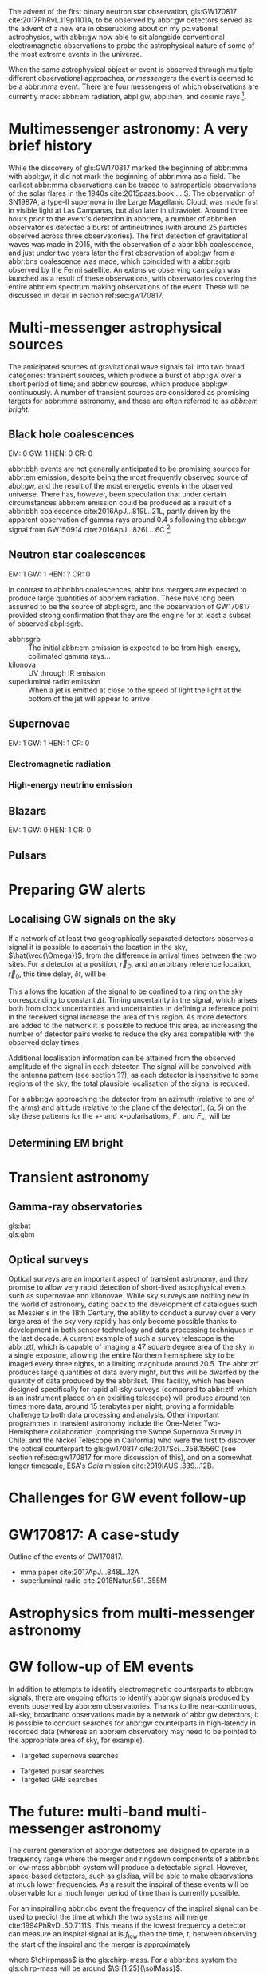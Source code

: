 The advent of the first binary neutron star observation, gls:GW170817 cite:2017PhRvL.119p1101A, to be observed by abbr:gw detectors served as the advent of a new era in obserucking about on my pc.vational astrophysics, with abbr:gw now able to sit alongside conventional electromagnetic observations to probe the astrophysical nature of some of the most extreme events in the universe.

When the same astrophysical object or event is observed through multiple different observational approaches, or /messengers/ the event is deemed to be a abbr:mma event.
There are four messengers of which observations are currently made: abbr:em radiation, abpl:gw, abpl:hen, and cosmic rays [fn:heliosphere].

[fn:heliosphere] Within the solar system, and more broadly, the heliosphere, it's possible to argue that additional messengers exist, for example, through sample return missions, or magnetometer measurements, however, these are not available for the vast majority of the universe, so I'll not give them any further consideration here.

* Multimessenger astronomy: A very brief history

While the discovery of gls:GW170817 marked the beginning of abbr:mma with abpl:gw, it did not mark the beginning of abbr:mma as a field.
The earliest abbr:mma observations can be traced to astroparticle observations of the solar flares in the 1940s cite:2015paas.book.....S.
The observation of SN1987A, a type-II supernova in the Large Magellanic Cloud, was made first in visible light at Las Campanas, but also later in ultraviolet. Around three hours prior to the event's detection in abbr:em, a number of abbr:hen observatories detected a burst of antineutrinos (with around 25 particles observed across three observatories).
The first detection of gravitational waves was made in 2015, with the observation of a abbr:bbh coalescence, and just under two years later the first observation of abpl:gw from a abbr:bns coalescence was made, which coincided with a abbr:sgrb observed by the Fermi satellite. 
An extensive observing campaign was launched as a result of these observations, with observatories covering the entire abbr:em spectrum making observations of the event. 
These will be discussed in detail in section ref:sec:gw170817.


* Multi-messenger astrophysical sources

The anticipated sources of gravitational wave signals fall into two broad categories: transient sources, which produce a burst of abpl:gw over a short period of time; and abbr:cw sources, which produce abpl:gw continuously.
A number of transient sources are considered as promising targets for abbr:mma astronomy, and these are often referred to as /abbr:em bright/.

** Black hole coalescences

EM: 0  GW: 1  HEN: 0  CR: 0

abbr:bbh events are not generally anticipated to be promising sources for abbr:em emission, despite being the most frequently observed source of abpl:gw, and the result of the most energetic events in the observed universe.
There has, however, been speculation that under certain circumstances abbr:em emission could be produced as a result of a abbr:bbh coalescence cite:2016ApJ...819L..21L, partly driven by the apparent observation of gamma rays around \SI{0.4}{\second} following the abbr:gw signal from GW150914 cite:2016ApJ...826L...6C [fn:gw150914em].

[fn:gw150914em] Though it's generally accepted that this was a coincidence, as no abbr:bbh event following this one has been coincident with an abbr:em event, and the poor localisation of the GW150914 signal provides little evidence that the two events were spatially coincident.

** Neutron star coalescences

EM: 1  GW: 1  HEN: ?  CR: 0

In contrast to abbr:bbh coalescences, abbr:bns mergers are expected to produce large quantities of abbr:em radiation. These have long been assumed to be the source of abpl:sgrb, and the observation of GW170817 provided strong confirmation that they are the engine for at least a subset of observed abpl:sgrb.

 - abbr:sgrb :: The initial abbr:em emission is expected to be from high-energy, collimated gamma rays...
 - kilonova :: UV through IR emission
 - superluminal radio emission :: When a jet is emitted at close to the speed of light the light at the bottom of the jet will appear to arrive 

** Supernovae
EM: 1  GW: 1  HEN: 1  CR: 0
*** Electromagnetic radiation
*** High-energy neutrino emission

** Blazars
EM: 1  GW: 0  HEN: 1  CR: 0

** Pulsars


* Preparing GW alerts
** Localising GW signals on the sky

If a network of at least two geographically separated detectors observes a signal it is possible to ascertain the location in the sky, $\hat{\vec{\Omega}}$, from the difference in arrival times between the two sites.
For a detector at a position, $\vec{r}_{D}$, and an arbitrary reference location, $\vec{r}_{0}$, this time delay, $\delta t$, will be
\begin{equation}
\label{eq:intro:detectors:timedelay}
\delta t (\hat{\vec{\Omega}}) = \frac{1}{c} (\vec{r}_{0} - \vec{r}_{D}) \cdot \hat{\vec{\Omega}}
\end{equation}
This allows the location of the signal to be confined to a ring on the sky corresponding to constant $\Delta t$.
Timing uncertainty in the signal, which arises both from clock uncertainties and uncertainties in defining a reference point in the received signal increase the area of this region.
As more detectors are added to the network it is possible to reduce this area, as increasing the number of detector pairs works to reduce the sky area compatible with the observed delay times.

\begin{figure*}
\includegraphics{figures/timing-circles}
\caption{Isochrones for the three detector pairs in the advanced network.}
\label{fig:det:advanced-timing}
\end{figure*}

Additional localisation information can be attained from the observed amplitude of the signal in each detector.
The signal will be convolved with the antenna pattern (see section ??); as each detector is insensitive to some regions of the sky, the total plausible localisation of the signal is reduced.

For a abbr:gw approaching the detector from an azimuth (relative to one of the arms) and altitude (relative to the plane of the detector), $(\alpha, \delta)$ on the sky these patterns for the $+$- and $\times$-polarisations, $F_{+}$ and $F_{\times}$, will be 
\begin{align}
\label{eq:detectors:antennapattern:plus}
F_{+} &= \frac{1}{2} (1 + \sin^{2}\delta) \cos 2\alpha \cos 2\psi - \sin\delta\sin 2 \alpha \sin 2 \psi \\
F_{\times} &=  \frac{1}{2} (1 + \sin^{2}\delta) \cos 2\phi \sin 2\psi - \sin\delta\sin 2 \phi \cos 2 \psi 
\end{align}

\begin{figure*}
\includegraphics{figures/aligo-antenna-pattern}
\caption{Antenna pattern of aLIGO}
\label{fig:det:aligo-antenna}
\end{figure*}

** Determining EM bright


* Transient astronomy
** Gamma-ray observatories

+ gls:bat ::
+ gls:gbm ::

** Optical surveys
   Optical surveys are an important aspect of transient astronomy, and they promise to allow very rapid detection of short-lived astrophysical events such as supernovae and kilonovae.
   While sky surveys are nothing new in the world of astronomy, dating back to the development of catalogues such as Messier's in the 18th Century, the ability to conduct a survey over a very large area of the sky very rapidly has only become possible thanks to development in both sensor technology and data processing techniques in the last decade.
   A current example of such a survey telescope is the abbr:ztf, which is capable of imaging a 47 square degree area of the sky in a single exposure, allowing the entire Northern hemisphere sky to be imaged every three nights, to a limiting magnitude around 20.5. 
   The abbr:ztf produces large quantities of data every night, but this will be dwarfed by the quantity of data produced by the abbr:lsst.
   This facility, which has been designed specifically for rapid all-sky surveys (compared to abbr:ztf, which is an instrument placed on an exisiting telescope) will produce around ten times more data, around 15 terabytes per night, proving a formidable challenge to both data processing and analysis.
   Other important programmes in transient astronomy include the One-Meter Two-Hemisphere collaboration (comprising the Swope Supernova Survey in Chile, and the Nickel Telescope in California) who were the first to discover the optical counterpart to gls:gw170817 cite:2017Sci...358.1556C (see section ref:sec:gw170817 for more discussion of this), and on a somewhat longer timescale, ESA's \emph{Gaia} mission cite:2019IAUS..339...12B.


* Challenges for GW event follow-up

* GW170817: A case-study
\label{sec:gw170817}

Outline of the events of GW170817.

+ mma paper cite:2017ApJ...848L..12A
+ superluminal radio cite:2018Natur.561..355M

* Astrophysics from multi-messenger astronomy

* GW follow-up of EM events

In addition to attempts to identify electromagnetic counterparts to abbr:gw signals, there are ongoing efforts to identify abbr:gw signals produced by events observed by abbr:em observatories.
Thanks to the near-continuous, all-sky, broadband observations made by a network of abbr:gw detectors, it is possible to conduct searches for abbr:gw counterparts in high-latency in recorded data (whereas an abbr:em observatory may need to be pointed to the appropriate area of sky, for example).

+ Targeted supernova searches



+ Targeted pulsar searches
+ Targeted GRB searches

* The future: multi-band multi-messenger astronomy

The current generation of abbr:gw detectors are designed to operate in a frequency range where the merger and ringdown components of a abbr:bns or low-mass abbr:bbh system will produce a detectable signal.
However, space-based detectors, such as gls:lisa, will be able to make observations at much lower frequencies. 
As a result the inspiral of these events will be observable for a much longer period of time than is currently possible.

For an inspiralling abbr:cbc event the frequency of the inspiral signal can be used to predict the time at which the two systems will merge cite:1994PhRvD..50.7111S.
This means if the lowest frequency a detector can measure an inspiral signal at is $f_{\text{low}}$ then the time, $t$, between observing the start of the inspiral and the merger is approximately
\begin{align}
\label{eq:sources:cbc:time-until-coalescence}
t &\approx \frac{5}{256} \left( \frac{G \chirpmass}{c^3} \right)^{-\frac{5}{3}} ( \pi f_{\text{low}} )^{- \frac{8}{3}} \\
  &\approx 2.16 \left(\frac{\chirpmass}{1.22 \solMass} \right)^{-\frac{5}{3}} \left( \frac{f_{\text{low}}}{\SI{100}{\hertz}} \right)^{- \frac{8}{3}} \quad\text{sec}
\end{align}
where $\chirpmass$ is the gls:chirp-mass.
For a abbr:bns system the gls:chirp-mass will be around $\SI{1.25}{\solMass}$.

\begin{figure*}
\includegraphics{figures/inspiral-time}
\caption{Inspiral time}
\label{fig:cbc:inspiral-time}
\end{figure*}

** Exercise
   Advanced LIGO can detect signals at a frequency around as low as $\SI{10}{\hertz}$, however the third generation Einstein Telescope will be able to make observations down to around $\SI{1}{\hertz}$. What is the increase in observation time achieved between the two detectors for a abbr:bns system?



* Glossary                                                :glossary:noexport:
#+COLUMNS: %20ITEM %ABBR %ABBRPL
** binary black hole
   :PROPERTIES:
   :ABBR: BBH
   :ABBRPL: BBHs
   :END:
** compact binary coalescence
   :PROPERTIES:
   :ABBR: CBC
   :ABBRPL: CBCs
   :END:
** binary neutron star
   :PROPERTIES:
   :ABBR: BNS
   :ABBRPL: BNSs
   :END:
** chirp mass
   :PROPERTIES:
   :SYMBOL:   $\mathcal{M}$
   :END:
   A  of a compact binary system which determines the frequency evolution of the gravitational waveform emitted during the inspiral.
   It is defined as 
   \begin{equation}
   \mathcal{M} = \frac{(m_1 m_2)^{3 / 5} }{(m_1 + m_2)^{1 / 5}}.
   \end{equation}
** continuous wave
   :PROPERTIES:
   :ABBR:     CW
   :END:
** short gamma-ray burst
   :PROPERTIES:
   :ABBR:     sGRB
   :END:
** gravitational wave
   :PROPERTIES:
   :ABBR:     GW
   :END:
** maximum a posteriori estimate
   :PROPERTIES:
   :ABBREVIATION: MAP
   :PLURALABB: MAPs
   :END:
   An estimate of the value of a parameter which is equal to the mode of the posterior distribution.
   Frequently used as a point estimate for parameters.

** multi-messenger astronomy
   :PROPERTIES:
   :ABBR:     MMA
   :END:
** electromagnetic 
   :PROPERTIES:
   :ABBR:     EM
   :END:
** high-energy neutrino
   :PROPERTIES:
   :ABBR:     HEN
   :ABBRPL:   HENs
   :END:
** GW170817
   The abbr:gw signal which was provided the first binary neutron star coalescence detection in August 2017.
** Laser Interferometer Space Antenna
   :PROPERTIES:
   :NAME:     LISA
   :ABBR: LISA
   :END:
** Zwicky transient facility
   :PROPERTIES:
   :ABBR:     ZTF
   :END:
** Large synoptic survey telescope
   :PROPERTIES:
   :ABBR:     LSST
   :END:


* Bibliography and further reading                                 :noexport:

** GW170817: Observation of Gravitational Waves from a Binary Neutron Star Inspiral
   :PROPERTIES:
   :TITLE:    GW170817: Observation of Gravitational Waves from a Binary Neutron Star Inspiral
   :BTYPE:    article
   :CUSTOM_ID: 2017PhRvL.119p1101A
   :AUTHOR:   {Abbott}, B.~P. and {Abbott}, R. and {Abbott}, T.~D. and {Acernese}, F. and {Ackley}, K. and {Adams}, C. and {Adams}, T. and {Addesso}, P. and {Adhikari}, R.~X. and {Adya}, V.~B. and {Affeldt}, C. and {Afrough}, M. and {Agarwal}, B. and {Agathos}, M. and {Agatsuma}, K. and {Aggarwal}, N. and {Aguiar}, O.~D. and {Aiello}, L. and {Ain}, A. and {Ajith}, P. and {Allen}, B. and {Allen}, G. and {Allocca}, A. and {Altin}, P.~A. and {Amato}, A. and {Ananyeva}, A. and {Anderson}, S.~B. and {Anderson}, W.~G. and {Angelova}, S.~V. and {Antier}, S. and {Appert}, S. and {Arai}, K. and {Araya}, M.~C. and {Areeda}, J.~S. and {Arnaud}, N. and {Arun}, K.~G. and {Ascenzi}, S. and {Ashton}, G. and {Ast}, M. and {Aston}, S.~M. and {Astone}, P. and {Atallah}, D.~V. and {Aufmuth}, P. and {Aulbert}, C. and {AultONeal}, K. and {Austin}, C. and {Avila-Alvarez}, A. and {Babak}, S. and {Bacon}, P. and {Bader}, M.~K.~M. and {Bae}, S. and {Bailes}, M. and {Baker}, P.~T. and {Baldaccini}, F. and {Ballardin}, G. and {Ballmer}, S.~W. and {Banagiri}, S. and {Barayoga}, J.~C. and {Barclay}, S.~E. and {Barish}, B.~C. and {Barker}, D. and {Barkett}, K. and {Barone}, F. and {Barr}, B. and {Barsotti}, L. and {Barsuglia}, M. and {Barta}, D. and {Barthelmy}, S.~D. and {Bartlett}, J. and {Bartos}, I. and {Bassiri}, R. and {Basti}, A. and {Batch}, J.~C. and {Bawaj}, M. and {Bayley}, J.~C. and {Bazzan}, M. and {B{\'e}csy}, B. and {Beer}, C. and {Bejger}, M. and {Belahcene}, I. and {Bell}, A.~S. and {Berger}, B.~K. and {Bergmann}, G. and {Bernuzzi}, S. and {Bero}, J.~J. and {Berry}, C.~P.~L. and {Bersanetti}, D. and {Bertolini}, A. and {Betzwieser}, J. and {Bhagwat}, S. and {Bhandare}, R. and {Bilenko}, I.~A. and {Billingsley}, G. and {Billman}, C.~R. and {Birch}, J. and {Birney}, R. and {Birnholtz}, O. and {Biscans}, S. and {Biscoveanu}, S. and {Bisht}, A. and {Bitossi}, M. and {Biwer}, C. and {Bizouard}, M.~A. and {Blackburn}, J.~K. and {Blackman}, J. and {Blair}, C.~D. and {Blair}, D.~G. and {Blair}, R.~M. and {Bloemen}, S. and {Bock}, O. and {Bode}, N. and {Boer}, M. and {Bogaert}, G. and {Bohe}, A. and {Bondu}, F. and {Bonilla}, E. and {Bonnand}, R. and {Boom}, B.~A. and {Bork}, R. and {Boschi}, V. and {Bose}, S. and {Bossie}, K. and {Bouffanais}, Y. and {Bozzi}, A. and {Bradaschia}, C. and {Brady}, P.~R. and {Branchesi}, M. and {Brau}, J.~E. and {Briant}, T. and {Brillet}, A. and {Brinkmann}, M. and {Brisson}, V. and {Brockill}, P. and {Broida}, J.~E. and {Brooks}, A.~F. and {Brown}, D.~A. and {Brown}, D.~D. and {Brunett}, S. and {Buchanan}, C.~C. and {Buikema}, A. and {Bulik}, T. and {Bulten}, H.~J. and {Buonanno}, A. and {Buskulic}, D. and {Buy}, C. and {Byer}, R.~L. and {Cabero}, M. and {Cadonati}, L. and {Cagnoli}, G. and {Cahillane}, C. and {Calder{\'o}n Bustillo}, J. and {Callister}, T.~A. and {Calloni}, E. and {Camp}, J.~B. and {Canepa}, M. and {Canizares}, P. and {Cannon}, K.~C. and {Cao}, H. and {Cao}, J. and {Capano}, C.~D. and {Capocasa}, E. and {Carbognani}, F. and {Caride}, S. and {Carney}, M.~F. and {Carullo}, G. and {Casanueva Diaz}, J. and {Casentini}, C. and {Caudill}, S. and {Cavagli{\`a}}, M. and {Cavalier}, F. and {Cavalieri}, R. and {Cella}, G. and {Cepeda}, C.~B. and {Cerd{\'a}-Dur{\'a}n}, P. and {Cerretani}, G. and {Cesarini}, E. and {Chamberlin}, S.~J. and {Chan}, M. and {Chao}, S. and {Charlton}, P. and {Chase}, E. and {Chassande-Mottin}, E. and {Chatterjee}, D. and {Chatziioannou}, K. and {Cheeseboro}, B.~D. and {Chen}, H.~Y. and {Chen}, X. and {Chen}, Y. and {Cheng}, H. -P. and {Chia}, H. and {Chincarini}, A. and {Chiummo}, A. and {Chmiel}, T. and {Cho}, H.~S. and {Cho}, M. and {Chow}, J.~H. and {Christensen}, N. and {Chu}, Q. and {Chua}, A.~J.~K. and {Chua}, S. and {Chung}, A.~K.~W. and {Chung}, S. and {Ciani}, G. and {Ciolfi}, R. and {Cirelli}, C.~E. and {Cirone}, A. and {Clara}, F. and {Clark}, J.~A. and {Clearwater}, P. and {Cleva}, F. and {Cocchieri}, C. and {Coccia}, E. and {Cohadon}, P. -F. and {Cohen}, D. and {Colla}, A. and {Collette}, C.~G. and {Cominsky}, L.~R. and {Constancio}, M. and {Conti}, L. and {Cooper}, S.~J. and {Corban}, P. and {Corbitt}, T.~R. and {Cordero-Carri{\'o}n}, I. and {Corley}, K.~R. and {Cornish}, N. and {Corsi}, A. and {Cortese}, S. and {Costa}, C.~A. and {Coughlin}, M.~W. and {Coughlin}, S.~B. and {Coulon}, J. -P. and {Countryman}, S.~T. and {Couvares}, P. and {Covas}, P.~B. and {Cowan}, E.~E. and {Coward}, D.~M. and {Cowart}, M.~J. and {Coyne}, D.~C. and {Coyne}, R. and {Creighton}, J.~D.~E. and {Creighton}, T.~D. and {Cripe}, J. and {Crowder}, S.~G. and {Cullen}, T.~J. and {Cumming}, A. and {Cunningham}, L. and {Cuoco}, E. and {Dal Canton}, T. and {D{\'a}lya}, G. and {Danilishin}, S.~L. and {D'Antonio}, S. and {Danzmann}, K. and {Dasgupta}, A. and {Da Silva Costa}, C.~F. and {Dattilo}, V. and {Dave}, I. and {Davier}, M. and {Davis}, D. and {Daw}, E.~J. and {Day}, B. and {De}, S. and {DeBra}, D. and {Degallaix}, J. and {De Laurentis}, M. and {Del{\'e}glise}, S. and {Del Pozzo}, W. and {Demos}, N. and {Denker}, T. and {Dent}, T. and {De Pietri}, R. and {Dergachev}, V. and {De Rosa}, R. and {DeRosa}, R.~T. and {De Rossi}, C. and {DeSalvo}, R. and {de Varona}, O. and {Devenson}, J. and {Dhurandhar}, S. and {D{\'\i}az}, M.~C. and {Dietrich}, T. and {Di Fiore}, L. and {Di Giovanni}, M. and {Di Girolamo}, T. and {Di Lieto}, A. and {Di Pace}, S. and {Di Palma}, I. and {Di Renzo}, F. and {Doctor}, Z. and {Dolique}, V. and {Donovan}, F. and {Dooley}, K.~L. and {Doravari}, S. and {Dorrington}, I. and {Douglas}, R. and {Dovale {\'A}lvarez}, M. and {Downes}, T.~P. and {Drago}, M. and {Dreissigacker}, C. and {Driggers}, J.~C. and {Du}, Z. and {Ducrot}, M. and {Dudi}, R. and {Dupej}, P. and {Dwyer}, S.~E. and {Edo}, T.~B. and {Edwards}, M.~C. and {Effler}, A. and {Eggenstein}, H. -B. and {Ehrens}, P. and {Eichholz}, J. and {Eikenberry}, S.~S. and {Eisenstein}, R.~A. and {Essick}, R.~C. and {Estevez}, D. and {Etienne}, Z.~B. and {Etzel}, T. and {Evans}, M. and {Evans}, T.~M. and {Factourovich}, M. and {Fafone}, V. and {Fair}, H. and {Fairhurst}, S. and {Fan}, X. and {Farinon}, S. and {Farr}, B. and {Farr}, W.~M. and {Fauchon-Jones}, E.~J. and {Favata}, M. and {Fays}, M. and {Fee}, C. and {Fehrmann}, H. and {Feicht}, J. and {Fejer}, M.~M. and {Fernandez-Galiana}, A. and {Ferrante}, I. and {Ferreira}, E.~C. and {Ferrini}, F. and {Fidecaro}, F. and {Finstad}, D. and {Fiori}, I. and {Fiorucci}, D. and {Fishbach}, M. and {Fisher}, R.~P. and {Fitz-Axen}, M. and {Flaminio}, R. and {Fletcher}, M. and {Fong}, H. and {Font}, J.~A. and {Forsyth}, P.~W.~F. and {Forsyth}, S.~S. and {Fournier}, J. -D. and {Frasca}, S. and {Frasconi}, F. and {Frei}, Z. and {Freise}, A. and {Frey}, R. and {Frey}, V. and {Fries}, E.~M. and {Fritschel}, P. and {Frolov}, V.~V. and {Fulda}, P. and {Fyffe}, M. and {Gabbard}, H. and {Gadre}, B.~U. and {Gaebel}, S.~M. and {Gair}, J.~R. and {Gammaitoni}, L. and {Ganija}, M.~R. and {Gaonkar}, S.~G. and {Garcia-Quiros}, C. and {Garufi}, F. and {Gateley}, B. and {Gaudio}, S. and {Gaur}, G. and {Gayathri}, V. and {Gehrels}, N. and {Gemme}, G. and {Genin}, E. and {Gennai}, A. and {George}, D. and {George}, J. and {Gergely}, L. and {Germain}, V. and {Ghonge}, S. and {Ghosh}, Abhirup and {Ghosh}, Archisman and {Ghosh}, S. and {Giaime}, J.~A. and {Giardina}, K.~D. and {Giazotto}, A. and {Gill}, K. and {Glover}, L. and {Goetz}, E. and {Goetz}, R. and {Gomes}, S. and {Goncharov}, B. and {Gonz{\'a}lez}, G. and {Gonzalez Castro}, J.~M. and {Gopakumar}, A. and {Gorodetsky}, M.~L. and {Gossan}, S.~E. and {Gosselin}, M. and {Gouaty}, R. and {Grado}, A. and {Graef}, C. and {Granata}, M. and {Grant}, A. and {Gras}, S. and {Gray}, C. and {Greco}, G. and {Green}, A.~C. and {Gretarsson}, E.~M. and {Groot}, P. and {Grote}, H. and {Grunewald}, S. and {Gruning}, P. and {Guidi}, G.~M. and {Guo}, X. and {Gupta}, A. and {Gupta}, M.~K. and {Gushwa}, K.~E. and {Gustafson}, E.~K. and {Gustafson}, R. and {Halim}, O. and {Hall}, B.~R. and {Hall}, E.~D. and {Hamilton}, E.~Z. and {Hammond}, G. and {Haney}, M. and {Hanke}, M.~M. and {Hanks}, J. and {Hanna}, C. and {Hannam}, M.~D. and {Hannuksela}, O.~A. and {Hanson}, J. and {Hardwick}, T. and {Harms}, J. and {Harry}, G.~M. and {Harry}, I.~W. and {Hart}, M.~J. and {Haster}, C. -J. and {Haughian}, K. and {Healy}, J. and {Heidmann}, A. and {Heintze}, M.~C. and {Heitmann}, H. and {Hello}, P. and {Hemming}, G. and {Hendry}, M. and {Heng}, I.~S. and {Hennig}, J. and {Heptonstall}, A.~W. and {Heurs}, M. and {Hild}, S. and {Hinderer}, T. and {Ho}, W.~C.~G. and {Hoak}, D. and {Hofman}, D. and {Holt}, K. and {Holz}, D.~E. and {Hopkins}, P. and {Horst}, C. and {Hough}, J. and {Houston}, E.~A. and {Howell}, E.~J. and {Hreibi}, A. and {Hu}, Y.~M. and {Huerta}, E.~A. and {Huet}, D. and {Hughey}, B. and {Husa}, S. and {Huttner}, S.~H. and {Huynh-Dinh}, T. and {Indik}, N. and {Inta}, R. and {Intini}, G. and {Isa}, H.~N. and {Isac}, J. -M. and {Isi}, M. and {Iyer}, B.~R. and {Izumi}, K. and {Jacqmin}, T. and {Jani}, K. and {Jaranowski}, P. and {Jawahar}, S. and {Jim{\'e}nez-Forteza}, F. and {Johnson}, W.~W. and {Johnson-McDaniel}, N.~K. and {Jones}, D.~I. and {Jones}, R. and {Jonker}, R.~J.~G. and {Ju}, L. and {Junker}, J. and {Kalaghatgi}, C.~V. and {Kalogera}, V. and {Kamai}, B. and {Kand hasamy}, S. and {Kang}, G. and {Kanner}, J.~B. and {Kapadia}, S.~J. and {Karki}, S. and {Karvinen}, K.~S. and {Kasprzack}, M. and {Kastaun}, W. and {Katolik}, M. and {Katsavounidis}, E. and {Katzman}, W. and {Kaufer}, S. and {Kawabe}, K. and {K{\'e}f{\'e}lian}, F. and {Keitel}, D. and {Kemball}, A.~J. and {Kennedy}, R. and {Kent}, C. and {Key}, J.~S. and {Khalili}, F.~Y. and {Khan}, I. and {Khan}, S. and {Khan}, Z. and {Khazanov}, E.~A. and {Kijbunchoo}, N. and {Kim}, Chunglee and {Kim}, J.~C. and {Kim}, K. and {Kim}, W. and {Kim}, W.~S. and {Kim}, Y. -M. and {Kimbrell}, S.~J. and {King}, E.~J. and {King}, P.~J. and {Kinley-Hanlon}, M. and {Kirchhoff}, R. and {Kissel}, J.~S. and {Kleybolte}, L. and {Klimenko}, S. and {Knowles}, T.~D. and {Koch}, P. and {Koehlenbeck}, S.~M. and {Koley}, S. and {Kondrashov}, V. and {Kontos}, A. and {Korobko}, M. and {Korth}, W.~Z. and {Kowalska}, I. and {Kozak}, D.~B. and {Kr{\"a}mer}, C. and {Kringel}, V. and {Krishnan}, B. and {Kr{\'o}lak}, A. and {Kuehn}, G. and {Kumar}, P. and {Kumar}, R. and {Kumar}, S. and {Kuo}, L. and {Kutynia}, A. and {Kwang}, S. and {Lackey}, B.~D. and {Lai}, K.~H. and {Landry}, M. and {Lang}, R.~N. and {Lange}, J. and {Lantz}, B. and {Lanza}, R.~K. and {Larson}, S.~L. and {Lartaux-Vollard}, A. and {Lasky}, P.~D. and {Laxen}, M. and {Lazzarini}, A. and {Lazzaro}, C. and {Leaci}, P. and {Leavey}, S. and {Lee}, C.~H. and {Lee}, H.~K. and {Lee}, H.~M. and {Lee}, H.~W. and {Lee}, K. and {Lehmann}, J. and {Lenon}, A. and {Leon}, E. and {Leonardi}, M. and {Leroy}, N. and {Letendre}, N. and {Levin}, Y. and {Li}, T.~G.~F. and {Linker}, S.~D. and {Littenberg}, T.~B. and {Liu}, J. and {Liu}, X. and {Lo}, R.~K.~L. and {Lockerbie}, N.~A. and {London}, L.~T. and {Lord}, J.~E. and {Lorenzini}, M. and {Loriette}, V. and {Lormand}, M. and {Losurdo}, G. and {Lough}, J.~D. and {Lousto}, C.~O. and {Lovelace}, G. and {L{\"u}ck}, H. and {Lumaca}, D. and {Lundgren}, A.~P. and {Lynch}, R. and {Ma}, Y. and {Macas}, R. and {Macfoy}, S. and {Machenschalk}, B. and {MacInnis}, M. and {Macleod}, D.~M. and {Maga{\~n}a Hernandez}, I. and {Maga{\~n}a-Sandoval}, F. and {Maga{\~n}a Zertuche}, L. and {Magee}, R.~M. and {Majorana}, E. and {Maksimovic}, I. and {Man}, N. and {Mandic}, V. and {Mangano}, V. and {Mansell}, G.~L. and {Manske}, M. and {Mantovani}, M. and {Marchesoni}, F. and {Marion}, F. and {M{\'a}rka}, S. and {M{\'a}rka}, Z. and {Markakis}, C. and {Markosyan}, A.~S. and {Markowitz}, A. and {Maros}, E. and {Marquina}, A. and {Marsh}, P. and {Martelli}, F. and {Martellini}, L. and {Martin}, I.~W. and {Martin}, R.~M. and {Martynov}, D.~V. and {Marx}, J.~N. and {Mason}, K. and {Massera}, E. and {Masserot}, A. and {Massinger}, T.~J. and {Masso-Reid}, M. and {Mastrogiovanni}, S. and {Matas}, A. and {Matichard}, F. and {Matone}, L. and {Mavalvala}, N. and {Mazumder}, N. and {McCarthy}, R. and {McClelland}, D.~E. and {McCormick}, S. and {McCuller}, L. and {McGuire}, S.~C. and {McIntyre}, G. and {McIver}, J. and {McManus}, D.~J. and {McNeill}, L. and {McRae}, T. and {McWilliams}, S.~T. and {Meacher}, D. and {Meadors}, G.~D. and {Mehmet}, M. and {Meidam}, J. and {Mejuto-Villa}, E. and {Melatos}, A. and {Mendell}, G. and {Mercer}, R.~A. and {Merilh}, E.~L. and {Merzougui}, M. and {Meshkov}, S. and {Messenger}, C. and {Messick}, C. and {Metzdorff}, R. and {Meyers}, P.~M. and {Miao}, H. and {Michel}, C. and {Middleton}, H. and {Mikhailov}, E.~E. and {Milano}, L. and {Miller}, A.~L. and {Miller}, B.~B. and {Miller}, J. and {Millhouse}, M. and {Milovich-Goff}, M.~C. and {Minazzoli}, O. and {Minenkov}, Y. and {Ming}, J. and {Mishra}, C. and {Mitra}, S. and {Mitrofanov}, V.~P. and {Mitselmakher}, G. and {Mittleman}, R. and {Moffa}, D. and {Moggi}, A. and {Mogushi}, K. and {Mohan}, M. and {Mohapatra}, S.~R.~P. and {Molina}, I. and {Montani}, M. and {Moore}, C.~J. and {Moraru}, D. and {Moreno}, G. and {Morisaki}, S. and {Morriss}, S.~R. and {Mours}, B. and {Mow-Lowry}, C.~M. and {Mueller}, G. and {Muir}, A.~W. and {Mukherjee}, Arunava and {Mukherjee}, D. and {Mukherjee}, S. and {Mukund}, N. and {Mullavey}, A. and {Munch}, J. and {Mu{\~n}iz}, E.~A. and {Muratore}, M. and {Murray}, P.~G. and {Nagar}, A. and {Napier}, K. and {Nardecchia}, I. and {Naticchioni}, L. and {Nayak}, R.~K. and {Neilson}, J. and {Nelemans}, G. and {Nelson}, T.~J.~N. and {Nery}, M. and {Neunzert}, A. and {Nevin}, L. and {Newport}, J.~M. and {Newton}, G. and {Ng}, K.~K.~Y. and {Nguyen}, P. and {Nguyen}, T.~T. and {Nichols}, D. and {Nielsen}, A.~B. and {Nissanke}, S. and {Nitz}, A. and {Noack}, A. and {Nocera}, F. and {Nolting}, D. and {North}, C. and {Nuttall}, L.~K. and {Oberling}, J. and {O'Dea}, G.~D. and {Ogin}, G.~H. and {Oh}, J.~J. and {Oh}, S.~H. and {Ohme}, F. and {Okada}, M.~A. and {Oliver}, M. and {Oppermann}, P. and {Oram}, Richard J. and {O'Reilly}, B. and {Ormiston}, R. and {Ortega}, L.~F. and {O'Shaughnessy}, R. and {Ossokine}, S. and {Ottaway}, D.~J. and {Overmier}, H. and {Owen}, B.~J. and {Pace}, A.~E. and {Page}, J. and {Page}, M.~A. and {Pai}, A. and {Pai}, S.~A. and {Palamos}, J.~R. and {Palashov}, O. and {Palomba}, C. and {Pal-Singh}, A. and {Pan}, Howard and {Pan}, Huang-Wei and {Pang}, B. and {Pang}, P.~T.~H. and {Pankow}, C. and {Pannarale}, F. and {Pant}, B.~C. and {Paoletti}, F. and {Paoli}, A. and {Papa}, M.~A. and {Parida}, A. and {Parker}, W. and {Pascucci}, D. and {Pasqualetti}, A. and {Passaquieti}, R. and {Passuello}, D. and {Patil}, M. and {Patricelli}, B. and {Pearlstone}, B.~L. and {Pedraza}, M. and {Pedurand}, R. and {Pekowsky}, L. and {Pele}, A. and {Penn}, S. and {Perez}, C.~J. and {Perreca}, A. and {Perri}, L.~M. and {Pfeiffer}, H.~P. and {Phelps}, M. and {Piccinni}, O.~J. and {Pichot}, M. and {Piergiovanni}, F. and {Pierro}, V. and {Pillant}, G. and {Pinard}, L. and {Pinto}, I.~M. and {Pirello}, M. and {Pitkin}, M. and {Poe}, M. and {Poggiani}, R. and {Popolizio}, P. and {Porter}, E.~K. and {Post}, A. and {Powell}, J. and {Prasad}, J. and {Pratt}, J.~W.~W. and {Pratten}, G. and {Predoi}, V. and {Prestegard}, T. and {Prijatelj}, M. and {Principe}, M. and {Privitera}, S. and {Prix}, R. and {Prodi}, G.~A. and {Prokhorov}, L.~G. and {Puncken}, O. and {Punturo}, M. and {Puppo}, P. and {P{\"u}rrer}, M. and {Qi}, H. and {Quetschke}, V. and {Quintero}, E.~A. and {Quitzow-James}, R. and {Raab}, F.~J. and {Rabeling}, D.~S. and {Radkins}, H. and {Raffai}, P. and {Raja}, S. and {Rajan}, C. and {Rajbhandari}, B. and {Rakhmanov}, M. and {Ramirez}, K.~E. and {Ramos-Buades}, A. and {Rapagnani}, P. and {Raymond}, V. and {Razzano}, M. and {Read}, J. and {Regimbau}, T. and {Rei}, L. and {Reid}, S. and {Reitze}, D.~H. and {Ren}, W. and {Reyes}, S.~D. and {Ricci}, F. and {Ricker}, P.~M. and {Rieger}, S. and {Riles}, K. and {Rizzo}, M. and {Robertson}, N.~A. and {Robie}, R. and {Robinet}, F. and {Rocchi}, A. and {Rolland}, L. and {Rollins}, J.~G. and {Roma}, V.~J. and {Romano}, J.~D. and {Romano}, R. and {Romel}, C.~L. and {Romie}, J.~H. and {Rosi{\'n}ska}, D. and {Ross}, M.~P. and {Rowan}, S. and {R{\"u}diger}, A. and {Ruggi}, P. and {Rutins}, G. and {Ryan}, K. and {Sachdev}, S. and {Sadecki}, T. and {Sadeghian}, L. and {Sakellariadou}, M. and {Salconi}, L. and {Saleem}, M. and {Salemi}, F. and {Samajdar}, A. and {Sammut}, L. and {Sampson}, L.~M. and {Sanchez}, E.~J. and {Sanchez}, L.~E. and {Sanchis-Gual}, N. and {Sand berg}, V. and {Sanders}, J.~R. and {Sassolas}, B. and {Sathyaprakash}, B.~S. and {Saulson}, P.~R. and {Sauter}, O. and {Savage}, R.~L. and {Sawadsky}, A. and {Schale}, P. and {Scheel}, M. and {Scheuer}, J. and {Schmidt}, J. and {Schmidt}, P. and {Schnabel}, R. and {Schofield}, R.~M.~S. and {Sch{\"o}nbeck}, A. and {Schreiber}, E. and {Schuette}, D. and {Schulte}, B.~W. and {Schutz}, B.~F. and {Schwalbe}, S.~G. and {Scott}, J. and {Scott}, S.~M. and {Seidel}, E. and {Sellers}, D. and {Sengupta}, A.~S. and {Sentenac}, D. and {Sequino}, V. and {Sergeev}, A. and {Shaddock}, D.~A. and {Shaffer}, T.~J. and {Shah}, A.~A. and {Shahriar}, M.~S. and {Shaner}, M.~B. and {Shao}, L. and {Shapiro}, B. and {Shawhan}, P. and {Sheperd}, A. and {Shoemaker}, D.~H. and {Shoemaker}, D.~M. and {Siellez}, K. and {Siemens}, X. and {Sieniawska}, M. and {Sigg}, D. and {Silva}, A.~D. and {Singer}, L.~P. and {Singh}, A. and {Singhal}, A. and {Sintes}, A.~M. and {Slagmolen}, B.~J.~J. and {Smith}, B. and {Smith}, J.~R. and {Smith}, R.~J.~E. and {Somala}, S. and {Son}, E.~J. and {Sonnenberg}, J.~A. and {Sorazu}, B. and {Sorrentino}, F. and {Souradeep}, T. and {Spencer}, A.~P. and {Srivastava}, A.~K. and {Staats}, K. and {Staley}, A. and {Steinke}, M. and {Steinlechner}, J. and {Steinlechner}, S. and {Steinmeyer}, D. and {Stevenson}, S.~P. and {Stone}, R. and {Stops}, D.~J. and {Strain}, K.~A. and {Stratta}, G. and {Strigin}, S.~E. and {Strunk}, A. and {Sturani}, R. and {Stuver}, A.~L. and {Summerscales}, T.~Z. and {Sun}, L. and {Sunil}, S. and {Suresh}, J. and {Sutton}, P.~J. and {Swinkels}, B.~L. and {Szczepa{\'n}czyk}, M.~J. and {Tacca}, M. and {Tait}, S.~C. and {Talbot}, C. and {Talukder}, D. and {Tanner}, D.~B. and {T{\'a}pai}, M. and {Taracchini}, A. and {Tasson}, J.~D. and {Taylor}, J.~A. and {Taylor}, R. and {Tewari}, S.~V. and {Theeg}, T. and {Thies}, F. and {Thomas}, E.~G. and {Thomas}, M. and {Thomas}, P. and {Thorne}, K.~A. and {Thorne}, K.~S. and {Thrane}, E. and {Tiwari}, S. and {Tiwari}, V. and {Tokmakov}, K.~V. and {Toland}, K. and {Tonelli}, M. and {Tornasi}, Z. and {Torres-Forn{\'e}}, A. and {Torrie}, C.~I. and {T{\"o}yr{\"a}}, D. and {Travasso}, F. and {Traylor}, G. and {Trinastic}, J. and {Tringali}, M.~C. and {Trozzo}, L. and {Tsang}, K.~W. and {Tse}, M. and {Tso}, R. and {Tsukada}, L. and {Tsuna}, D. and {Tuyenbayev}, D. and {Ueno}, K. and {Ugolini}, D. and {Unnikrishnan}, C.~S. and {Urban}, A.~L. and {Usman}, S.~A. and {Vahlbruch}, H. and {Vajente}, G. and {Valdes}, G. and {Vallisneri}, M. and {van Bakel}, N. and {van Beuzekom}, M. and {van den Brand}, J.~F.~J. and {Van Den Broeck}, C. and {Vand er-Hyde}, D.~C. and {van der Schaaf}, L. and {van Heijningen}, J.~V. and {van Veggel}, A.~A. and {Vardaro}, M. and {Varma}, V. and {Vass}, S. and {Vas{\'u}th}, M. and {Vecchio}, A. and {Vedovato}, G. and {Veitch}, J. and {Veitch}, P.~J. and {Venkateswara}, K. and {Venugopalan}, G. and {Verkindt}, D. and {Vetrano}, F. and {Vicer{\'e}}, A. and {Viets}, A.~D. and {Vinciguerra}, S. and {Vine}, D.~J. and {Vinet}, J. -Y. and {Vitale}, S. and {Vo}, T. and {Vocca}, H. and {Vorvick}, C. and {Vyatchanin}, S.~P. and {Wade}, A.~R. and {Wade}, L.~E. and {Wade}, M. and {Walet}, R. and {Walker}, M. and {Wallace}, L. and {Walsh}, S. and {Wang}, G. and {Wang}, H. and {Wang}, J.~Z. and {Wang}, W.~H. and {Wang}, Y.~F. and {Ward}, R.~L. and {Warner}, J. and {Was}, M. and {Watchi}, J. and {Weaver}, B. and {Wei}, L. -W. and {Weinert}, M. and {Weinstein}, A.~J. and {Weiss}, R. and {Wen}, L. and {Wessel}, E.~K. and {We{\ss}els}, P. and {Westerweck}, J. and {Westphal}, T. and {Wette}, K. and {Whelan}, J.~T. and {Whitcomb}, S.~E. and {Whiting}, B.~F. and {Whittle}, C. and {Wilken}, D. and {Williams}, D. and {Williams}, R.~D. and {Williamson}, A.~R. and {Willis}, J.~L. and {Willke}, B. and {Wimmer}, M.~H. and {Winkler}, W. and {Wipf}, C.~C. and {Wittel}, H. and {Woan}, G. and {Woehler}, J. and {Wofford}, J. and {Wong}, K.~W.~K. and {Worden}, J. and {Wright}, J.~L. and {Wu}, D.~S. and {Wysocki}, D.~M. and {Xiao}, S. and {Yamamoto}, H. and {Yancey}, C.~C. and {Yang}, L. and {Yap}, M.~J. and {Yazback}, M. and {Yu}, Hang and {Yu}, Haocun and {Yvert}, M. and {Zadro{\.Z}ny}, A. and {Zanolin}, M. and {Zelenova}, T. and {Zendri}, J. -P. and {Zevin}, M. and {Zhang}, L. and {Zhang}, M. and {Zhang}, T. and {Zhang}, Y. -H. and {Zhao}, C. and {Zhou}, M. and {Zhou}, Z. and {Zhu}, S.~J. and {Zhu}, X.~J. and {Zimmerman}, A.~B. and {Zucker}, M.~E. and {Zweizig}, J. and {LIGO Scientific Collaboration} and {Virgo Collaboration}
   :JOURNAL:  \prl
   :KEYWORDS: General Relativity and Quantum Cosmology, Astrophysics - High Energy Astrophysical Phenomena
   :YEAR:     2017
   :MONTH:    Oct
   :VOLUME:   119
   :NUMBER:   16
   :EID:      161101
   :PAGES:    161101
   :DOI:      10.1103/PhysRevLett.119.161101
   :ARCHIVEPREFIX: arXiv
   :EPRINT:   1710.05832
   :PRIMARYCLASS: gr-qc
   :ADSURL:   https://ui.adsabs.harvard.edu/abs/2017PhRvL.119p1101A
   :ADSNOTE:  Provided by the SAO/NASA Astrophysics Data System
   :END:
   The paper announcing the first detection of a binary neutron star coalescence in abpl:gw, using the gls:ligo and gls:virgo detectors.

** Particles and Astrophysics 
   :PROPERTIES:
   :TITLE:    Particles and Astrophysics
   :BTYPE:    book
   :CUSTOM_ID: 2015paas.book.....S
   :AUTHOR:   {Spurio}, Maurizio
   :YEAR:     2015
   :DOI:      10.1007/978-3-319-08051-2
   :ADSURL:   https://ui.adsabs.harvard.edu/abs/2015paas.book.....S
   :ADSNOTE:  Provided by the SAO/NASA Astrophysics Data System
   :END:

** Electromagnetic Counterparts to Black Hole Mergers Detected by LIGO
   :PROPERTIES:
   :TITLE:    Electromagnetic Counterparts to Black Hole Mergers Detected by LIGO
   :BTYPE:    article
   :CUSTOM_ID: 2016ApJ...819L..21L
   :AUTHOR:   {Loeb}, Abraham
   :JOURNAL:  \apjl
   :KEYWORDS: gamma-ray burst: general, gravitational waves, Astrophysics - High Energy Astrophysical Phenomena, Astrophysics - Cosmology and Nongalactic Astrophysics, Astrophysics - Solar and Stellar Astrophysics, General Relativity and Quantum Cosmology, High Energy Physics - Phenomenology
   :YEAR:     2016
   :MONTH:    Mar
   :VOLUME:   819
   :NUMBER:   2
   :EID:      L21
   :PAGES:    L21
   :DOI:      10.3847/2041-8205/819/2/L21
   :ARCHIVEPREFIX: arXiv
   :EPRINT:   1602.04735
   :PRIMARYCLASS: astro-ph.HE
   :ADSURL:   https://ui.adsabs.harvard.edu/abs/2016ApJ...819L..21L
   :ADSNOTE:  Provided by the SAO/NASA Astrophysics Data System
   :END:

** Fermi GBM Observations of LIGO Gravitational-wave Event GW150914
   :PROPERTIES:
   :TITLE:    Fermi GBM Observations of LIGO Gravitational-wave Event GW150914
   :BTYPE:    article
   :CUSTOM_ID: 2016ApJ...826L...6C
   :AUTHOR:   {Connaughton}, V. and {Burns}, E. and {Goldstein}, A. and {Blackburn}, L. and {Briggs}, M.~S. and {Zhang}, B. -B. and {Camp}, J. and {Christensen}, N. and {Hui}, C.~M. and {Jenke}, P. and {Littenberg}, T. and {McEnery}, J.~E. and {Racusin}, J. and {Shawhan}, P. and {Singer}, L. and {Veitch}, J. and {Wilson-Hodge}, C.~A. and {Bhat}, P.~N. and {Bissaldi}, E. and {Cleveland }, W. and {Fitzpatrick}, G. and {Giles}, M.~M. and {Gibby}, M.~H. and {von Kienlin}, A. and {Kippen}, R.~M. and {McBreen}, S. and {Mailyan}, B. and {Meegan}, C.~A. and {Paciesas}, W.~S. and {Preece}, R.~D. and {Roberts}, O.~J. and {Sparke}, L. and {Stanbro}, M. and {Toelge}, K. and {Veres}, P.
   :JOURNAL:  \apjl
   :KEYWORDS: gamma-ray burst: general, gravitational waves, Astrophysics - High Energy Astrophysical Phenomena
   :YEAR:     2016
   :MONTH:    Jul
   :VOLUME:   826
   :NUMBER:   1
   :EID:      L6
   :PAGES:    L6
   :DOI:      10.3847/2041-8205/826/1/L6
   :ARCHIVEPREFIX: arXiv
   :EPRINT:   1602.03920
   :PRIMARYCLASS: astro-ph.HE
   :ADSURL:   https://ui.adsabs.harvard.edu/abs/2016ApJ...826L...6C
   :ADSNOTE:  Provided by the SAO/NASA Astrophysics Data System
   :END:

** Where and When: Optimal Scheduling of the Electromagnetic Follow-up of Gravitational-wave Events Based on Counterpart Light-curve Models
   :PROPERTIES:
   :TITLE:    Where and When: Optimal Scheduling of the Electromagnetic Follow-up of Gravitational-wave Events Based on Counterpart Light-curve Models
   :BTYPE:    article
   :CUSTOM_ID: 2017ApJ...846...62S
   :AUTHOR:   {Salafia}, Om Sharan and {Colpi}, Monica and {Branchesi}, Marica and {Chassande-Mottin}, Eric and {Ghirlanda}, Giancarlo and {Ghisellini}, Gabriele and {Vergani}, Susanna D.
   :JOURNAL:  \apj
   :KEYWORDS: gamma-ray burst: general, gravitational waves, methods: statistical, stars: binaries, stars: neutron, Astrophysics - High Energy Astrophysical Phenomena
   :YEAR:     2017
   :MONTH:    Sep
   :VOLUME:   846
   :NUMBER:   1
   :EID:      62
   :PAGES:    62
   :DOI:      10.3847/1538-4357/aa850e
   :ARCHIVEPREFIX: arXiv
   :EPRINT:   1704.05851
   :PRIMARYCLASS: astro-ph.HE
   :ADSURL:   https://ui.adsabs.harvard.edu/abs/2017ApJ...846...62S
   :ADSNOTE:  Provided by the SAO/NASA Astrophysics Data System
   :END:

** Optimizing searches for electromagnetic counterparts of gravitational wave triggers
   :PROPERTIES:
   :TITLE:    Optimizing searches for electromagnetic counterparts of gravitational wave triggers
   :BTYPE:    article
   :CUSTOM_ID: 2018MNRAS.478..692C
   :AUTHOR:   {Coughlin}, Michael W. and {Tao}, Duo and {Chan}, Man Leong and {Chatterjee}, Deep and {Christensen}, Nelson and {Ghosh}, Shaon and {Greco}, Giuseppe and {Hu}, Yiming and {Kapadia}, Shasvath and {Rana}, Javed and {Salafia}, Om Sharan and {Stubbs}, Christopher W.
   :JOURNAL:  \mnras
   :KEYWORDS: gravitational waves, Astrophysics - Instrumentation and Methods for Astrophysics, Astrophysics - High Energy Astrophysical Phenomena
   :YEAR:     2018
   :MONTH:    Jul
   :VOLUME:   478
   :NUMBER:   1
   :PAGES:    692-702
   :DOI:      10.1093/mnras/sty1066
   :ARCHIVEPREFIX: arXiv
   :EPRINT:   1803.02255
   :PRIMARYCLASS: astro-ph.IM
   :ADSURL:   https://ui.adsabs.harvard.edu/abs/2018MNRAS.478..692C
   :ADSNOTE:  Provided by the SAO/NASA Astrophysics Data System
   :END:

** Prospects for Observing and Localizing Gravitational-Wave Transients with Advanced LIGO and Advanced Virgo
   :PROPERTIES:
   :TITLE:    Prospects for Observing and Localizing Gravitational-Wave Transients with Advanced LIGO and Advanced Virgo
   :BTYPE:    article
   :CUSTOM_ID: 2016LRR....19....1A
   :AUTHOR:   {Abbott}, B.~P. and {Abbott}, R. and {Abbott}, T.~D. and {Abernathy}, M.~R. and {Acernese}, F. and {Ackley}, K. and {Adams}, C. and {Adams}, T. and {Addesso}, P. and {Adhikari}, R.~X. and {Adya}, V.~B. and {Affeldt}, C. and {Agathos}, M. and {Agatsuma}, K. and {Aggarwal}, N. and {Aguiar}, O.~D. and {Ain}, A. and {Ajith}, P. and {Allen}, B. and {Allocca}, A. and {Altin}, P.~A. and {Amariutei}, D.~V. and {Anderson}, S.~B. and {Anderson}, W.~G. and {Arai}, K. and {Araya}, M.~C. and {Arceneaux}, C.~C. and {Areeda}, J.~S. and {Arnaud}, N. and {Arun}, K.~G. and {Ashton}, G. and {Ast}, M. and {Aston}, S.~M. and {Astone}, P. and {Aufmuth}, P. and {Aulbert}, C. and {Babak}, S. and {Baker}, P.~T. and {Baldaccini}, F. and {Ballardin}, G. and {Ballmer}, S.~W. and {Barayoga}, J.~C. and {Barclay}, S.~E. and {Barish}, B.~C. and {Barker}, D. and {Barone}, F. and {Barr}, B. and {Barsotti}, L. and {Barsuglia}, M. and {Barta}, D. and {Bartlett}, J. and {Bartos}, I. and {Bassiri}, R. and {Basti}, A. and {Batch}, J.~C. and {Baune}, C. and {Bavigadda}, V. and {Bazzan}, M. and {Behnke}, B. and {Bejger}, M. and {Belczynski}, C. and {Bell}, A.~S. and {Bell}, C.~J. and {Berger}, B.~K. and {Bergman}, J. and {Bergmann}, G. and {Berry}, C.~P.~L. and {Bersanetti}, D. and {Bertolini}, A. and {Betzwieser}, J. and {Bhagwat}, S. and {Bhandare}, R. and {Bilenko}, I.~A. and {Billingsley}, G. and {Birch}, J. and {Birney}, R. and {Biscans}, S. and {Bisht}, A. and {Bitossi}, M. and {Biwer}, C. and {Bizouard}, M.~A. and {Blackburn}, J.~K. and {Blair}, C.~D. and {Blair}, D. and {Blair}, R.~M. and {Bloemen}, S. and {Bock}, O. and {Bodiya}, T.~P. and {Boer}, M. and {Bogaert}, G. and {Bogan}, C. and {Bohe}, A. and {Bojtos}, P. and {Bond}, C. and {Bondu}, F. and {Bonnand}, R. and {Bork}, R. and {Boschi}, V. and {Bose}, S. and {Bozzi}, A. and {Bradaschia}, C. and {Brady}, P.~R. and {Braginsky}, V.~B. and {Branchesi}, M. and {Brau}, J.~E. and {Briant}, T. and {Brillet}, A. and {Brinkmann}, M. and {Brisson}, V. and {Brockill}, P. and {Brooks}, A.~F. and {Brown}, D.~A. and {Brown}, D.~D. and {Brown}, N.~M. and {Buchanan}, C.~C. and {Buikema}, A. and {Bulik}, T. and {Bulten}, H.~J. and {Buonanno}, A. and {Buskulic}, D. and {Buy}, C. and {Byer}, R.~L. and {Cadonati}, L. and {Cagnoli}, G. and {Cahillane}, C. and {Calder{\'o}n Bustillo}, J. and {Callister}, T. and {Calloni}, E. and {Camp}, J.~B. and {Cannon}, K.~C. and {Cao}, J. and {Capano}, C.~D. and {Capocasa}, E. and {Carbognani}, F. and {Caride}, S. and {Casanueva Diaz}, J. and {Casentini}, C. and {Caudill}, S. and {Cavagli{\`a}}, M. and {Cavalier}, F. and {Cavalieri}, R. and {Cella}, G. and {Cepeda}, C. and {Cerboni Baiardi}, L. and {Cerretani}, G. and {Cesarini}, E. and {Chakraborty}, R. and {Chalermsongsak}, T. and {Chamberlin}, S.~J. and {Chan}, M. and {Chao}, S. and {Charlton}, P. and {Chassand e-Mottin}, E. and {Chen}, H.~Y. and {Chen}, Y. and {Cheng}, C. and {Chincarini}, A. and {Chiummo}, A. and {Cho}, H.~S. and {Cho}, M. and {Chow}, J.~H. and {Christensen}, N. and {Chu}, Q. and {Chua}, S. and {Chung}, S. and {Ciani}, G. and {Clara}, F. and {Clark}, J.~A. and {Cleva}, F. and {Coccia}, E. and {Cohadon}, P. -F. and {Colla}, A. and {Collette}, C.~G. and {Constancio}, M. and {Conte}, A. and {Conti}, L. and {Cook}, D. and {Corbitt}, T.~R. and {Cornish}, N. and {Corsi}, A. and {Cortese}, S. and {Costa}, C.~A. and {Coughlin}, M.~W. and {Coughlin}, S.~B. and {Coulon}, J. -P. and {Countryman}, S.~T. and {Couvares}, P. and {Coward}, D.~M. and {Cowart}, M.~J. and {Coyne}, D.~C. and {Coyne}, R. and {Craig}, K. and {Creighton}, J.~D.~E. and {Cripe}, J. and {Crowder}, S.~G. and {Cumming}, A. and {Cunningham}, L. and {Cuoco}, E. and {Dal Canton}, T. and {Danilishin}, S.~L. and {D'Antonio}, S. and {Danzmann}, K. and {Darman}, N.~S. and {Dattilo}, V. and {Dave}, I. and {Daveloza}, H.~P. and {Davier}, M. and {Davies}, G.~S. and {Daw}, E.~J. and {Day}, R. and {DeBra}, D. and {Debreczeni}, G. and {Degallaix}, J. and {De Laurentis}, M. and {Del{\'e}glise}, S. and {Del Pozzo}, W. and {Denker}, T. and {Dent}, T. and {Dereli}, H. and {Dergachev}, V. and {DeRosa}, R. and {De Rosa}, R. and {DeSalvo}, R. and {Dhurandhar}, S. and {D{\'\i}az}, M.~C. and {Di Fiore}, L. and {Di Giovanni}, M. and {Di Lieto}, A. and {Di Palma}, I. and {Di Virgilio}, A. and {Dojcinoski}, G. and {Dolique}, V. and {Donovan}, F. and {Dooley}, K.~L. and {Doravari}, S. and {Douglas}, R. and {Downes}, T.~P. and {Drago}, M. and {Drever}, R.~W.~P. and {Driggers}, J.~C. and {Du}, Z. and {Ducrot}, M. and {Dwyer}, S.~E. and {Edo}, T.~B. and {Edwards}, M.~C. and {Effler}, A. and {Eggenstein}, H. -B. and {Ehrens}, P. and {Eichholz}, J.~M. and {Eikenberry}, S.~S. and {Engels}, W. and {Essick}, R.~C. and {Etzel}, T. and {Evans}, M. and {Evans}, T.~M. and {Everett}, R. and {Factourovich}, M. and {Fafone}, V. and {Fair}, H. and {Fairhurst}, S. and {Fan}, X. and {Fang}, Q. and {Farinon}, S. and {Farr}, B. and {Farr}, W.~M. and {Favata}, M. and {Fays}, M. and {Fehrmann}, H. and {Fejer}, M.~M. and {Ferrante}, I. and {Ferreira}, E.~C. and {Ferrini}, F. and {Fidecaro}, F. and {Fiori}, I. and {Fisher}, R.~P. and {Flaminio}, R. and {Fletcher}, M. and {Fournier}, J. -D. and {Franco}, S. and {Frasca}, S. and {Frasconi}, F. and {Frei}, Z. and {Freise}, A. and {Frey}, R. and {Fricke}, T.~T. and {Fritschel}, P. and {Frolov}, V.~V. and {Fulda}, P. and {Fyffe}, M. and {Gabbard}, H.~A.~G. and {Gair}, J.~R. and {Gammaitoni}, L. and {Gaonkar}, S.~G. and {Garufi}, F. and {Gatto}, A. and {Gaur}, G. and {Gehrels}, N. and {Gemme}, G. and {Gendre}, B. and {Genin}, E. and {Gennai}, A. and {George}, J. and {Gergely}, L. and {Germain}, V. and {Ghosh}, A. and {Ghosh}, S. and {Giaime}, J.~A. and {Giardina}, K.~D. and {Giazotto}, A. and {Gill}, K. and {Glaefke}, A. and {Goetz}, E. and {Goetz}, R. and {Gondan}, L. and {Gonz{\'a}lez}, G. and {Gonzalez Castro}, J.~M. and {Gopakumar}, A. and {Gordon}, N.~A. and {Gorodetsky}, M.~L. and {Gossan}, S.~E. and {Gosselin}, M. and {Gouaty}, R. and {Graef}, C. and {Graff}, P.~B. and {Granata}, M. and {Grant}, A. and {Gras}, S. and {Gray}, C. and {Greco}, G. and {Green}, A.~C. and {Groot}, P. and {Grote}, H. and {Grunewald}, S. and {Guidi}, G.~M. and {Guo}, X. and {Gupta}, A. and {Gupta}, M.~K. and {Gushwa}, K.~E. and {Gustafson}, E.~K. and {Gustafson}, R. and {Hacker}, J.~J. and {Hall}, B.~R. and {Hall}, E.~D. and {Hammond}, G. and {Haney}, M. and {Hanke}, M.~M. and {Hanks}, J. and {Hanna}, C. and {Hannam}, M.~D. and {Hanson}, J. and {Hardwick}, T. and {Harms}, J. and {Harry}, G.~M. and {Harry}, I.~W. and {Hart}, M.~J. and {Hartman}, M.~T. and {Haster}, C. -J. and {Haughian}, K. and {Heidmann}, A. and {Heintze}, M.~C. and {Heitmann}, H. and {Hello}, P. and {Hemming}, G. and {Hendry}, M. and {Heng}, I.~S. and {Hennig}, J. and {Heptonstall}, A.~W. and {Heurs}, M. and {Hild}, S. and {Hoak}, D. and {Hodge}, K.~A. and {Hofman}, D. and {Hollitt}, S.~E. and {Holt}, K. and {Holz}, D.~E. and {Hopkins}, P. and {Hosken}, D.~J. and {Hough}, J. and {Houston}, E.~A. and {Howell}, E.~J. and {Hu}, Y.~M. and {Huang}, S. and {Huerta}, E.~A. and {Huet}, D. and {Hughey}, B. and {Husa}, S. and {Huttner}, S.~H. and {Huynh-Dinh}, T. and {Idrisy}, A. and {Indik}, N. and {Ingram}, D.~R. and {Inta}, R. and {Isa}, H.~N. and {Isac}, J. -M. and {Isi}, M. and {Islas}, G. and {Isogai}, T. and {Iyer}, B.~R. and {Izumi}, K. and {Jacqmin}, T. and {Jang}, H. and {Jani}, K. and {Jaranowski}, P. and {Jawahar}, S. and {Jim{\'e}nez-Forteza}, F. and {Johnson}, W.~W. and {Jones}, D.~I. and {Jones}, R. and {Jonker}, R.~J.~G. and {Ju}, L. and {K}, Haris and {Kalaghatgi}, C.~V. and {Kalogera}, V. and {Kandhasamy}, S. and {Kang}, G. and {Kanner}, J.~B. and {Karki}, S. and {Kasprzack}, M. and {Katsavounidis}, E. and {Katzman}, W. and {Kaufer}, S. and {Kaur}, T. and {Kawabe}, K. and {Kawazoe}, F. and {K{\'e}f{\'e}lian}, F. and {Kehl}, M.~S. and {Keitel}, D. and {Kelley}, D.~B. and {Kells}, W. and {Kennedy}, R. and {Key}, J.~S. and {Khalaidovski}, A. and {Khalili}, F.~Y. and {Khan}, S. and {Khan}, Z. and {Khazanov}, E.~A. and {Kijbunchoo}, N. and {Kim}, C. and {Kim}, J. and {Kim}, K. and {Kim}, N. and {Kim}, N. and {Kim}, Y. -M. and {King}, E.~J. and {King}, P.~J. and {Kinzel}, D.~L. and {Kissel}, J.~S. and {Kleybolte}, L. and {Klimenko}, S. and {Koehlenbeck}, S.~M. and {Kokeyama}, K. and {Koley}, S. and {Kondrashov}, V. and {Kontos}, A. and {Korobko}, M. and {Korth}, W.~Z. and {Kowalska}, I. and {Kozak}, D.~B. and {Kringel}, V. and {Krishnan}, B. and {Kr{\'o}lak}, A. and {Krueger}, C. and {Kuehn}, G. and {Kumar}, P. and {Kuo}, L. and {Kutynia}, A. and {Lackey}, B.~D. and {Landry}, M. and {Lange}, J. and {Lantz}, B. and {Lasky}, P.~D. and {Lazzarini}, A. and {Lazzaro}, C. and {Leaci}, P. and {Leavey}, S. and {Lebigot}, E. and {Lee}, C.~H. and {Lee}, H.~K. and {Lee}, H.~M. and {Lee}, K. and {Lenon}, A. and {Leonardi}, M. and {Leong}, J.~R. and {Leroy}, N. and {Letendre}, N. and {Levin}, Y. and {Levine}, B.~M. and {Li}, T.~G.~F. and {Libson}, A. and {Littenberg}, T.~B. and {Lockerbie}, N.~A. and {Logue}, J. and {Lombardi}, A.~L. and {Lord}, J.~E. and {Lorenzini}, M. and {Loriette}, V. and {Lormand}, M. and {Losurdo}, G. and {Lough}, J.~D. and {L{\"u}ck}, H. and {Lundgren}, A.~P. and {Luo}, J. and {Lynch}, R. and {Ma}, Y. and {MacDonald}, T. and {Machenschalk}, B. and {MacInnis}, M. and {Macleod}, D.~M. and {Magana-Sandoval}, F. and {Magee}, R.~M. and {Mageswaran}, M. and {Majorana}, E. and {Maksimovic}, I. and {Malvezzi}, V. and {Man}, N. and {Mandel}, I. and {Mandic}, V. and {Mangano}, V. and {Mansell}, G.~L. and {Manske}, M. and {Mantovani}, M. and {Marchesoni}, F. and {Marion}, F. and {M{\'a}rka}, S. and {M{\'a}rka}, Z. and {Markosyan}, A.~S. and {Maros}, E. and {Martelli}, F. and {Martellini}, L. and {Martin}, I.~W. and {Martin}, R.~M. and {Martynov}, D.~V. and {Marx}, J.~N. and {Mason}, K. and {Masserot}, A. and {Massinger}, T.~J. and {Masso-Reid}, M. and {Matichard}, F. and {Matone}, L. and {Mavalvala}, N. and {Mazumder}, N. and {Mazzolo}, G. and {McCarthy}, R. and {McClelland}, D.~E. and {McCormick}, S. and {McGuire}, S.~C. and {McIntyre}, G. and {McIver}, J. and {McManus}, D.~J. and {McWilliams}, S.~T. and {Meacher}, D. and {Meadors}, G.~D. and {Meidam}, J. and {Melatos}, A. and {Mendell}, G. and {Mendoza-Gandara}, D. and {Mercer}, R.~A. and {Merilh}, E. and {Merzougui}, M. and {Meshkov}, S. and {Messenger}, C. and {Messick}, C. and {Meyers}, P.~M. and {Mezzani}, F. and {Miao}, H. and {Michel}, C. and {Middleton}, H. and {Mikhailov}, E.~E. and {Milano}, L. and {Miller}, J. and {Millhouse}, M. and {Minenkov}, Y. and {Ming}, J. and {Mirshekari}, S. and {Mishra}, C. and {Mitra}, S. and {Mitrofanov}, V.~P. and {Mitselmakher}, G. and {Mittleman}, R. and {Moggi}, A. and {Mohan}, M. and {Mohapatra}, S.~R.~P. and {Montani}, M. and {Moore}, B.~C. and {Moore}, C.~J. and {Moraru}, D. and {Moreno}, G. and {Morriss}, S.~R. and {Mossavi}, K. and {Mours}, B. and {Mow-Lowry}, C.~M. and {Mueller}, C.~L. and {Mueller}, G. and {Muir}, A.~W. and {Mukherjee}, Arunava and {Mukherjee}, D. and {Mukherjee}, S. and {Mullavey}, A. and {Munch}, J. and {Murphy}, D.~J. and {Murray}, P.~G. and {Mytidis}, A. and {Nardecchia}, I. and {Naticchioni}, L. and {Nayak}, R.~K. and {Necula}, V. and {Nedkova}, K. and {Nelemans}, G. and {Neri}, M. and {Neunzert}, A. and {Newton}, G. and {Nguyen}, T.~T. and {Nielsen}, A.~B. and {Nissanke}, S. and {Nitz}, A. and {Nocera}, F. and {Nolting}, D. and {Normandin}, M.~E.~N. and {Nuttall}, L.~K. and {Oberling}, J. and {Ochsner}, E. and {O'Dell}, J. and {Oelker}, E. and {Ogin}, G.~H. and {Oh}, J.~J. and {Oh}, S.~H. and {Ohme}, F. and {Oliver}, M. and {Oppermann}, P. and {Oram}, Richard J. and {O'Reilly}, B. and {O'Shaughnessy}, R. and {Ott}, C.~D. and {Ottaway}, D.~J. and {Ottens}, R.~S. and {Overmier}, H. and {Owen}, B.~J. and {Pai}, A. and {Pai}, S.~A. and {Palamos}, J.~R. and {Palashov}, O. and {Palomba}, C. and {Pal-Singh}, A. and {Pan}, H. and {Pankow}, C. and {Pannarale}, F. and {Pant}, B.~C. and {Paoletti}, F. and {Paoli}, A. and {Papa}, M.~A. and {Paris}, H.~R. and {Parker}, W. and {Pascucci}, D. and {Pasqualetti}, A. and {Passaquieti}, R. and {Passuello}, D. and {Patrick}, Z. and {Pearlstone}, B.~L. and {Pedraza}, M. and {Pedurand }, R. and {Pekowsky}, L. and {Pele}, A. and {Penn}, S. and {Pereira}, R. and {Perreca}, A. and {Phelps}, M. and {Piccinni}, O. and {Pichot}, M. and {Piergiovanni}, F. and {Pierro}, V. and {Pillant}, G. and {Pinard}, L. and {Pinto}, I.~M. and {Pitkin}, M. and {Poggiani}, R. and {Post}, A. and {Powell}, J. and {Prasad}, J. and {Predoi}, V. and {Premachandra}, S.~S. and {Prestegard}, T. and {Price}, L.~R. and {Prijatelj}, M. and {Principe}, M. and {Privitera}, S. and {Prodi}, G.~A. and {Prokhorov}, L. and {Punturo}, M. and {Puppo}, P. and {P{\"u}rrer}, M. and {Qi}, H. and {Qin}, J. and {Quetschke}, V. and {Quintero}, E.~A. and {Quitzow-James}, R. and {Raab}, F.~J. and {Rabeling}, D.~S. and {Radkins}, H. and {Raffai}, P. and {Raja}, S. and {Rakhmanov}, M. and {Rapagnani}, P. and {Raymond}, V. and {Razzano}, M. and {Re}, V. and {Read}, J. and {Reed}, C.~M. and {Regimbau}, T. and {Rei}, L. and {Reid}, S. and {Reitze}, D.~H. and {Rew}, H. and {Ricci}, F. and {Riles}, K. and {Robertson}, N.~A. and {Robie}, R. and {Robinet}, F. and {Rocchi}, A. and {Rolland}, L. and {Rollins}, J.~G. and {Roma}, V.~J. and {Romano}, J.~D. and {Romano}, R. and {Romanov}, G. and {Romie}, J.~H. and {Rosi{\'n}ska}, D. and {Rowan}, S. and {R{\"u}diger}, A. and {Ruggi}, P. and {Ryan}, K. and {Sachdev}, S. and {Sadecki}, T. and {Sadeghian}, L. and {Saleem}, M. and {Salemi}, F. and {Samajdar}, A. and {Sammut}, L. and {Sanchez}, E.~J. and {Sandberg}, V. and {Sandeen}, B. and {Sanders}, J.~R. and {Sassolas}, B. and {Sathyaprakash}, B.~S. and {Saulson}, P.~R. and {Sauter}, O. and {Savage}, R.~L. and {Sawadsky}, A. and {Schale}, P. and {Schilling}, R. and {Schmidt}, J. and {Schmidt}, P. and {Schnabel}, R. and {Schofield}, R.~M.~S. and {Sch{\"o}nbeck}, A. and {Schreiber}, E. and {Schuette}, D. and {Schutz}, B.~F. and {Scott}, J. and {Scott}, S.~M. and {Sellers}, D. and {Sentenac}, D. and {Sequino}, V. and {Sergeev}, A. and {Serna}, G. and {Setyawati}, Y. and {Sevigny}, A. and {Shaddock}, D.~A. and {Shah}, S. and {Shahriar}, M.~S. and {Shaltev}, M. and {Shao}, Z. and {Shapiro}, B. and {Shawhan}, P. and {Sheperd}, A. and {Shoemaker}, D.~H. and {Shoemaker}, D.~M. and {Siellez}, K. and {Siemens}, X. and {Sigg}, D. and {Silva}, A.~D. and {Simakov}, D. and {Singer}, A. and {Singer}, L.~P. and {Singh}, A. and {Singh}, R. and {Sintes}, A.~M. and {Slagmolen}, B.~J.~J. and {Smith}, J.~R. and {Smith}, N.~D. and {Smith}, R.~J.~E. and {Son}, E.~J. and {Sorazu}, B. and {Sorrentino}, F. and {Souradeep}, T. and {Srivastava}, A.~K. and {Staley}, A. and {Steinke}, M. and {Steinlechner}, J. and {Steinlechner}, S. and {Steinmeyer}, D. and {Stephens}, B.~C. and {Stone}, R. and {Strain}, K.~A. and {Straniero}, N. and {Stratta}, G. and {Strauss}, N.~A. and {Strigin}, S. and {Sturani}, R. and {Stuver}, A.~L. and {Summerscales}, T.~Z. and {Sun}, L. and {Sutton}, P.~J. and {Swinkels}, B.~L. and {Szczepanczyk}, M.~J. and {Tacca}, M. and {Talukder}, D. and {Tanner}, D.~B. and {T{\'a}pai}, M. and {Tarabrin}, S.~P. and {Taracchini}, A. and {Taylor}, R. and {Theeg}, T. and {Thirugnanasambandam}, M.~P. and {Thomas}, E.~G. and {Thomas}, M. and {Thomas}, P. and {Thorne}, K.~A. and {Thorne}, K.~S. and {Thrane}, E. and {Tiwari}, S. and {Tiwari}, V. and {Tokmakov}, K.~V. and {Tomlinson}, C. and {Tonelli}, M. and {Torres}, C.~V. and {Torrie}, C.~I. and {T{\"o}yr{\"a}}, D. and {Travasso}, F. and {Traylor}, G. and {Trifir{\`o}}, D. and {Tringali}, M.~C. and {Trozzo}, L. and {Tse}, M. and {Turconi}, M. and {Tuyenbayev}, D. and {Ugolini}, D. and {Unnikrishnan}, C.~S. and {Urban}, A.~L. and {Usman}, S.~A. and {Vahlbruch}, H. and {Vajente}, G. and {Valdes}, G. and {van Bakel}, N. and {van Beuzekom}, M. and {van den Brand}, J.~F.~J. and {van den Broeck}, C. and {Vander-Hyde}, D.~C. and {van der Schaaf}, L. and {van der Sluys}, M.~V. and {van Heijningen}, J.~V. and {van Veggel}, A.~A. and {Vardaro}, M. and {Vass}, S. and {Vas{\'u}th}, M. and {Vaulin}, R. and {Vecchio}, A. and {Vedovato}, G. and {Veitch}, J. and {Veitch}, P.~J. and {Venkateswara}, K. and {Verkindt}, D. and {Vetrano}, F. and {Vicer{\'e}}, A. and {Vinciguerra}, S. and {Vine}, D.~J. and {Vinet}, J. -Y. and {Vitale}, S. and {Vo}, T. and {Vocca}, H. and {Vorvick}, C. and {Vousden}, W.~D. and {Vyatchanin}, S.~P. and {Wade}, A.~R. and {Wade}, L.~E. and {Wade}, M. and {Walker}, M. and {Wallace}, L. and {Walsh}, S. and {Wang}, G. and {Wang}, H. and {Wang}, M. and {Wang}, X. and {Wang}, Y. and {Ward}, R.~L. and {Warner}, J. and {Was}, M. and {Weaver}, B. and {Wei}, L. -W. and {Weinert}, M. and {Weinstein}, A.~J. and {Weiss}, R. and {Welborn}, T. and {Wen}, L. and {We{\ss}els}, P. and {Westphal}, T. and {Wette}, K. and {Whelan}, J.~T. and {White}, D.~J. and {Whiting}, B.~F. and {Williams}, R.~D. and {Williamson}, A.~R. and {Willis}, J.~L. and {Willke}, B. and {Wimmer}, M.~H. and {Winkler}, W. and {Wipf}, C.~C. and {Wittel}, H. and {Woan}, G. and {Worden}, J. and {Wright}, J.~L. and {Wu}, G. and {Yablon}, J. and {Yam}, W. and {Yamamoto}, H. and {Yancey}, C.~C. and {Yap}, M.~J. and {Yu}, H. and {Yvert}, M. and {Zadro{\.z}ny}, A. and {Zangrando}, L. and {Zanolin}, M. and {Zendri}, J. -P. and {Zevin}, M. and {Zhang}, F. and {Zhang}, L. and {Zhang}, M. and {Zhang}, Y. and {Zhao}, C. and {Zhou}, M. and {Zhou}, Z. and {Zhu}, X.~J. and {Zucker}, M.~E. and {Zuraw}, S.~E. and {Zweizig}, J. and {LIGO Scientific Collaboration} and {Virgo Collaboration}
   :JOURNAL:  Living Reviews in Relativity
   :KEYWORDS: Data analysis, Gravitational-wave detectors, Gravitational waves, Electromagnetic counterparts
   :YEAR:     2016
   :MONTH:    Feb
   :VOLUME:   19
   :NUMBER:   1
   :EID:      1
   :PAGES:    1
   :DOI:      10.1007/lrr-2016-1
   :ADSURL:   https://ui.adsabs.harvard.edu/abs/2016LRR....19....1A
   :ADSNOTE:  Provided by the SAO/NASA Astrophysics Data System
   :END:

** Superluminal motion of a relativistic jet in the neutron-star merger GW170817
   :PROPERTIES:
   :TITLE:    Superluminal motion of a relativistic jet in the neutron-star merger GW170817
   :BTYPE:    article
   :CUSTOM_ID: 2018Natur.561..355M
   :AUTHOR:   {Mooley}, K.~P. and {Deller}, A.~T. and {Gottlieb}, O. and {Nakar}, E. and {Hallinan}, G. and {Bourke}, S. and {Frail}, D.~A. and {Horesh}, A. and {Corsi}, A. and {Hotokezaka}, K.
   :JOURNAL:  \nat
   :KEYWORDS: Astrophysics - High Energy Astrophysical Phenomena, Astrophysics - Cosmology and Nongalactic Astrophysics, General Relativity and Quantum Cosmology
   :YEAR:     2018
   :MONTH:    Sep
   :VOLUME:   561
   :NUMBER:   7723
   :PAGES:    355-359
   :DOI:      10.1038/s41586-018-0486-3
   :ARCHIVEPREFIX: arXiv
   :EPRINT:   1806.09693
   :PRIMARYCLASS: astro-ph.HE
   :ADSURL:   https://ui.adsabs.harvard.edu/abs/2018Natur.561..355M
   :ADSNOTE:  Provided by the SAO/NASA Astrophysics Data System
   :END:

** Multi-messenger Observations of a Binary Neutron Star Merger
   :PROPERTIES:
   :TITLE:    Multi-messenger Observations of a Binary Neutron Star Merger
   :BTYPE:    article
   :CUSTOM_ID: 2017ApJ...848L..12A
:AUTHOR: {Abbott}, B.~P. and {Abbott}, R. and {Abbott}, T.~D. and {Acernese}, F. and {Ackley}, K. and {Adams}, C. and {Adams}, T. and {Addesso}, P. and {Adhikari}, R.~X. and {Adya}, V.~B. and {Affeldt}, C. and {Afrough}, M. and {Agarwal}, B. and {Agathos}, M. and {Agatsuma}, K. and {Aggarwal}, N. and {Aguiar}, O.~D. and {Aiello}, L. and {Ain}, A. and {Ajith}, P. and {Allen}, B. and {Allen}, G. and {Allocca}, A. and {Altin}, P.~A. and {Amato}, A. and {Ananyeva}, A. and {Anderson}, S.~B. and {Anderson}, W.~G. and {Angelova}, S.~V. and {Antier}, S. and {Appert}, S. and {Arai}, K. and {Araya}, M.~C. and {Areeda}, J.~S. and {Arnaud}, N. and {Arun}, K.~G. and {Ascenzi}, S. and {Ashton}, G. and {Ast}, M. and {Aston}, S.~M. and {Astone}, P. and {Atallah}, D.~V. and {Aufmuth}, P. and {Aulbert}, C. and {AultONeal}, K. and {Austin}, C. and {Avila-Alvarez}, A. and {Babak}, S. and {Bacon}, P. and {Bader}, M.~K.~M. and {Bae}, S. and {Baker}, P.~T. and {Baldaccini}, F. and {Ballardin}, G. and {Ballmer}, S.~W. and {Banagiri}, S. and {Barayoga}, J.~C. and {Barclay}, S.~E. and {Barish}, B.~C. and {Barker}, D. and {Barkett}, K. and {Barone}, F. and {Barr}, B. and {Barsotti}, L. and {Barsuglia}, M. and {Barta}, D. and {Barthelmy}, S.~D. and {Bartlett}, J. and {Bartos}, I. and {Bassiri}, R. and {Basti}, A. and {Batch}, J.~C. and {Bawaj}, M. and {Bayley}, J.~C. and {Bazzan}, M. and {B{\'e}csy}, B. and {Beer}, C. and {Bejger}, M. and {Belahcene}, I. and {Bell}, A.~S. and {Berger}, B.~K. and {Bergmann}, G. and {Bero}, J.~J. and {Berry}, C.~P.~L. and {Bersanetti}, D. and {Bertolini}, A. and {Betzwieser}, J. and {Bhagwat}, S. and {Bhandare}, R. and {Bilenko}, I.~A. and {Billingsley}, G. and {Billman}, C.~R. and {Birch}, J. and {Birney}, R. and {Birnholtz}, O. and {Biscans}, S. and {Biscoveanu}, S. and {Bisht}, A. and {Bitossi}, M. and {Biwer}, C. and {Bizouard}, M.~A. and {Blackburn}, J.~K. and {Blackman}, J. and {Blair}, C.~D. and {Blair}, D.~G. and {Blair}, R.~M. and {Bloemen}, S. and {Bock}, O. and {Bode}, N. and {Boer}, M. and {Bogaert}, G. and {Bohe}, A. and {Bondu}, F. and {Bonilla}, E. and {Bonnand}, R. and {Boom}, B.~A. and {Bork}, R. and {Boschi}, V. and {Bose}, S. and {Bossie}, K. and {Bouffanais}, Y. and {Bozzi}, A. and {Bradaschia}, C. and {Brady}, P.~R. and {Branchesi}, M. and {Brau}, J.~E. and {Briant}, T. and {Brillet}, A. and {Brinkmann}, M. and {Brisson}, V. and {Brockill}, P. and {Broida}, J.~E. and {Brooks}, A.~F. and {Brown}, D.~A. and {Brown}, D.~D. and {Brunett}, S. and {Buchanan}, C.~C. and {Buikema}, A. and {Bulik}, T. and {Bulten}, H.~J. and {Buonanno}, A. and {Buskulic}, D. and {Buy}, C. and {Byer}, R.~L. and {Cabero}, M. and {Cadonati}, L. and {Cagnoli}, G. and {Cahillane}, C. and {Calder{\'o}n Bustillo}, J. and {Callister}, T.~A. and {Calloni}, E. and {Camp}, J.~B. and {Canepa}, M. and {Canizares}, P. and {Cannon}, K.~C. and {Cao}, H. and {Cao}, J. and {Capano}, C.~D. and {Capocasa}, E. and {Carbognani}, F. and {Caride}, S. and {Carney}, M.~F. and {Casanueva Diaz}, J. and {Casentini}, C. and {Caudill}, S. and {Cavagli{\`a}}, M. and {Cavalier}, F. and {Cavalieri}, R. and {Cella}, G. and {Cepeda}, C.~B. and {Cerd{\'a}-Dur{\'a}n}, P. and {Cerretani}, G. and {Cesarini}, E. and {Chamberlin}, S.~J. and {Chan}, M. and {Chao}, S. and {Charlton}, P. and {Chase}, E. and {Chassand e-Mottin}, E. and {Chatterjee}, D. and {Chatziioannou}, K. and {Cheeseboro}, B.~D. and {Chen}, H.~Y. and {Chen}, X. and {Chen}, Y. and {Cheng}, H. -P. and {Chia}, H. and {Chincarini}, A. and {Chiummo}, A. and {Chmiel}, T. and {Cho}, H.~S. and {Cho}, M. and {Chow}, J.~H. and {Christensen}, N. and {Chu}, Q. and {Chua}, A.~J.~K. and {Chua}, S. and {Chung}, A.~K.~W. and {Chung}, S. and {Ciani}, G. and {Ciolfi}, R. and {Cirelli}, C.~E. and {Cirone}, A. and {Clara}, F. and {Clark}, J.~A. and {Clearwater}, P. and {Cleva}, F. and {Cocchieri}, C. and {Coccia}, E. and {Cohadon}, P. -F. and {Cohen}, D. and {Colla}, A. and {Collette}, C.~G. and {Cominsky}, L.~R. and {Constancio}, M., Jr. and {Conti}, L. and {Cooper}, S.~J. and {Corban}, P. and {Corbitt}, T.~R. and {Cordero-Carri{\'o}n}, I. and {Corley}, K.~R. and {Cornish}, N. and {Corsi}, A. and {Cortese}, S. and {Costa}, C.~A. and {Coughlin}, M.~W. and {Coughlin}, S.~B. and {Coulon}, J. -P. and {Countryman}, S.~T. and {Couvares}, P. and {Covas}, P.~B. and {Cowan}, E.~E. and {Coward}, D.~M. and {Cowart}, M.~J. and {Coyne}, D.~C. and {Coyne}, R. and {Creighton}, J.~D.~E. and {Creighton}, T.~D. and {Cripe}, J. and {Crowder}, S.~G. and {Cullen}, T.~J. and {Cumming}, A. and {Cunningham}, L. and {Cuoco}, E. and {Dal Canton}, T. and {D{\'a}lya}, G. and {Danilishin}, S.~L. and {D'Antonio}, S. and {Danzmann}, K. and {Dasgupta}, A. and {Da Silva Costa}, C.~F. and {Dattilo}, V. and {Dave}, I. and {Davier}, M. and {Davis}, D. and {Daw}, E.~J. and {Day}, B. and {De}, S. and {DeBra}, D. and {Degallaix}, J. and {De Laurentis}, M. and {Del{\'e}glise}, S. and {Del Pozzo}, W. and {Demos}, N. and {Denker}, T. and {Dent}, T. and {De Pietri}, R. and {Dergachev}, V. and {De Rosa}, R. and {DeRosa}, R.~T. and {De Rossi}, C. and {DeSalvo}, R. and {de Varona}, O. and {Devenson}, J. and {Dhurandhar}, S. and {D{\'\i}az}, M.~C. and {Di Fiore}, L. and {Di Giovanni}, M. and {Di Girolamo}, T. and {Di Lieto}, A. and {Di Pace}, S. and {Di Palma}, I. and {Di Renzo}, F. and {Doctor}, Z. and {Dolique}, V. and {Donovan}, F. and {Dooley}, K.~L. and {Doravari}, S. and {Dorrington}, I. and {Douglas}, R. and {Dovale {\'A}lvarez}, M. and {Downes}, T.~P. and {Drago}, M. and {Dreissigacker}, C. and {Driggers}, J.~C. and {Du}, Z. and {Ducrot}, M. and {Dupej}, P. and {Dwyer}, S.~E. and {Edo}, T.~B. and {Edwards}, M.~C. and {Effler}, A. and {Ehrens}, P. and {Eichholz}, J. and {Eikenberry}, S.~S. and {Eisenstein}, R.~A. and {Essick}, R.~C. and {Estevez}, D. and {Etienne}, Z.~B. and {Etzel}, T. and {Evans}, M. and {Evans}, T.~M. and {Factourovich}, M. and {Fafone}, V. and {Fair}, H. and {Fairhurst}, S. and {Fan}, X. and {Farinon}, S. and {Farr}, B. and {Farr}, W.~M. and {Fauchon-Jones}, E.~J. and {Favata}, M. and {Fays}, M. and {Fee}, C. and {Fehrmann}, H. and {Feicht}, J. and {Fejer}, M.~M. and {Fernand ez-Galiana}, A. and {Ferrante}, I. and {Ferreira}, E.~C. and {Ferrini}, F. and {Fidecaro}, F. and {Finstad}, D. and {Fiori}, I. and {Fiorucci}, D. and {Fishbach}, M. and {Fisher}, R.~P. and {Fitz-Axen}, M. and {Flaminio}, R. and {Fletcher}, M. and {Fong}, H. and {Font}, J.~A. and {Forsyth}, P.~W.~F. and {Forsyth}, S.~S. and {Fournier}, J. -D. and {Frasca}, S. and {Frasconi}, F. and {Frei}, Z. and {Freise}, A. and {Frey}, R. and {Frey}, V. and {Fries}, E.~M. and {Fritschel}, P. and {Frolov}, V.~V. and {Fulda}, P. and {Fyffe}, M. and {Gabbard}, H. and {Gadre}, B.~U. and {Gaebel}, S.~M. and {Gair}, J.~R. and {Gammaitoni}, L. and {Ganija}, M.~R. and {Gaonkar}, S.~G. and {Garcia-Quiros}, C. and {Garufi}, F. and {Gateley}, B. and {Gaudio}, S. and {Gaur}, G. and {Gayathri}, V. and {Gehrels}, N. and {Gemme}, G. and {Genin}, E. and {Gennai}, A. and {George}, D. and {George}, J. and {Gergely}, L. and {Germain}, V. and {Ghonge}, S. and {Ghosh}, Abhirup and {Ghosh}, Archisman and {Ghosh}, S. and {Giaime}, J.~A. and {Giardina}, K.~D. and {Giazotto}, A. and {Gill}, K. and {Glover}, L. and {Goetz}, E. and {Goetz}, R. and {Gomes}, S. and {Goncharov}, B. and {Gonz{\'a}lez}, G. and {Gonzalez Castro}, J.~M. and {Gopakumar}, A. and {Gorodetsky}, M.~L. and {Gossan}, S.~E. and {Gosselin}, M. and {Gouaty}, R. and {Grado}, A. and {Graef}, C. and {Granata}, M. and {Grant}, A. and {Gras}, S. and {Gray}, C. and {Greco}, G. and {Green}, A.~C. and {Gretarsson}, E.~M. and {Griswold}, B. and {Groot}, P. and {Grote}, H. and {Grunewald}, S. and {Gruning}, P. and {Guidi}, G.~M. and {Guo}, X. and {Gupta}, A. and {Gupta}, M.~K. and {Gushwa}, K.~E. and {Gustafson}, E.~K. and {Gustafson}, R. and {Halim}, O. and {Hall}, B.~R. and {Hall}, E.~D. and {Hamilton}, E.~Z. and {Hammond}, G. and {Haney}, M. and {Hanke}, M.~M. and {Hanks}, J. and {Hanna}, C. and {Hannam}, M.~D. and {Hannuksela}, O.~A. and {Hanson}, J. and {Hardwick}, T. and {Harms}, J. and {Harry}, G.~M. and {Harry}, I.~W. and {Hart}, M.~J. and {Haster}, C. -J. and {Haughian}, K. and {Healy}, J. and {Heidmann}, A. and {Heintze}, M.~C. and {Heitmann}, H. and {Hello}, P. and {Hemming}, G. and {Hendry}, M. and {Heng}, I.~S. and {Hennig}, J. and {Heptonstall}, A.~W. and {Heurs}, M. and {Hild}, S. and {Hinderer}, T. and {Hoak}, D. and {Hofman}, D. and {Holt}, K. and {Holz}, D.~E. and {Hopkins}, P. and {Horst}, C. and {Hough}, J. and {Houston}, E.~A. and {Howell}, E.~J. and {Hreibi}, A. and {Hu}, Y.~M. and {Huerta}, E.~A. and {Huet}, D. and {Hughey}, B. and {Husa}, S. and {Huttner}, S.~H. and {Huynh-Dinh}, T. and {Indik}, N. and {Inta}, R. and {Intini}, G. and {Isa}, H.~N. and {Isac}, J. -M. and {Isi}, M. and {Iyer}, B.~R. and {Izumi}, K. and {Jacqmin}, T. and {Jani}, K. and {Jaranowski}, P. and {Jawahar}, S. and {Jim{\'e}nez-Forteza}, F. and {Johnson}, W.~W. and {Jones}, D.~I. and {Jones}, R. and {Jonker}, R.~J.~G. and {Ju}, L. and {Junker}, J. and {Kalaghatgi}, C.~V. and {Kalogera}, V. and {Kamai}, B. and {Kandhasamy}, S. and {Kang}, G. and {Kanner}, J.~B. and {Kapadia}, S.~J. and {Karki}, S. and {Karvinen}, K.~S. and {Kasprzack}, M. and {Katolik}, M. and {Katsavounidis}, E. and {Katzman}, W. and {Kaufer}, S. and {Kawabe}, K. and {K{\'e}f{\'e}lian}, F. and {Keitel}, D. and {Kemball}, A.~J. and {Kennedy}, R. and {Kent}, C. and {Key}, J.~S. and {Khalili}, F.~Y. and {Khan}, I. and {Khan}, S. and {Khan}, Z. and {Khazanov}, E.~A. and {Kijbunchoo}, N. and {Kim}, Chunglee and {Kim}, J.~C. and {Kim}, K. and {Kim}, W. and {Kim}, W.~S. and {Kim}, Y. -M. and {Kimbrell}, S.~J. and {King}, E.~J. and {King}, P.~J. and {Kinley-Hanlon}, M. and {Kirchhoff}, R. and {Kissel}, J.~S. and {Kleybolte}, L. and {Klimenko}, S. and {Knowles}, T.~D. and {Koch}, P. and {Koehlenbeck}, S.~M. and {Koley}, S. and {Kondrashov}, V. and {Kontos}, A. and {Korobko}, M. and {Korth}, W.~Z. and {Kowalska}, I. and {Kozak}, D.~B. and {Kr{\"a}mer}, C. and {Kringel}, V. and {Krishnan}, B. and {Kr{\'o}lak}, A. and {Kuehn}, G. and {Kumar}, P. and {Kumar}, R. and {Kumar}, S. and {Kuo}, L. and {Kutynia}, A. and {Kwang}, S. and {Lackey}, B.~D. and {Lai}, K.~H. and {Landry}, M. and {Lang}, R.~N. and {Lange}, J. and {Lantz}, B. and {Lanza}, R.~K. and {Larson}, S.~L. and {Lartaux-Vollard}, A. and {Lasky}, P.~D. and {Laxen}, M. and {Lazzarini}, A. and {Lazzaro}, C. and {Leaci}, P. and {Leavey}, S. and {Lee}, C.~H. and {Lee}, H.~K. and {Lee}, H.~M. and {Lee}, H.~W. and {Lee}, K. and {Lehmann}, J. and {Lenon}, A. and {Leonardi}, M. and {Leroy}, N. and {Letendre}, N. and {Levin}, Y. and {Li}, T.~G.~F. and {Linker}, S.~D. and {Littenberg}, T.~B. and {Liu}, J. and {Lo}, R.~K.~L. and {Lockerbie}, N.~A. and {London}, L.~T. and {Lord}, J.~E. and {Lorenzini}, M. and {Loriette}, V. and {Lormand}, M. and {Losurdo}, G. and {Lough}, J.~D. and {Lousto}, C.~O. and {Lovelace}, G. and {L{\"u}ck}, H. and {Lumaca}, D. and {Lundgren}, A.~P. and {Lynch}, R. and {Ma}, Y. and {Macas}, R. and {Macfoy}, S. and {Machenschalk}, B. and {MacInnis}, M. and {Macleod}, D.~M. and {Maga{\~n}a Hernandez}, I. and {Maga{\~n}a-Sand oval}, F. and {Maga{\~n}a Zertuche}, L. and {Magee}, R.~M. and {Majorana}, E. and {Maksimovic}, I. and {Man}, N. and {Mandic}, V. and {Mangano}, V. and {Mansell}, G.~L. and {Manske}, M. and {Mantovani}, M. and {Marchesoni}, F. and {Marion}, F. and {M{\'a}rka}, S. and {M{\'a}rka}, Z. and {Markakis}, C. and {Markosyan}, A.~S. and {Markowitz}, A. and {Maros}, E. and {Marquina}, A. and {Marsh}, P. and {Martelli}, F. and {Martellini}, L. and {Martin}, I.~W. and {Martin}, R.~M. and {Martynov}, D.~V. and {Mason}, K. and {Massera}, E. and {Masserot}, A. and {Massinger}, T.~J. and {Masso-Reid}, M. and {Mastrogiovanni}, S. and {Matas}, A. and {Matichard}, F. and {Matone}, L. and {Mavalvala}, N. and {Mazumder}, N. and {McCarthy}, R. and {McClelland}, D.~E. and {McCormick}, S. and {McCuller}, L. and {McGuire}, S.~C. and {McIntyre}, G. and {McIver}, J. and {McManus}, D.~J. and {McNeill}, L. and {McRae}, T. and {McWilliams}, S.~T. and {Meacher}, D. and {Meadors}, G.~D. and {Mehmet}, M. and {Meidam}, J. and {Mejuto-Villa}, E. and {Melatos}, A. and {Mendell}, G. and {Mercer}, R.~A. and {Merilh}, E.~L. and {Merzougui}, M. and {Meshkov}, S. and {Messenger}, C. and {Messick}, C. and {Metzdorff}, R. and {Meyers}, P.~M. and {Miao}, H. and {Michel}, C. and {Middleton}, H. and {Mikhailov}, E.~E. and {Milano}, L. and {Miller}, A.~L. and {Miller}, B.~B. and {Miller}, J. and {Millhouse}, M. and {Milovich-Goff}, M.~C. and {Minazzoli}, O. and {Minenkov}, Y. and {Ming}, J. and {Mishra}, C. and {Mitra}, S. and {Mitrofanov}, V.~P. and {Mitselmakher}, G. and {Mittleman}, R. and {Moffa}, D. and {Moggi}, A. and {Mogushi}, K. and {Mohan}, M. and {Mohapatra}, S.~R.~P. and {Montani}, M. and {Moore}, C.~J. and {Moraru}, D. and {Moreno}, G. and {Morriss}, S.~R. and {Mours}, B. and {Mow-Lowry}, C.~M. and {Mueller}, G. and {Muir}, A.~W. and {Mukherjee}, Arunava and {Mukherjee}, D. and {Mukherjee}, S. and {Mukund}, N. and {Mullavey}, A. and {Munch}, J. and {Mu{\~n}iz}, E.~A. and {Muratore}, M. and {Murray}, P.~G. and {Napier}, K. and {Nardecchia}, I. and {Naticchioni}, L. and {Nayak}, R.~K. and {Neilson}, J. and {Nelemans}, G. and {Nelson}, T.~J.~N. and {Nery}, M. and {Neunzert}, A. and {Nevin}, L. and {Newport}, J.~M. and {Newton}, G. and {Ng}, K.~K.~Y. and {Nguyen}, P. and {Nguyen}, T.~T. and {Nichols}, D. and {Nielsen}, A.~B. and {Nissanke}, S. and {Nitz}, A. and {Noack}, A. and {Nocera}, F. and {Nolting}, D. and {North}, C. and {Nuttall}, L.~K. and {Oberling}, J. and {O'Dea}, G.~D. and {Ogin}, G.~H. and {Oh}, J.~J. and {Oh}, S.~H. and {Ohme}, F. and {Okada}, M.~A. and {Oliver}, M. and {Oppermann}, P. and {Oram}, Richard J. and {O'Reilly}, B. and {Ormiston}, R. and {Ortega}, L.~F. and {O'Shaughnessy}, R. and {Ossokine}, S. and {Ottaway}, D.~J. and {Overmier}, H. and {Owen}, B.~J. and {Pace}, A.~E. and {Page}, J. and {Page}, M.~A. and {Pai}, A. and {Pai}, S.~A. and {Palamos}, J.~R. and {Palashov}, O. and {Palomba}, C. and {Pal-Singh}, A. and {Pan}, Howard and {Pan}, Huang-Wei and {Pang}, B. and {Pang}, P.~T.~H. and {Pankow}, C. and {Pannarale}, F. and {Pant}, B.~C. and {Paoletti}, F. and {Paoli}, A. and {Papa}, M.~A. and {Parida}, A. and {Parker}, W. and {Pascucci}, D. and {Pasqualetti}, A. and {Passaquieti}, R. and {Passuello}, D. and {Patil}, M. and {Patricelli}, B. and {Pearlstone}, B.~L. and {Pedraza}, M. and {Pedurand}, R. and {Pekowsky}, L. and {Pele}, A. and {Penn}, S. and {Perez}, C.~J. and {Perreca}, A. and {Perri}, L.~M. and {Pfeiffer}, H.~P. and {Phelps}, M. and {Piccinni}, O.~J. and {Pichot}, M. and {Piergiovanni}, F. and {Pierro}, V. and {Pillant}, G. and {Pinard}, L. and {Pinto}, I.~M. and {Pirello}, M. and {Pitkin}, M. and {Poe}, M. and {Poggiani}, R. and {Popolizio}, P. and {Porter}, E.~K. and {Post}, A. and {Powell}, J. and {Prasad}, J. and {Pratt}, J.~W.~W. and {Pratten}, G. and {Predoi}, V. and {Prestegard}, T. and {Price}, L.~R. and {Prijatelj}, M. and {Principe}, M. and {Privitera}, S. and {Prodi}, G.~A. and {Prokhorov}, L.~G. and {Puncken}, O. and {Punturo}, M. and {Puppo}, P. and {P{\"u}rrer}, M. and {Qi}, H. and {Quetschke}, V. and {Quintero}, E.~A. and {Quitzow-James}, R. and {Raab}, F.~J. and {Rabeling}, D.~S. and {Radkins}, H. and {Raffai}, P. and {Raja}, S. and {Rajan}, C. and {Rajbhandari}, B. and {Rakhmanov}, M. and {Ramirez}, K.~E. and {Ramos-Buades}, A. and {Rapagnani}, P. and {Raymond}, V. and {Razzano}, M. and {Read}, J. and {Regimbau}, T. and {Rei}, L. and {Reid}, S. and {Reitze}, D.~H. and {Ren}, W. and {Reyes}, S.~D. and {Ricci}, F. and {Ricker}, P.~M. and {Rieger}, S. and {Riles}, K. and {Rizzo}, M. and {Robertson}, N.~A. and {Robie}, R. and {Robinet}, F. and {Rocchi}, A. and {Rolland}, L. and {Rollins}, J.~G. and {Roma}, V.~J. and {Romano}, R. and {Romel}, C.~L. and {Romie}, J.~H. and {Rosi{\'n}ska}, D. and {Ross}, M.~P. and {Rowan}, S. and {R{\"u}diger}, A. and {Ruggi}, P. and {Rutins}, G. and {Ryan}, K. and {Sachdev}, S. and {Sadecki}, T. and {Sadeghian}, L. and {Sakellariadou}, M. and {Salconi}, L. and {Saleem}, M. and {Salemi}, F. and {Samajdar}, A. and {Sammut}, L. and {Sampson}, L.~M. and {Sanchez}, E.~J. and {Sanchez}, L.~E. and {Sanchis-Gual}, N. and {Sand berg}, V. and {Sanders}, J.~R. and {Sassolas}, B. and {Sathyaprakash}, B.~S. and {Saulson}, P.~R. and {Sauter}, O. and {Savage}, R.~L. and {Sawadsky}, A. and {Schale}, P. and {Scheel}, M. and {Scheuer}, J. and {Schmidt}, J. and {Schmidt}, P. and {Schnabel}, R. and {Schofield}, R.~M.~S. and {Sch{\"o}nbeck}, A. and {Schreiber}, E. and {Schuette}, D. and {Schulte}, B.~W. and {Schutz}, B.~F. and {Schwalbe}, S.~G. and {Scott}, J. and {Scott}, S.~M. and {Seidel}, E. and {Sellers}, D. and {Sengupta}, A.~S. and {Sentenac}, D. and {Sequino}, V. and {Sergeev}, A. and {Shaddock}, D.~A. and {Shaffer}, T.~J. and {Shah}, A.~A. and {Shahriar}, M.~S. and {Shaner}, M.~B. and {Shao}, L. and {Shapiro}, B. and {Shawhan}, P. and {Sheperd}, A. and {Shoemaker}, D.~H. and {Shoemaker}, D.~M. and {Siellez}, K. and {Siemens}, X. and {Sieniawska}, M. and {Sigg}, D. and {Silva}, A.~D. and {Singer}, L.~P. and {Singh}, A. and {Singhal}, A. and {Sintes}, A.~M. and {Slagmolen}, B.~J.~J. and {Smith}, B. and {Smith}, J.~R. and {Smith}, R.~J.~E. and {Somala}, S. and {Son}, E.~J. and {Sonnenberg}, J.~A. and {Sorazu}, B. and {Sorrentino}, F. and {Souradeep}, T. and {Spencer}, A.~P. and {Srivastava}, A.~K. and {Staats}, K. and {Staley}, A. and {Steinke}, M. and {Steinlechner}, J. and {Steinlechner}, S. and {Steinmeyer}, D. and {Stevenson}, S.~P. and {Stone}, R. and {Stops}, D.~J. and {Strain}, K.~A. and {Stratta}, G. and {Strigin}, S.~E. and {Strunk}, A. and {Sturani}, R. and {Stuver}, A.~L. and {Summerscales}, T.~Z. and {Sun}, L. and {Sunil}, S. and {Suresh}, J. and {Sutton}, P.~J. and {Swinkels}, B.~L. and {Szczepa{\'n}czyk}, M.~J. and {Tacca}, M. and {Tait}, S.~C. and {Talbot}, C. and {Talukder}, D. and {Tanner}, D.~B. and {T{\'a}pai}, M. and {Taracchini}, A. and {Tasson}, J.~D. and {Taylor}, J.~A. and {Taylor}, R. and {Tewari}, S.~V. and {Theeg}, T. and {Thies}, F. and {Thomas}, E.~G. and {Thomas}, M. and {Thomas}, P. and {Thorne}, K.~A. and {Thorne}, K.~S. and {Thrane}, E. and {Tiwari}, S. and {Tiwari}, V. and {Tokmakov}, K.~V. and {Toland}, K. and {Tonelli}, M. and {Tornasi}, Z. and {Torres-Forn{\'e}}, A. and {Torrie}, C.~I. and {T{\"o}yr{\"a}}, D. and {Travasso}, F. and {Traylor}, G. and {Trinastic}, J. and {Tringali}, M.~C. and {Trozzo}, L. and {Tsang}, K.~W. and {Tse}, M. and {Tso}, R. and {Tsukada}, L. and {Tsuna}, D. and {Tuyenbayev}, D. and {Ueno}, K. and {Ugolini}, D. and {Unnikrishnan}, C.~S. and {Urban}, A.~L. and {Usman}, S.~A. and {Vahlbruch}, H. and {Vajente}, G. and {Valdes}, G. and {van Bakel}, N. and {van Beuzekom}, M. and {van den Brand}, J.~F.~J. and {Van Den Broeck}, C. and {Vander-Hyde}, D.~C. and {van der Schaaf}, L. and {van Heijningen}, J.~V. and {van Veggel}, A.~A. and {Vardaro}, M. and {Varma}, V. and {Vass}, S. and {Vas{\'u}th}, M. and {Vecchio}, A. and {Vedovato}, G. and {Veitch}, J. and {Veitch}, P.~J. and {Venkateswara}, K. and {Venugopalan}, G. and {Verkindt}, D. and {Vetrano}, F. and {Vicer{\'e}}, A. and {Viets}, A.~D. and {Vinciguerra}, S. and {Vine}, D.~J. and {Vinet}, J. -Y. and {Vitale}, S. and {Vo}, T. and {Vocca}, H. and {Vorvick}, C. and {Vyatchanin}, S.~P. and {Wade}, A.~R. and {Wade}, L.~E. and {Wade}, M. and {Walet}, R. and {Walker}, M. and {Wallace}, L. and {Walsh}, S. and {Wang}, G. and {Wang}, H. and {Wang}, J.~Z. and {Wang}, W.~H. and {Wang}, Y.~F. and {Ward}, R.~L. and {Warner}, J. and {Was}, M. and {Watchi}, J. and {Weaver}, B. and {Wei}, L. -W. and {Weinert}, M. and {Weinstein}, A.~J. and {Weiss}, R. and {Wen}, L. and {Wessel}, E.~K. and {Wessels}, P. and {Westerweck}, J. and {Westphal}, T. and {Wette}, K. and {Whelan}, J.~T. and {Whitcomb}, S.~E. and {Whiting}, B.~F. and {Whittle}, C. and {Wilken}, D. and {Williams}, D. and {Williams}, R.~D. and {Williamson}, A.~R. and {Willis}, J.~L. and {Willke}, B. and {Wimmer}, M.~H. and {Winkler}, W. and {Wipf}, C.~C. and {Wittel}, H. and {Woan}, G. and {Woehler}, J. and {Wofford}, J. and {Wong}, K.~W.~K. and {Worden}, J. and {Wright}, J.~L. and {Wu}, D.~S. and {Wysocki}, D.~M. and {Xiao}, S. and {Yamamoto}, H. and {Yancey}, C.~C. and {Yang}, L. and {Yap}, M.~J. and {Yazback}, M. and {Yu}, Hang and {Yu}, Haocun and {Yvert}, M. and {Zadro{\.z}ny}, A. and {Zanolin}, M. and {Zelenova}, T. and {Zendri}, J. -P. and {Zevin}, M. and {Zhang}, L. and {Zhang}, M. and {Zhang}, T. and {Zhang}, Y. -H. and {Zhao}, C. and {Zhou}, M. and {Zhou}, Z. and {Zhu}, S.~J. and {Zhu}, X.~J. and {Zimmerman}, A.~B. and {Zucker}, M.~E. and {Zweizig}, J. and {LIGO Scientific Collaboration} and {Virgo Collaboration} and {Wilson-Hodge}, C.~A. and {Bissaldi}, E. and {Blackburn}, L. and {Briggs}, M.~S. and {Burns}, E. and {Cleveland}, W.~H. and {Connaughton}, V. and {Gibby}, M.~H. and {Giles}, M.~M. and {Goldstein}, A. and {Hamburg}, R. and {Jenke}, P. and {Hui}, C.~M. and {Kippen}, R.~M. and {Kocevski}, D. and {McBreen}, S. and {Meegan}, C.~A. and {Paciesas}, W.~S. and {Poolakkil}, S. and {Preece}, R.~D. and {Racusin}, J. and {Roberts}, O.~J. and {Stanbro}, M. and {Veres}, P. and {von Kienlin}, A. and {GBM}, Fermi and {Savchenko}, V. and {Ferrigno}, C. and {Kuulkers}, E. and {Bazzano}, A. and {Bozzo}, E. and {Brandt}, S. and {Chenevez}, J. and {Courvoisier}, T.~J. -L. and {Diehl}, R. and {Domingo}, A. and {Hanlon}, L. and {Jourdain}, E. and {Laurent}, P. and {Lebrun}, F. and {Lutovinov}, A. and {Martin-Carrillo}, A. and {Mereghetti}, S. and {Natalucci}, L. and {Rodi}, J. and {Roques}, J. -P. and {Sunyaev}, R. and {Ubertini}, P. and {INTEGRAL} and {Aartsen}, M.~G. and {Ackermann}, M. and {Adams}, J. and {Aguilar}, J.~A. and {Ahlers}, M. and {Ahrens}, M. and {Samarai}, I. Al and {Altmann}, D. and {Andeen}, K. and {Anderson}, T. and {Ansseau}, I. and {Anton}, G. and {Arg{\"u}elles}, C. and {Auffenberg}, J. and {Axani}, S. and {Bagherpour}, H. and {Bai}, X. and {Barron}, J.~P. and {Barwick}, S.~W. and {Baum}, V. and {Bay}, R. and {Beatty}, J.~J. and {Becker Tjus}, J. and {Bernardini}, E. and {Besson}, D.~Z. and {Binder}, G. and {Bindig}, D. and {Blaufuss}, E. and {Blot}, S. and {Bohm}, C. and {B{\"o}rner}, M. and {Bos}, F. and {Bose}, D. and {B{\"o}ser}, S. and {Botner}, O. and {Bourbeau}, E. and {Bourbeau}, J. and {Bradascio}, F. and {Braun}, J. and {Brayeur}, L. and {Brenzke}, M. and {Bretz}, H. -P. and {Bron}, S. and {Brostean-Kaiser}, J. and {Burgman}, A. and {Carver}, T. and {Casey}, J. and {Casier}, M. and {Cheung}, E. and {Chirkin}, D. and {Christov}, A. and {Clark}, K. and {Classen}, L. and {Coenders}, S. and {Collin}, G.~H. and {Conrad}, J.~M. and {Cowen}, D.~F. and {Cross}, R. and {Day}, M. and {de Andr{\'e}}, J.~P.~A.~M. and {De Clercq}, C. and {DeLaunay}, J.~J. and {Dembinski}, H. and {De Ridder}, S. and {Desiati}, P. and {de Vries}, K.~D. and {de Wasseige}, G. and {de With}, M. and {DeYoung}, T. and {D{\'\i}az-V{\'e}lez}, J.~C. and {di Lorenzo}, V. and {Dujmovic}, H. and {Dumm}, J.~P. and {Dunkman}, M. and {Dvorak}, E. and {Eberhardt}, B. and {Ehrhardt}, T. and {Eichmann}, B. and {Eller}, P. and {Evenson}, P.~A. and {Fahey}, S. and {Fazely}, A.~R. and {Felde}, J. and {Filimonov}, K. and {Finley}, C. and {Flis}, S. and {Franckowiak}, A. and {Friedman}, E. and {Fuchs}, T. and {Gaisser}, T.~K. and {Gallagher}, J. and {Gerhardt}, L. and {Ghorbani}, K. and {Giang}, W. and {Glauch}, T. and {Gl{\"u}senkamp}, T. and {Goldschmidt}, A. and {Gonzalez}, J.~G. and {Grant}, D. and {Griffith}, Z. and {Haack}, C. and {Hallgren}, A. and {Halzen}, F. and {Hanson}, K. and {Hebecker}, D. and {Heereman}, D. and {Helbing}, K. and {Hellauer}, R. and {Hickford}, S. and {Hignight}, J. and {Hill}, G.~C. and {Hoffman}, K.~D. and {Hoffmann}, R. and {Hokanson-Fasig}, B. and {Hoshina}, K. and {Huang}, F. and {Huber}, M. and {Hultqvist}, K. and {H{\"u}nnefeld}, M. and {In}, S. and {Ishihara}, A. and {Jacobi}, E. and {Japaridze}, G.~S. and {Jeong}, M. and {Jero}, K. and {Jones}, B.~J.~P. and {Kalaczynski}, P. and {Kang}, W. and {Kappes}, A. and {Karg}, T. and {Karle}, A. and {Kauer}, M. and {Keivani}, A. and {Kelley}, J.~L. and {Kheirandish}, A. and {Kim}, J. and {Kim}, M. and {Kintscher}, T. and {Kiryluk}, J. and {Kittler}, T. and {Klein}, S.~R. and {Kohnen}, G. and {Koirala}, R. and {Kolanoski}, H. and {K{\"o}pke}, L. and {Kopper}, C. and {Kopper}, S. and {Koschinsky}, J.~P. and {Koskinen}, D.~J. and {Kowalski}, M. and {Krings}, K. and {Kroll}, M. and {Kr{\"u}ckl}, G. and {Kunnen}, J. and {Kunwar}, S. and {Kurahashi}, N. and {Kuwabara}, T. and {Kyriacou}, A. and {Labare}, M. and {Lanfranchi}, J.~L. and {Larson}, M.~J. and {Lauber}, F. and {Lesiak-Bzdak}, M. and {Leuermann}, M. and {Liu}, Q.~R. and {Lu}, L. and {L{\"u}nemann}, J. and {Luszczak}, W. and {Madsen}, J. and {Maggi}, G. and {Mahn}, K.~B.~M. and {Mancina}, S. and {Maruyama}, R. and {Mase}, K. and {Maunu}, R. and {McNally}, F. and {Meagher}, K. and {Medici}, M. and {Meier}, M. and {Menne}, T. and {Merino}, G. and {Meures}, T. and {Miarecki}, S. and {Micallef}, J. and {Moment{\'e}}, G. and {Montaruli}, T. and {Moore}, R.~W. and {Moulai}, M. and {Nahnhauer}, R. and {Nakarmi}, P. and {Naumann}, U. and {Neer}, G. and {Niederhausen}, H. and {Nowicki}, S.~C. and {Nygren}, D.~R. and {Obertacke Pollmann}, A. and {Olivas}, A. and {O'Murchadha}, A. and {Palczewski}, T. and {Pandya}, H. and {Pankova}, D.~V. and {Peiffer}, P. and {Pepper}, J.~A. and {P{\'e}rez de los Heros}, C. and {Pieloth}, D. and {Pinat}, E. and {Price}, P.~B. and {Przybylski}, G.~T. and {Raab}, C. and {R{\"a}del}, L. and {Rameez}, M. and {Rawlins}, K. and {Rea}, I.~C. and {Reimann}, R. and {Relethford}, B. and {Relich}, M. and {Resconi}, E. and {Rhode}, W. and {Richman}, M. and {Robertson}, S. and {Rongen}, M. and {Rott}, C. and {Ruhe}, T. and {Ryckbosch}, D. and {Rysewyk}, D. and {S{\"a}lzer}, T. and {Sanchez Herrera}, S.~E. and {Sandrock}, A. and {Sand roos}, J. and {Santander}, M. and {Sarkar}, S. and {Sarkar}, S. and {Satalecka}, K. and {Schlunder}, P. and {Schmidt}, T. and {Schneider}, A. and {Schoenen}, S. and {Sch{\"o}neberg}, S. and {Schumacher}, L. and {Seckel}, D. and {Seunarine}, S. and {Soedingrekso}, J. and {Soldin}, D. and {Song}, M. and {Spiczak}, G.~M. and {Spiering}, C. and {Stachurska}, J. and {Stamatikos}, M. and {Stanev}, T. and {Stasik}, A. and {Stettner}, J. and {Steuer}, A. and {Stezelberger}, T. and {Stokstad}, R.~G. and {St{\"o}ssl}, A. and {Strotjohann}, N.~L. and {Stuttard}, T. and {Sullivan}, G.~W. and {Sutherland}, M. and {Taboada}, I. and {Tatar}, J. and {Tenholt}, F. and {Ter-Antonyan}, S. and {Terliuk}, A. and {Te{\v{s}}i{\'c}}, G. and {Tilav}, S. and {Toale}, P.~A. and {Tobin}, M.~N. and {Toscano}, S. and {Tosi}, D. and {Tselengidou}, M. and {Tung}, C.~F. and {Turcati}, A. and {Turley}, C.~F. and {Ty}, B. and {Unger}, E. and {Usner}, M. and {Vandenbroucke}, J. and {Van Driessche}, W. and {van Eijndhoven}, N. and {Vanheule}, S. and {van Santen}, J. and {Vehring}, M. and {Vogel}, E. and {Vraeghe}, M. and {Walck}, C. and {Wallace}, A. and {Wallraff}, M. and {Wandler}, F.~D. and {Wandkowsky}, N. and {Waza}, A. and {Weaver}, C. and {Weiss}, M.~J. and {Wendt}, C. and {Werthebach}, J. and {Whelan}, B.~J. and {Wiebe}, K. and {Wiebusch}, C.~H. and {Wille}, L. and {Williams}, D.~R. and {Wills}, L. and {Wolf}, M. and {Wood}, T.~R. and {Woolsey}, E. and {Woschnagg}, K. and {Xu}, D.~L. and {Xu}, X.~W. and {Xu}, Y. and {Yanez}, J.~P. and {Yodh}, G. and {Yoshida}, S. and {Yuan}, T. and {Zoll}, M. and {IceCube Collaboration} and {Balasubramanian}, A. and {Mate}, S. and {Bhalerao}, V. and {Bhattacharya}, D. and {Vibhute}, A. and {Dewangan}, G.~C. and {Rao}, A.~R. and {Vadawale}, S.~V. and {AstroSat Cadmium Zinc Telluride Imager Team} and {Svinkin}, D.~S. and {Hurley}, K. and {Aptekar}, R.~L. and {Frederiks}, D.~D. and {Golenetskii}, S.~V. and {Kozlova}, A.~V. and {Lysenko}, A.~L. and {Oleynik}, Ph. P. and {Tsvetkova}, A.~E. and {Ulanov}, M.~V. and {Cline}, T. and {IPN Collaboration} and {Li}, T.~P. and {Xiong}, S.~L. and {Zhang}, S.~N. and {Lu}, F.~J. and {Song}, L.~M. and {Cao}, X.~L. and {Chang}, Z. and {Chen}, G. and {Chen}, L. and {Chen}, T.~X. and {Chen}, Y. and {Chen}, Y.~B. and {Chen}, Y.~P. and {Cui}, W. and {Cui}, W.~W. and {Deng}, J.~K. and {Dong}, Y.~W. and {Du}, Y.~Y. and {Fu}, M.~X. and {Gao}, G.~H. and {Gao}, H. and {Gao}, M. and {Ge}, M.~Y. and {Gu}, Y.~D. and {Guan}, J. and {Guo}, C.~C. and {Han}, D.~W. and {Hu}, W. and {Huang}, Y. and {Huo}, J. and {Jia}, S.~M. and {Jiang}, L.~H. and {Jiang}, W.~C. and {Jin}, J. and {Jin}, Y.~J. and {Li}, B. and {Li}, C.~K. and {Li}, G. and {Li}, M.~S. and {Li}, W. and {Li}, X. and {Li}, X.~B. and {Li}, X.~F. and {Li}, Y.~G. and {Li}, Z.~J. and {Li}, Z.~W. and {Liang}, X.~H. and {Liao}, J.~Y. and {Liu}, C.~Z. and {Liu}, G.~Q. and {Liu}, H.~W. and {Liu}, S.~Z. and {Liu}, X.~J. and {Liu}, Y. and {Liu}, Y.~N. and {Lu}, B. and {Lu}, X.~F. and {Luo}, T. and {Ma}, X. and {Meng}, B. and {Nang}, Y. and {Nie}, J.~Y. and {Ou}, G. and {Qu}, J.~L. and {Sai}, N. and {Sun}, L. and {Tan}, Y. and {Tao}, L. and {Tao}, W.~H. and {Tuo}, Y.~L. and {Wang}, G.~F. and {Wang}, H.~Y. and {Wang}, J. and {Wang}, W.~S. and {Wang}, Y.~S. and {Wen}, X.~Y. and {Wu}, B.~B. and {Wu}, M. and {Xiao}, G.~C. and {Xu}, H. and {Xu}, Y.~P. and {Yan}, L.~L. and {Yang}, J.~W. and {Yang}, S. and {Yang}, Y.~J. and {Zhang}, A.~M. and {Zhang}, C.~L. and {Zhang}, C.~M. and {Zhang}, F. and {Zhang}, H.~M. and {Zhang}, J. and {Zhang}, Q. and {Zhang}, S. and {Zhang}, T. and {Zhang}, W. and {Zhang}, W.~C. and {Zhang}, W.~Z. and {Zhang}, Y. and {Zhang}, Y. and {Zhang}, Y.~F. and {Zhang}, Y.~J. and {Zhang}, Z. and {Zhang}, Z.~L. and {Zhao}, H.~S. and {Zhao}, J.~L. and {Zhao}, X.~F. and {Zheng}, S.~J. and {Zhu}, Y. and {Zhu}, Y.~X. and {Zou}, C.~L. and {Insight-HXMT Collaboration} and {Albert}, A. and {Andr{\'e}}, M. and {Anghinolfi}, M. and {Ardid}, M. and {Aubert}, J. -J. and {Aublin}, J. and {Avgitas}, T. and {Baret}, B. and {Barrios-Mart{\'\i}}, J. and {Basa}, S. and {Belhorma}, B. and {Bertin}, V. and {Biagi}, S. and {Bormuth}, R. and {Bourret}, S. and {Bouwhuis}, M.~C. and {Br{\^a}nza{\textcommabelow s}}, H. and {Bruijn}, R. and {Brunner}, J. and {Busto}, J. and {Capone}, A. and {Caramete}, L. and {Carr}, J. and {Celli}, S. and {Cherkaoui El Moursli}, R. and {Chiarusi}, T. and {Circella}, M. and {Coelho}, J.~A.~B. and {Coleiro}, A. and {Coniglione}, R. and {Costantini}, H. and {Coyle}, P. and {Creusot}, A. and {D{\'\i}az}, A.~F. and {Deschamps}, A. and {De Bonis}, G. and {Distefano}, C. and {Di Palma}, I. and {Domi}, A. and {Donzaud}, C. and {Dornic}, D. and {Drouhin}, D. and {Eberl}, T. and {El Bojaddaini}, I. and {El Khayati}, N. and {Els{\"a}sser}, D. and {Enzenh{\"o}fer}, A. and {Ettahiri}, A. and {Fassi}, F. and {Felis}, I. and {Fusco}, L.~A. and {Gay}, P. and {Giordano}, V. and {Glotin}, H. and {Gr{\'e}goire}, T. and {Ruiz}, R. Gracia and {Graf}, K. and {Hallmann}, S. and {van Haren}, H. and {Heijboer}, A.~J. and {Hello}, Y. and {Hern{\'a}ndez-Rey}, J.~J. and {H{\"o}ssl}, J. and {Hofest{\"a}dt}, J. and {Hugon}, C. and {Illuminati}, G. and {James}, C.~W. and {de Jong}, M. and {Jongen}, M. and {Kadler}, M. and {Kalekin}, O. and {Katz}, U. and {Kiessling}, D. and {Kouchner}, A. and {Kreter}, M. and {Kreykenbohm}, I. and {Kulikovskiy}, V. and {Lachaud}, C. and {Lahmann}, R. and {Lef{\`e}vre}, D. and {Leonora}, E. and {Lotze}, M. and {Loucatos}, S. and {Marcelin}, M. and {Margiotta}, A. and {Marinelli}, A. and {Mart{\'\i}nez-Mora}, J.~A. and {Mele}, R. and {Melis}, K. and {Michael}, T. and {Migliozzi}, P. and {Moussa}, A. and {Navas}, S. and {Nezri}, E. and {Organokov}, M. and {P{\u{a}}v{\u{a}}la{\textcommabelow s}}, G.~E. and {Pellegrino}, C. and {Perrina}, C. and {Piattelli}, P. and {Popa}, V. and {Pradier}, T. and {Quinn}, L. and {Racca}, C. and {Riccobene}, G. and {S{\'a}nchez-Losa}, A. and {Salda{\~n}a}, M. and {Salvadori}, I. and {Samtleben}, D.~F.~E. and {Sanguineti}, M. and {Sapienza}, P. and {Sieger}, C. and {Spurio}, M. and {Stolarczyk}, Th. and {Taiuti}, M. and {Tayalati}, Y. and {Trovato}, A. and {Turpin}, D. and {T{\"o}nnis}, C. and {Vallage}, B. and {Van Elewyck}, V. and {Versari}, F. and {Vivolo}, D. and {Vizzoca}, A. and {Wilms}, J. and {Zornoza}, J.~D. and {Z{\'u}{\~n}iga}, J. and {ANTARES Collaboration} and {Beardmore}, A.~P. and {Breeveld}, A.~A. and {Burrows}, D.~N. and {Cenko}, S.~B. and {Cusumano}, G. and {D'A{\`\i}}, A. and {de Pasquale}, M. and {Emery}, S.~W.~K. and {Evans}, P.~A. and {Giommi}, P. and {Gronwall}, C. and {Kennea}, J.~A. and {Krimm}, H.~A. and {Kuin}, N.~P.~M. and {Lien}, A. and {Marshall}, F.~E. and {Meland ri}, A. and {Nousek}, J.~A. and {Oates}, S.~R. and {Osborne}, J.~P. and {Pagani}, C. and {Page}, K.~L. and {Palmer}, D.~M. and {Perri}, M. and {Siegel}, M.~H. and {Sbarufatti}, B. and {Tagliaferri}, G. and {Tohuvavohu}, A. and {Swift Collaboration} and {Tavani}, M. and {Verrecchia}, F. and {Bulgarelli}, A. and {Evangelista}, Y. and {Pacciani}, L. and {Feroci}, M. and {Pittori}, C. and {Giuliani}, A. and {Del Monte}, E. and {Donnarumma}, I. and {Argan}, A. and {Trois}, A. and {Ursi}, A. and {Cardillo}, M. and {Piano}, G. and {Longo}, F. and {Lucarelli}, F. and {Munar-Adrover}, P. and {Fuschino}, F. and {Labanti}, C. and {Marisaldi}, M. and {Minervini}, G. and {Fioretti}, V. and {Parmiggiani}, N. and {Gianotti}, F. and {Trifoglio}, M. and {Di Persio}, G. and {Antonelli}, L.~A. and {Barbiellini}, G. and {Caraveo}, P. and {Cattaneo}, P.~W. and {Costa}, E. and {Colafrancesco}, S. and {D'Amico}, F. and {Ferrari}, A. and {Morselli}, A. and {Paoletti}, F. and {Picozza}, P. and {Pilia}, M. and {Rappoldi}, A. and {Soffitta}, P. and {Vercellone}, S. and {AGILE Team} and {Foley}, R.~J. and {Coulter}, D.~A. and {Kilpatrick}, C.~D. and {Drout}, M.~R. and {Piro}, A.~L. and {Shappee}, B.~J. and {Siebert}, M.~R. and {Simon}, J.~D. and {Ulloa}, N. and {Kasen}, D. and {Madore}, B.~F. and {Murguia-Berthier}, A. and {Pan}, Y. -C. and {Prochaska}, J.~X. and {Ramirez-Ruiz}, E. and {Rest}, A. and {Rojas-Bravo}, C. and {The 1M2H Team} and {Berger}, E. and {Soares-Santos}, M. and {Annis}, J. and {Alexander}, K.~D. and {Allam}, S. and {Balbinot}, E. and {Blanchard}, P. and {Brout}, D. and {Butler}, R.~E. and {Chornock}, R. and {Cook}, E.~R. and {Cowperthwaite}, P. and {Diehl}, H.~T. and {Drlica-Wagner}, A. and {Drout}, M.~R. and {Durret}, F. and {Eftekhari}, T. and {Finley}, D.~A. and {Fong}, W. and {Frieman}, J.~A. and {Fryer}, C.~L. and {Garc{\'\i}a-Bellido}, J. and {Gruendl}, R.~A. and {Hartley}, W. and {Herner}, K. and {Kessler}, R. and {Lin}, H. and {Lopes}, P.~A.~A. and {Louren{\c{c}}o}, A.~C.~C. and {Margutti}, R. and {Marshall}, J.~L. and {Matheson}, T. and {Medina}, G.~E. and {Metzger}, B.~D. and {Mu{\~n}oz}, R.~R. and {Muir}, J. and {Nicholl}, M. and {Nugent}, P. and {Palmese}, A. and {Paz-Chinch{\'o}n}, F. and {Quataert}, E. and {Sako}, M. and {Sauseda}, M. and {Schlegel}, D.~J. and {Scolnic}, D. and {Secco}, L.~F. and {Smith}, N. and {Sobreira}, F. and {Villar}, V.~A. and {Vivas}, A.~K. and {Wester}, W. and {Williams}, P.~K.~G. and {Yanny}, B. and {Zenteno}, A. and {Zhang}, Y. and {Abbott}, T.~M.~C. and {Banerji}, M. and {Bechtol}, K. and {Benoit-L{\'e}vy}, A. and {Bertin}, E. and {Brooks}, D. and {Buckley-Geer}, E. and {Burke}, D.~L. and {Capozzi}, D. and {Carnero Rosell}, A. and {Carrasco Kind}, M. and {Castander}, F.~J. and {Crocce}, M. and {Cunha}, C.~E. and {D'Andrea}, C.~B. and {da Costa}, L.~N. and {Davis}, C. and {DePoy}, D.~L. and {Desai}, S. and {Dietrich}, J.~P. and {Eifler}, T.~F. and {Fernandez}, E. and {Flaugher}, B. and {Fosalba}, P. and {Gaztanaga}, E. and {Gerdes}, D.~W. and {Giannantonio}, T. and {Goldstein}, D.~A. and {Gruen}, D. and {Gschwend}, J. and {Gutierrez}, G. and {Honscheid}, K. and {James}, D.~J. and {Jeltema}, T. and {Johnson}, M.~W.~G. and {Johnson}, M.~D. and {Kent}, S. and {Krause}, E. and {Kron}, R. and {Kuehn}, K. and {Lahav}, O. and {Lima}, M. and {Maia}, M.~A.~G. and {March}, M. and {Martini}, P. and {McMahon}, R.~G. and {Menanteau}, F. and {Miller}, C.~J. and {Miquel}, R. and {Mohr}, J.~J. and {Nichol}, R.~C. and {Ogando}, R.~L.~C. and {Plazas}, A.~A. and {Romer}, A.~K. and {Roodman}, A. and {Rykoff}, E.~S. and {Sanchez}, E. and {Scarpine}, V. and {Schindler}, R. and {Schubnell}, M. and {Sevilla-Noarbe}, I. and {Sheldon}, E. and {Smith}, M. and {Smith}, R.~C. and {Stebbins}, A. and {Suchyta}, E. and {Swanson}, M.~E.~C. and {Tarle}, G. and {Thomas}, R.~C. and {Troxel}, M.~A. and {Tucker}, D.~L. and {Vikram}, V. and {Walker}, A.~R. and {Wechsler}, R.~H. and {Weller}, J. and {Carlin}, J.~L. and {Gill}, M.~S.~S. and {Li}, T.~S. and {Marriner}, J. and {Neilsen}, E. and {The Dark Energy Camera GW-EM Collaboration} and {the DES Collaboration} and {Haislip}, J.~B. and {Kouprianov}, V.~V. and {Reichart}, D.~E. and {Sand}, D.~J. and {Tartaglia}, L. and {Valenti}, S. and {Yang}, S. and {The DLT40 Collaboration} and {Benetti}, S. and {Brocato}, E. and {Campana}, S. and {Cappellaro}, E. and {Covino}, S. and {D'Avanzo}, P. and {D'Elia}, V. and {Getman}, F. and {Ghirlanda}, G. and {Ghisellini}, G. and {Limatola}, L. and {Nicastro}, L. and {Palazzi}, E. and {Pian}, E. and {Piranomonte}, S. and {Possenti}, A. and {Rossi}, A. and {Salafia}, O.~S. and {Tomasella}, L. and {Amati}, L. and {Antonelli}, L.~A. and {Bernardini}, M.~G. and {Bufano}, F. and {Capaccioli}, M. and {Casella}, P. and {Dadina}, M. and {De Cesare}, G. and {Di Paola}, A. and {Giuffrida}, G. and {Giunta}, A. and {Israel}, G.~L. and {Lisi}, M. and {Maiorano}, E. and {Mapelli}, M. and {Masetti}, N. and {Pescalli}, A. and {Pulone}, L. and {Salvaterra}, R. and {Schipani}, P. and {Spera}, M. and {Stamerra}, A. and {Stella}, L. and {Testa}, V. and {Turatto}, M. and {Vergani}, D. and {Aresu}, G. and {Bachetti}, M. and {Buffa}, F. and {Burgay}, M. and {Buttu}, M. and {Caria}, T. and {Carretti}, E. and {Casasola}, V. and {Castangia}, P. and {Carboni}, G. and {Casu}, S. and {Concu}, R. and {Corongiu}, A. and {Deiana}, G.~L. and {Egron}, E. and {Fara}, A. and {Gaudiomonte}, F. and {Gusai}, V. and {Ladu}, A. and {Loru}, S. and {Leurini}, S. and {Marongiu}, L. and {Melis}, A. and {Melis}, G. and {Migoni}, Carlo and {Milia}, Sabrina and {Navarrini}, Alessandro and {Orlati}, A. and {Ortu}, P. and {Palmas}, S. and {Pellizzoni}, A. and {Perrodin}, D. and {Pisanu}, T. and {Poppi}, S. and {Righini}, S. and {Saba}, A. and {Serra}, G. and {Serrau}, M. and {Stagni}, M. and {Surcis}, G. and {Vacca}, V. and {Vargiu}, G.~P. and {Hunt}, L.~K. and {Jin}, Z.~P. and {Klose}, S. and {Kouveliotou}, C. and {Mazzali}, P.~A. and {M{\o}ller}, P. and {Nava}, L. and {Piran}, T. and {Selsing}, J. and {Vergani}, S.~D. and {Wiersema}, K. and {Toma}, K. and {Higgins}, A.~B. and {Mundell}, C.~G. and {di Serego Alighieri}, S. and {G{\'o}tz}, D. and {Gao}, W. and {Gomboc}, A. and {Kaper}, L. and {Kobayashi}, S. and {Kopac}, D. and {Mao}, J. and {Starling}, R.~L.~C. and {Steele}, I. and {van der Horst}, A.~J. and {GRAWITA: GRAvitational Wave Inaf TeAm} and {Acero}, F. and {Atwood}, W.~B. and {Baldini}, L. and {Barbiellini}, G. and {Bastieri}, D. and {Berenji}, B. and {Bellazzini}, R. and {Bissaldi}, E. and {Blandford}, R.~D. and {Bloom}, E.~D. and {Bonino}, R. and {Bottacini}, E. and {Bregeon}, J. and {Buehler}, R. and {Buson}, S. and {Cameron}, R.~A. and {Caputo}, R. and {Caraveo}, P.~A. and {Cavazzuti}, E. and {Chekhtman}, A. and {Cheung}, C.~C. and {Chiang}, J. and {Ciprini}, S. and {Cohen-Tanugi}, J. and {Cominsky}, L.~R. and {Costantin}, D. and {Cuoco}, A. and {D'Ammando}, F. and {de Palma}, F. and {Digel}, S.~W. and {Di Lalla}, N. and {Di Mauro}, M. and {Di Venere}, L. and {Dubois}, R. and {Fegan}, S.~J. and {Focke}, W.~B. and {Franckowiak}, A. and {Fukazawa}, Y. and {Funk}, S. and {Fusco}, P. and {Gargano}, F. and {Gasparrini}, D. and {Giglietto}, N. and {Giordano}, F. and {Giroletti}, M. and {Glanzman}, T. and {Green}, D. and {Grondin}, M. -H. and {Guillemot}, L. and {Guiriec}, S. and {Harding}, A.~K. and {Horan}, D. and {J{\'o}hannesson}, G. and {Kamae}, T. and {Kensei}, S. and {Kuss}, M. and {La Mura}, G. and {Latronico}, L. and {Lemoine-Goumard}, M. and {Longo}, F. and {Loparco}, F. and {Lovellette}, M.~N. and {Lubrano}, P. and {Magill}, J.~D. and {Maldera}, S. and {Manfreda}, A. and {Mazziotta}, M.~N. and {McEnery}, J.~E. and {Meyer}, M. and {Michelson}, P.~F. and {Mirabal}, N. and {Monzani}, M.~E. and {Moretti}, E. and {Morselli}, A. and {Moskalenko}, I.~V. and {Negro}, M. and {Nuss}, E. and {Ojha}, R. and {Omodei}, N. and {Orienti}, M. and {Orlando}, E. and {Palatiello}, M. and {Paliya}, V.~S. and {Paneque}, D. and {Pesce-Rollins}, M. and {Piron}, F. and {Porter}, T.~A. and {Principe}, G. and {Rain{\`o}}, S. and {Rando}, R. and {Razzano}, M. and {Razzaque}, S. and {Reimer}, A. and {Reimer}, O. and {Reposeur}, T. and {Rochester}, L.~S. and {Saz Parkinson}, P.~M. and {Sgr{\`o}}, C. and {Siskind}, E.~J. and {Spada}, F. and {Spandre}, G. and {Suson}, D.~J. and {Takahashi}, M. and {Tanaka}, Y. and {Thayer}, J.~G. and {Thayer}, J.~B. and {Thompson}, D.~J. and {Tibaldo}, L. and {Torres}, D.~F. and {Torresi}, E. and {Troja}, E. and {Venters}, T.~M. and {Vianello}, G. and {Zaharijas}, G. and {The Fermi Large Area Telescope Collaboration} and {Allison}, J.~R. and {Bannister}, K.~W. and {Dobie}, D. and {Kaplan}, D.~L. and {Lenc}, E. and {Lynch}, C. and {Murphy}, T. and {Sadler}, E.~M. and {Australia Telescope Compact Array}, ATCA: and {Hotan}, A. and {James}, C.~W. and {Oslowski}, S. and {Raja}, W. and {Shannon}, R.~M. and {Whiting}, M. and {Australian SKA Pathfinder}, ASKAP: and {Arcavi}, I. and {Howell}, D.~A. and {McCully}, C. and {Hosseinzadeh}, G. and {Hiramatsu}, D. and {Poznanski}, D. and {Barnes}, J. and {Zaltzman}, M. and {Vasylyev}, S. and {Maoz}, D. and {Las Cumbres Observatory Group} and {Cooke}, J. and {Bailes}, M. and {Wolf}, C. and {Deller}, A.~T. and {Lidman}, C. and {Wang}, L. and {Gendre}, B. and {Andreoni}, I. and {Ackley}, K. and {Pritchard}, T.~A. and {Bessell}, M.~S. and {Chang}, S. -W. and {M{\"o}ller}, A. and {Onken}, C.~A. and {Scalzo}, R.~A. and {Ridden-Harper}, R. and {Sharp}, R.~G. and {Tucker}, B.~E. and {Farrell}, T.~J. and {Elmer}, E. and {Johnston}, S. and {Venkatraman Krishnan}, V. and {Keane}, E.~F. and {Green}, J.~A. and {Jameson}, A. and {Hu}, L. and {Ma}, B. and {Sun}, T. and {Wu}, X. and {Wang}, X. and {Shang}, Z. and {Hu}, Y. and {Ashley}, M.~C.~B. and {Yuan}, X. and {Li}, X. and {Tao}, C. and {Zhu}, Z. and {Zhang}, H. and {Suntzeff}, N.~B. and {Zhou}, J. and {Yang}, J. and {Orange}, B. and {Morris}, D. and {Cucchiara}, A. and {Giblin}, T. and {Klotz}, A. and {Staff}, J. and {Thierry}, P. and {Schmidt}, B.~P. and {OzGrav} and {(Deeper}, DWF and {Wider} and {program}, Faster and {AST3} and {CAASTRO Collaborations} and {Tanvir}, N.~R. and {Levan}, A.~J. and {Cano}, Z. and {de Ugarte-Postigo}, A. and {Gonz{\'a}lez-Fern{\'a}ndez}, C. and {Greiner}, J. and {Hjorth}, J. and {Irwin}, M. and {Kr{\"u}hler}, T. and {Mandel}, I. and {Milvang-Jensen}, B. and {O'Brien}, P. and {Rol}, E. and {Rosetti}, S. and {Rosswog}, S. and {Rowlinson}, A. and {Steeghs}, D.~T.~H. and {Th{\"o}ne}, C.~C. and {Ulaczyk}, K. and {Watson}, D. and {Bruun}, S.~H. and {Cutter}, R. and {Figuera Jaimes}, R. and {Fujii}, Y.~I. and {Fruchter}, A.~S. and {Gompertz}, B. and {Jakobsson}, P. and {Hodosan}, G. and {J{\`e}rgensen}, U.~G. and {Kangas}, T. and {Kann}, D.~A. and {Rabus}, M. and {Schr{\o}der}, S.~L. and {Stanway}, E.~R. and {Wijers}, R.~A.~M.~J. and {The VINROUGE Collaboration} and {Lipunov}, V.~M. and {Gorbovskoy}, E.~S. and {Kornilov}, V.~G. and {Tyurina}, N.~V. and {Balanutsa}, P.~V. and {Kuznetsov}, A.~S. and {Vlasenko}, D.~M. and {Podesta}, R.~C. and {Lopez}, C. and {Podesta}, F. and {Levato}, H.~O. and {Saffe}, C. and {Mallamaci}, C.~C. and {Budnev}, N.~M. and {Gress}, O.~A. and {Kuvshinov}, D.~A. and {Gorbunov}, I.~A. and {Vladimirov}, V.~V. and {Zimnukhov}, D.~S. and {Gabovich}, A.~V. and {Yurkov}, V.~V. and {Sergienko}, Yu. P. and {Rebolo}, R. and {Serra-Ricart}, M. and {Tlatov}, A.~G. and {Ishmuhametova}, Yu. V. and {MASTER Collaboration} and {Abe}, F. and {Aoki}, K. and {Aoki}, W. and {Asakura}, Y. and {Baar}, S. and {Barway}, S. and {Bond}, I.~A. and {Doi}, M. and {Finet}, F. and {Fujiyoshi}, T. and {Furusawa}, H. and {Honda}, S. and {Itoh}, R. and {Kanda}, N. and {Kawabata}, K.~S. and {Kawabata}, M. and {Kim}, J.~H. and {Koshida}, S. and {Kuroda}, D. and {Lee}, C. -H. and {Liu}, W. and {Matsubayashi}, K. and {Miyazaki}, S. and {Morihana}, K. and {Morokuma}, T. and {Motohara}, K. and {Murata}, K.~L. and {Nagai}, H. and {Nagashima}, H. and {Nagayama}, T. and {Nakaoka}, T. and {Nakata}, F. and {Ohsawa}, R. and {Ohshima}, T. and {Ohta}, K. and {Okita}, H. and {Saito}, T. and {Saito}, Y. and {Sako}, S. and {Sekiguchi}, Y. and {Sumi}, T. and {Tajitsu}, A. and {Takahashi}, J. and {Takayama}, M. and {Tamura}, Y. and {Tanaka}, I. and {Tanaka}, M. and {Terai}, T. and {Tominaga}, N. and {Tristram}, P.~J. and {Uemura}, M. and {Utsumi}, Y. and {Yamaguchi}, M.~S. and {Yasuda}, N. and {Yoshida}, M. and {Zenko}, T. and {J-GEM} and {Adams}, S.~M. and {Anupama}, G.~C. and {Bally}, J. and {Barway}, S. and {Bellm}, E. and {Blagorodnova}, N. and {Cannella}, C. and {Chandra}, P. and {Chatterjee}, D. and {Clarke}, T.~E. and {Cobb}, B.~E. and {Cook}, D.~O. and {Copperwheat}, C. and {De}, K. and {Emery}, S.~W.~K. and {Feindt}, U. and {Foster}, K. and {Fox}, O.~D. and {Frail}, D.~A. and {Fremling}, C. and {Frohmaier}, C. and {Garcia}, J.~A. and {Ghosh}, S. and {Giacintucci}, S. and {Goobar}, A. and {Gottlieb}, O. and {Grefenstette}, B.~W. and {Hallinan}, G. and {Harrison}, F. and {Heida}, M. and {Helou}, G. and {Ho}, A.~Y.~Q. and {Horesh}, A. and {Hotokezaka}, K. and {Ip}, W. -H. and {Itoh}, R. and {Jacobs}, Bob and {Jencson}, J.~E. and {Kasen}, D. and {Kasliwal}, M.~M. and {Kassim}, N.~E. and {Kim}, H. and {Kiran}, B.~S. and {Kuin}, N.~P.~M. and {Kulkarni}, S.~R. and {Kupfer}, T. and {Lau}, R.~M. and {Madsen}, K. and {Mazzali}, P.~A. and {Miller}, A.~A. and {Miyasaka}, H. and {Mooley}, K. and {Myers}, S.~T. and {Nakar}, E. and {Ngeow}, C. -C. and {Nugent}, P. and {Ofek}, E.~O. and {Palliyaguru}, N. and {Pavana}, M. and {Perley}, D.~A. and {Peters}, W.~M. and {Pike}, S. and {Piran}, T. and {Qi}, H. and {Quimby}, R.~M. and {Rana}, J. and {Rosswog}, S. and {Rusu}, F. and {Sadler}, E.~M. and {Van Sistine}, A. and {Sollerman}, J. and {Xu}, Y. and {Yan}, L. and {Yatsu}, Y. and {Yu}, P. -C. and {Zhang}, C. and {Zhao}, W. and {GROWTH} and {JAGWAR} and {Caltech-NRAO} and {TTU-NRAO} and {NuSTAR Collaborations} and {Chambers}, K.~C. and {Huber}, M.~E. and {Schultz}, A.~S.~B. and {Bulger}, J. and {Flewelling}, H. and {Magnier}, E.~A. and {Lowe}, T.~B. and {Wainscoat}, R.~J. and {Waters}, C. and {Willman}, M. and {Pan-STARRS} and {Ebisawa}, K. and {Hanyu}, C. and {Harita}, S. and {Hashimoto}, T. and {Hidaka}, K. and {Hori}, T. and {Ishikawa}, M. and {Isobe}, N. and {Iwakiri}, W. and {Kawai}, H. and {Kawai}, N. and {Kawamuro}, T. and {Kawase}, T. and {Kitaoka}, Y. and {Makishima}, K. and {Matsuoka}, M. and {Mihara}, T. and {Morita}, T. and {Morita}, K. and {Nakahira}, S. and {Nakajima}, M. and {Nakamura}, Y. and {Negoro}, H. and {Oda}, S. and {Sakamaki}, A. and {Sasaki}, R. and {Serino}, M. and {Shidatsu}, M. and {Shimomukai}, R. and {Sugawara}, Y. and {Sugita}, S. and {Sugizaki}, M. and {Tachibana}, Y. and {Takao}, Y. and {Tanimoto}, A. and {Tomida}, H. and {Tsuboi}, Y. and {Tsunemi}, H. and {Ueda}, Y. and {Ueno}, S. and {Yamada}, S. and {Yamaoka}, K. and {Yamauchi}, M. and {Yatabe}, F. and {Yoneyama}, T. and {Yoshii}, T. and {The MAXI Team} and {Coward}, D.~M. and {Crisp}, H. and {Macpherson}, D. and {Andreoni}, I. and {Laugier}, R. and {Noysena}, K. and {Klotz}, A. and {Gendre}, B. and {Thierry}, P. and {Turpin}, D. and {Consortium}, TZAC and {Im}, M. and {Choi}, C. and {Kim}, J. and {Yoon}, Y. and {Lim}, G. and {Lee}, S. -K. and {Lee}, C. -U. and {Kim}, S. -L. and {Ko}, S. -W. and {Joe}, J. and {Kwon}, M. -K. and {Kim}, P. -J. and {Lim}, S. -K. and {Choi}, J. -S. and {KU Collaboration} and {Fynbo}, J.~P.~U. and {Malesani}, D. and {Xu}, D. and {Optical Telescope}, Nordic and {Smartt}, S.~J. and {Jerkstrand}, A. and {Kankare}, E. and {Sim}, S.~A. and {Fraser}, M. and {Inserra}, C. and {Maguire}, K. and {Leloudas}, G. and {Magee}, M. and {Shingles}, L.~J. and {Smith}, K.~W. and {Young}, D.~R. and {Kotak}, R. and {Gal-Yam}, A. and {Lyman}, J.~D. and {Homan}, D.~S. and {Agliozzo}, C. and {Anderson}, J.~P. and {Angus}, C.~R. and {Ashall}, C. and {Barbarino}, C. and {Bauer}, F.~E. and {Berton}, M. and {Botticella}, M.~T. and {Bulla}, M. and {Cannizzaro}, G. and {Cartier}, R. and {Cikota}, A. and {Clark}, P. and {De Cia}, A. and {Della Valle}, M. and {Dennefeld}, M. and {Dessart}, L. and {Dimitriadis}, G. and {Elias-Rosa}, N. and {Firth}, R.~E. and {Fl{\"o}rs}, A. and {Frohmaier}, C. and {Galbany}, L. and {Gonz{\'a}lez-Gait{\'a}n}, S. and {Gromadzki}, M. and {Guti{\'e}rrez}, C.~P. and {Hamanowicz}, A. and {Harmanen}, J. and {Heintz}, K.~E. and {Hernandez}, M. -S. and {Hodgkin}, S.~T. and {Hook}, I.~M. and {Izzo}, L. and {James}, P.~A. and {Jonker}, P.~G. and {Kerzendorf}, W.~E. and {Kostrzewa-Rutkowska}, Z. and {Kromer}, M. and {Kuncarayakti}, H. and {Lawrence}, A. and {Manulis}, I. and {Mattila}, S. and {McBrien}, O. and {M{\"u}ller}, A. and {Nordin}, J. and {O'Neill}, D. and {Onori}, F. and {Palmerio}, J.~T. and {Pastorello}, A. and {Patat}, F. and {Pignata}, G. and {Podsiadlowski}, P. and {Razza}, A. and {Reynolds}, T. and {Roy}, R. and {Ruiter}, A.~J. and {Rybicki}, K.~A. and {Salmon}, L. and {Pumo}, M.~L. and {Prentice}, S.~J. and {Seitenzahl}, I.~R. and {Smith}, M. and {Sollerman}, J. and {Sullivan}, M. and {Szegedi}, H. and {Taddia}, F. and {Taubenberger}, S. and {Terreran}, G. and {Van Soelen}, B. and {Vos}, J. and {Walton}, N.~A. and {Wright}, D.~E. and {Wyrzykowski}, {\L}. and {Yaron}, O. and {pre=''(''>ePESSTO}, <author and {Chen}, T. -W. and {Kr{\"u}hler}, T. and {Schady}, P. and {Wiseman}, P. and {Greiner}, J. and {Rau}, A. and {Schweyer}, T. and {Klose}, S. and {Nicuesa Guelbenzu}, A. and {GROND} and {Palliyaguru}, N.~T. and {Tech University}, Texas and {Shara}, M.~M. and {Williams}, T. and {Vaisanen}, P. and {Potter}, S.~B. and {Romero Colmenero}, E. and {Crawford}, S. and {Buckley}, D.~A.~H. and {Mao}, J. and {SALT Group} and {D{\'\i}az}, M.~C. and {Macri}, L.~M. and {Garc{\'\i}a Lambas}, D. and {Mendes de Oliveira}, C. and {Nilo Castell{\'o}n}, J.~L. and {Ribeiro}, T. and {S{\'a}nchez}, B. and {Schoenell}, W. and {Abramo}, L.~R. and {Akras}, S. and {Alcaniz}, J.~S. and {Artola}, R. and {Beroiz}, M. and {Bonoli}, S. and {Cabral}, J. and {Camuccio}, R. and {Chavushyan}, V. and {Coelho}, P. and {Colazo}, C. and {Costa-Duarte}, M.~V. and {Cuevas Larenas}, H. and {Dom{\'\i}nguez Romero}, M. and {Dultzin}, D. and {Fern{\'a}ndez}, D. and {Garc{\'\i}a}, J. and {Girardini}, C. and {Gon{\c{c}}alves}, D.~R. and {Gon{\c{c}}alves}, T.~S. and {Gurovich}, S. and {Jim{\'e}nez-Teja}, Y. and {Kanaan}, A. and {Lares}, M. and {Lopes de Oliveira}, R. and {L{\'o}pez-Cruz}, O. and {Melia}, R. and {Molino}, A. and {Padilla}, N. and {Pe{\~n}uela}, T. and {Placco}, V.~M. and {Qui{\~n}ones}, C. and {Ram{\'\i}rez Rivera}, A. and {Renzi}, V. and {Riguccini}, L. and {R{\'\i}os-L{\'o}pez}, E. and {Rodriguez}, H. and {Sampedro}, L. and {Schneiter}, M. and {Sodr{\'e}}, L. and {Starck}, M. and {Torres-Flores}, S. and {Tornatore}, M. and {Zadro{\.z}ny}, A. and {Castillo}, M. and {TOROS: Transient Robotic Observatory of the South Collaboration} and {Castro-Tirado}, A.~J. and {Tello}, J.~C. and {Hu}, Y. -D. and {Zhang}, B. -B. and {Cunniffe}, R. and {Castell{\'o}n}, A. and {Hiriart}, D. and {Caballero-Garc{\'\i}a}, M.~D. and {Jel{\'\i}nek}, M. and {Kub{\'a}nek}, P. and {P{\'e}rez del Pulgar}, C. and {Park}, I.~H. and {Jeong}, S. and {Castro Cer{\'o}n}, J.~M. and {Pandey}, S.~B. and {Yock}, P.~C. and {Querel}, R. and {Fan}, Y. and {Wang}, C. and {The BOOTES Collaboration} and {Beardsley}, A. and {Brown}, I.~S. and {Crosse}, B. and {Emrich}, D. and {Franzen}, T. and {Gaensler}, B.~M. and {Horsley}, L. and {Johnston-Hollitt}, M. and {Kenney}, D. and {Morales}, M.~F. and {Pallot}, D. and {Sokolowski}, M. and {Steele}, K. and {Tingay}, S.~J. and {Trott}, C.~M. and {Walker}, M. and {Wayth}, R. and {Williams}, A. and {Wu}, C. and {Murchison Widefield Array}, MWA: and {Yoshida}, A. and {Sakamoto}, T. and {Kawakubo}, Y. and {Yamaoka}, K. and {Takahashi}, I. and {Asaoka}, Y. and {Ozawa}, S. and {Torii}, S. and {Shimizu}, Y. and {Tamura}, T. and {Ishizaki}, W. and {Cherry}, M.~L. and {Ricciarini}, S. and {Penacchioni}, A.~V. and {Marrocchesi}, P.~S. and {The CALET Collaboration} and {Pozanenko}, A.~S. and {Volnova}, A.~A. and {Mazaeva}, E.~D. and {Minaev}, P. Yu. and {Krugov}, M.~A. and {Kusakin}, A.~V. and {Reva}, I.~V. and {Moskvitin}, A.~S. and {Rumyantsev}, V.~V. and {Inasaridze}, R. and {Klunko}, E.~V. and {Tungalag}, N. and {Schmalz}, S.~E. and {Burhonov}, O. and {IKI-GW Follow-up Collaboration} and {Abdalla}, H. and {Abramowski}, A. and {Aharonian}, F. and {Ait Benkhali}, F. and {Ang{\"u}ner}, E.~O. and {Arakawa}, M. and {Arrieta}, M. and {Aubert}, P. and {Backes}, M. and {Balzer}, A. and {Barnard}, M. and {Becherini}, Y. and {Becker Tjus}, J. and {Berge}, D. and {Bernhard}, S. and {Bernl{\"o}hr}, K. and {Blackwell}, R. and {B{\"o}ttcher}, M. and {Boisson}, C. and {Bolmont}, J. and {Bonnefoy}, S. and {Bordas}, P. and {Bregeon}, J. and {Brun}, F. and {Brun}, P. and {Bryan}, M. and {B{\"u}chele}, M. and {Bulik}, T. and {Capasso}, M. and {Caroff}, S. and {Carosi}, A. and {Casanova}, S. and {Cerruti}, M. and {Chakraborty}, N. and {Chaves}, R.~C.~G. and {Chen}, A. and {Chevalier}, J. and {Colafrancesco}, S. and {Condon}, B. and {Conrad}, J. and {Davids}, I.~D. and {Decock}, J. and {Deil}, C. and {Devin}, J. and {deWilt}, P. and {Dirson}, L. and {Djannati-Ata{\"\i}}, A. and {Donath}, A. and {O'C. Drury}, L. and {Dutson}, K. and {Dyks}, J. and {Edwards}, T. and {Egberts}, K. and {Emery}, G. and {Ernenwein}, J. -P. and {Eschbach}, S. and {Farnier}, C. and {Fegan}, S. and {Fernandes}, M.~V. and {Fiasson}, A. and {Fontaine}, G. and {Funk}, S. and {F{\"u}ssling}, M. and {Gabici}, S. and {Gallant}, Y.~A. and {Garrigoux}, T. and {Gat{\'e}}, F. and {Giavitto}, G. and {Giebels}, B. and {Glawion}, D. and {Glicenstein}, J.~F. and {Gottschall}, D. and {Grondin}, M. -H. and {Hahn}, J. and {Haupt}, M. and {Hawkes}, J. and {Heinzelmann}, G. and {Henri}, G. and {Hermann}, G. and {Hinton}, J.~A. and {Hofmann}, W. and {Hoischen}, C. and {Holch}, T.~L. and {Holler}, M. and {Horns}, D. and {Ivascenko}, A. and {Iwasaki}, H. and {Jacholkowska}, A. and {Jamrozy}, M. and {Jankowsky}, D. and {Jankowsky}, F. and {Jingo}, M. and {Jouvin}, L. and {Jung-Richardt}, I. and {Kastendieck}, M.~A. and {Katarzy{\'n}ski}, K. and {Katsuragawa}, M. and {Kerszberg}, D. and {Khangulyan}, D. and {Kh{\'e}lifi}, B. and {King}, J. and {Klepser}, S. and {Klochkov}, D. and {Klu{\'z}niak}, W. and {Komin}, Nu. and {Kosack}, K. and {Krakau}, S. and {Kraus}, M. and {Kr{\"u}ger}, P.~P. and {Laffon}, H. and {Lamanna}, G. and {Lau}, J. and {Lees}, J. -P. and {Lefaucheur}, J. and {Lemi{\`e}re}, A. and {Lemoine-Goumard}, M. and {Lenain}, J. -P. and {Leser}, E. and {Lohse}, T. and {Lorentz}, M. and {Liu}, R. and {Lypova}, I. and {Malyshev}, D. and {Marandon}, V. and {Marcowith}, A. and {Mariaud}, C. and {Marx}, R. and {Maurin}, G. and {Maxted}, N. and {Mayer}, M. and {Meintjes}, P.~J. and {Meyer}, M. and {Mitchell}, A.~M.~W. and {Moderski}, R. and {Mohamed}, M. and {Mohrmann}, L. and {Mor{\r{a}}}, K. and {Moulin}, E. and {Murach}, T. and {Nakashima}, S. and {de Naurois}, M. and {Ndiyavala}, H. and {Niederwanger}, F. and {Niemiec}, J. and {Oakes}, L. and {O'Brien}, P. and {Odaka}, H. and {Ohm}, S. and {Ostrowski}, M. and {Oya}, I. and {Padovani}, M. and {Panter}, M. and {Parsons}, R.~D. and {Pekeur}, N.~W. and {Pelletier}, G. and {Perennes}, C. and {Petrucci}, P. -O. and {Peyaud}, B. and {Piel}, Q. and {Pita}, S. and {Poireau}, V. and {Poon}, H. and {Prokhorov}, D. and {Prokoph}, H. and {P{\"u}hlhofer}, G. and {Punch}, M. and {Quirrenbach}, A. and {Raab}, S. and {Rauth}, R. and {Reimer}, A. and {Reimer}, O. and {Renaud}, M. and {de los Reyes}, R. and {Rieger}, F. and {Rinchiuso}, L. and {Romoli}, C. and {Rowell}, G. and {Rudak}, B. and {Rulten}, C.~B. and {Sahakian}, V. and {Saito}, S. and {Sanchez}, D.~A. and {Santangelo}, A. and {Sasaki}, M. and {Schlickeiser}, R. and {Sch{\"u}ssler}, F. and {Schulz}, A. and {Schwanke}, U. and {Schwemmer}, S. and {Seglar-Arroyo}, M. and {Settimo}, M. and {Seyffert}, A.~S. and {Shafi}, N. and {Shilon}, I. and {Shiningayamwe}, K. and {Simoni}, R. and {Sol}, H. and {Spanier}, F. and {Spir-Jacob}, M. and {Stawarz}, {\L}. and {Steenkamp}, R. and {Stegmann}, C. and {Steppa}, C. and {Sushch}, I. and {Takahashi}, T. and {Tavernet}, J. -P. and {Tavernier}, T. and {Taylor}, A.~M. and {Terrier}, R. and {Tibaldo}, L. and {Tiziani}, D. and {Tluczykont}, M. and {Trichard}, C. and {Tsirou}, M. and {Tsuji}, N. and {Tuffs}, R. and {Uchiyama}, Y. and {van der Walt}, D.~J. and {van Eldik}, C. and {van Rensburg}, C. and {van Soelen}, B. and {Vasileiadis}, G. and {Veh}, J. and {Venter}, C. and {Viana}, A. and {Vincent}, P. and {Vink}, J. and {Voisin}, F. and {V{\"o}lk}, H.~J. and {Vuillaume}, T. and {Wadiasingh}, Z. and {Wagner}, S.~J. and {Wagner}, P. and {Wagner}, R.~M. and {White}, R. and {Wierzcholska}, A. and {Willmann}, P. and {W{\"o}rnlein}, A. and {Wouters}, D. and {Yang}, R. and {Zaborov}, D. and {Zacharias}, M. and {Zanin}, R. and {Zdziarski}, A.~A. and {Zech}, A. and {Zefi}, F. and {Ziegler}, A. and {Zorn}, J. and {{\.Z}ywucka}, N. and {H.~E.~S.~S. Collaboration} and {Fender}, R.~P. and {Broderick}, J.~W. and {Rowlinson}, A. and {Wijers}, R.~A.~M.~J. and {Stewart}, A.~J. and {ter Veen}, S. and {Shulevski}, A. and {LOFAR Collaboration} and {Kavic}, M. and {Simonetti}, J.~H. and {League}, C. and {Tsai}, J. and {Obenberger}, K.~S. and {Nathaniel}, K. and {Taylor}, G.~B. and {Dowell}, J.~D. and {Liebling}, S.~L. and {Estes}, J.~A. and {Lippert}, M. and {Sharma}, I. and {Vincent}, P. and {Farella}, B. and {Wavelength Array}, LWA: Long and {Abeysekara}, A.~U. and {Albert}, A. and {Alfaro}, R. and {Alvarez}, C. and {Arceo}, R. and {Arteaga-Vel{\'a}zquez}, J.~C. and {Avila Rojas}, D. and {Ayala Solares}, H.~A. and {Barber}, A.~S. and {Becerra Gonzalez}, J. and {Becerril}, A. and {Belmont-Moreno}, E. and {BenZvi}, S.~Y. and {Berley}, D. and {Bernal}, A. and {Braun}, J. and {Brisbois}, C. and {Caballero-Mora}, K.~S. and {Capistr{\'a}n}, T. and {Carrami{\~n}ana}, A. and {Casanova}, S. and {Castillo}, M. and {Cotti}, U. and {Cotzomi}, J. and {Couti{\~n}o de Le{\'o}n}, S. and {De Le{\'o}n}, C. and {De la Fuente}, E. and {Diaz Hernandez}, R. and {Dichiara}, S. and {Dingus}, B.~L. and {DuVernois}, M.~A. and {D{\'\i}az-V{\'e}lez}, J.~C. and {Ellsworth}, R.~W. and {Engel}, K. and {Enr{\'\i}quez-Rivera}, O. and {Fiorino}, D.~W. and {Fleischhack}, H. and {Fraija}, N. and {Garc{\'\i}a-Gonz{\'a}lez}, J.~A. and {Garfias}, F. and {Gerhardt}, M. and {Gonz{\~o}lez Mu{\~n}oz}, A. and {Gonz{\'a}lez}, M.~M. and {Goodman}, J.~A. and {Hampel-Arias}, Z. and {Harding}, J.~P. and {Hernandez}, S. and {Hernandez-Almada}, A. and {Hona}, B. and {H{\"u}ntemeyer}, P. and {Iriarte}, A. and {Jardin-Blicq}, A. and {Joshi}, V. and {Kaufmann}, S. and {Kieda}, D. and {Lara}, A. and {Lauer}, R.~J. and {Lennarz}, D. and {Le{\'o}n Vargas}, H. and {Linnemann}, J.~T. and {Longinotti}, A.~L. and {Raya}, G. Luis and {Luna-Garc{\'\i}a}, R. and {L{\'o}pez-Coto}, R. and {Malone}, K. and {Marinelli}, S.~S. and {Martinez}, O. and {Martinez-Castellanos}, I. and {Mart{\'\i}nez-Castro}, J. and {Mart{\'\i}nez-Huerta}, H. and {Matthews}, J.~A. and {Mirand a-Romagnoli}, P. and {Moreno}, E. and {Mostaf{\'a}}, M. and {Nellen}, L. and {Newbold}, M. and {Nisa}, M.~U. and {Noriega-Papaqui}, R. and {Pelayo}, R. and {Pretz}, J. and {P{\'e}rez-P{\'e}rez}, E.~G. and {Ren}, Z. and {Rho}, C.~D. and {Rivi{\`e}re}, C. and {Rosa-Gonz{\'a}lez}, D. and {Rosenberg}, M. and {Ruiz-Velasco}, E. and {Salazar}, H. and {Salesa Greus}, F. and {Sand oval}, A. and {Schneider}, M. and {Schoorlemmer}, H. and {Sinnis}, G. and {Smith}, A.~J. and {Springer}, R.~W. and {Surajbali}, P. and {Tibolla}, O. and {Tollefson}, K. and {Torres}, I. and {Ukwatta}, T.~N. and {Weisgarber}, T. and {Westerhoff}, S. and {Wisher}, I.~G. and {Wood}, J. and {Yapici}, T. and {Yodh}, G.~B. and {Younk}, P.~W. and {Zhou}, H. and {{\'A}lvarez}, J.~D. and {HAWC Collaboration} and {Aab}, A. and {Abreu}, P. and {Aglietta}, M. and {Albuquerque}, I.~F.~M. and {Albury}, J.~M. and {Allekotte}, I. and {Almela}, A. and {Alvarez Castillo}, J. and {Alvarez-Mu{\~n}iz}, J. and {Anastasi}, G.~A. and {Anchordoqui}, L. and {Andrada}, B. and {Andringa}, S. and {Aramo}, C. and {Arsene}, N. and {Asorey}, H. and {Assis}, P. and {Avila}, G. and {Badescu}, A.~M. and {Balaceanu}, A. and {Barbato}, F. and {Barreira Luz}, R.~J. and {Becker}, K.~H. and {Bellido}, J.~A. and {Berat}, C. and {Bertaina}, M.~E. and {Bertou}, X. and {Biermann}, P.~L. and {Biteau}, J. and {Blaess}, S.~G. and {Blanco}, A. and {Blazek}, J. and {Bleve}, C. and {Boh{\'a}{\v{c}}ov{\'a}}, M. and {Bonifazi}, C. and {Borodai}, N. and {Botti}, A.~M. and {Brack}, J. and {Brancus}, I. and {Bretz}, T. and {Bridgeman}, A. and {Briechle}, F.~L. and {Buchholz}, P. and {Bueno}, A. and {Buitink}, S. and {Buscemi}, M. and {Caballero-Mora}, K.~S. and {Caccianiga}, L. and {Cancio}, A. and {Canfora}, F. and {Caruso}, R. and {Castellina}, A. and {Catalani}, F. and {Cataldi}, G. and {Cazon}, L. and {Chavez}, A.~G. and {Chinellato}, J.~A. and {Chudoba}, J. and {Clay}, R.~W. and {Cobos Cerutti}, A.~C. and {Colalillo}, R. and {Coleman}, A. and {Collica}, L. and {Coluccia}, M.~R. and {Concei{\c{c}}{\~a}o}, R. and {Consolati}, G. and {Contreras}, F. and {Cooper}, M.~J. and {Coutu}, S. and {Covault}, C.~E. and {Cronin}, J. and {D'Amico}, S. and {Daniel}, B. and {Dasso}, S. and {Daumiller}, K. and {Dawson}, B.~R. and {Day}, J.~A. and {de Almeida}, R.~M. and {de Jong}, S.~J. and {De Mauro}, G. and {de Mello Neto}, J.~R.~T. and {De Mitri}, I. and {de Oliveira}, J. and {de Souza}, V. and {Debatin}, J. and {Deligny}, O. and {D{\'\i}az Castro}, M.~L. and {Diogo}, F. and {Dobrigkeit}, C. and {D'Olivo}, J.~C. and {Dorosti}, Q. and {Dos Anjos}, R.~C. and {Dova}, M.~T. and {Dundovic}, A. and {Ebr}, J. and {Engel}, R. and {Erdmann}, M. and {Erfani}, M. and {Escobar}, C.~O. and {Espadanal}, J. and {Etchegoyen}, A. and {Falcke}, H. and {Farmer}, J. and {Farrar}, G. and {Fauth}, A.~C. and {Fazzini}, N. and {Feldbusch}, F. and {Fenu}, F. and {Fick}, B. and {Figueira}, J.~M. and {Filip{\v{c}}i{\v{c}}}, A. and {Freire}, M.~M. and {Fujii}, T. and {Fuster}, A. and {Ga{\"\i}or}, R. and {Garc{\'\i}a}, B. and {Gat{\'e}}, F. and {Gemmeke}, H. and {Gherghel-Lascu}, A. and {Ghia}, P.~L. and {Giaccari}, U. and {Giammarchi}, M. and {Giller}, M. and {G{\l}as}, D. and {Glaser}, C. and {Golup}, G. and {G{\'o}mez Berisso}, M. and {G{\'o}mez Vitale}, P.~F. and {Gonz{\'a}lez}, N. and {Gorgi}, A. and {Gottowik}, M. and {Grillo}, A.~F. and {Grubb}, T.~D. and {Guarino}, F. and {Guedes}, G.~P. and {Halliday}, R. and {Hampel}, M.~R. and {Hansen}, P. and {Harari}, D. and {Harrison}, T.~A. and {Harvey}, V.~M. and {Haungs}, A. and {Hebbeker}, T. and {Heck}, D. and {Heimann}, P. and {Herve}, A.~E. and {Hill}, G.~C. and {Hojvat}, C. and {Holt}, E. and {Homola}, P. and {H{\"o}randel}, J.~R. and {Horvath}, P. and {Hrabovsk{\'y}}, M. and {Huege}, T. and {Hulsman}, J. and {Insolia}, A. and {Isar}, P.~G. and {Jandt}, I. and {Johnsen}, J.~A. and {Josebachuili}, M. and {Jurysek}, J. and {K{\"a}{\"a}p{\"a}}, A. and {Kampert}, K.~H. and {Keilhauer}, B. and {Kemmerich}, N. and {Kemp}, J. and {Kieckhafer}, R.~M. and {Klages}, H.~O. and {Kleifges}, M. and {Kleinfeller}, J. and {Krause}, R. and {Krohm}, N. and {Kuempel}, D. and {Kukec Mezek}, G. and {Kunka}, N. and {Kuotb Awad}, A. and {Lago}, B.~L. and {LaHurd}, D. and {Lang}, R.~G. and {Lauscher}, M. and {Legumina}, R. and {Leigui de Oliveira}, M.~A. and {Letessier-Selvon}, A. and {Lhenry-Yvon}, I. and {Link}, K. and {Lo Presti}, D. and {Lopes}, L. and {L{\'o}pez}, R. and {L{\'o}pez Casado}, A. and {Lorek}, R. and {Luce}, Q. and {Lucero}, A. and {Malacari}, M. and {Mallamaci}, M. and {Mandat}, D. and {Mantsch}, P. and {Mariazzi}, A.~G. and {Maris}, I.~C. and {Marsella}, G. and {Martello}, D. and {Martinez}, H. and {Mart{\'\i}nez Bravo}, O. and {Mas{\'\i}as Meza}, J.~J. and {Mathes}, H.~J. and {Mathys}, S. and {Matthews}, J. and {Matthiae}, G. and {Mayotte}, E. and {Mazur}, P.~O. and {Medina}, C. and {Medina-Tanco}, G. and {Melo}, D. and {Menshikov}, A. and {Merenda}, K. -D. and {Michal}, S. and {Micheletti}, M.~I. and {Middendorf}, L. and {Miramonti}, L. and {Mitrica}, B. and {Mockler}, D. and {Mollerach}, S. and {Montanet}, F. and {Morello}, C. and {Morlino}, G. and {M{\"u}ller}, A.~L. and {M{\"u}ller}, G. and {Muller}, M.~A. and {M{\"u}ller}, S. and {Mussa}, R. and {Naranjo}, I. and {Nguyen}, P.~H. and {Niculescu-Oglinzanu}, M. and {Niechciol}, M. and {Niemietz}, L. and {Niggemann}, T. and {Nitz}, D. and {Nosek}, D. and {Novotny}, V. and {No{\v{z}}ka}, L. and {N{\'u}{\~n}ez}, L.~A. and {Oikonomou}, F. and {Olinto}, A. and {Palatka}, M. and {Pallotta}, J. and {Papenbreer}, P. and {Parente}, G. and {Parra}, A. and {Paul}, T. and {Pech}, M. and {Pedreira}, F. and {P{\c{e}}kala}, J. and {Pe{\~n}a-Rodriguez}, J. and {Pereira}, L.~A.~S. and {Perlin}, M. and {Perrone}, L. and {Peters}, C. and {Petrera}, S. and {Phuntsok}, J. and {Pierog}, T. and {Pimenta}, M. and {Pirronello}, V. and {Platino}, M. and {Plum}, M. and {Poh}, J. and {Porowski}, C. and {Prado}, R.~R. and {Privitera}, P. and {Prouza}, M. and {Quel}, E.~J. and {Querchfeld}, S. and {Quinn}, S. and {Ramos-Pollan}, R. and {Rautenberg}, J. and {Ravignani}, D. and {Ridky}, J. and {Riehn}, F. and {Risse}, M. and {Ristori}, P. and {Rizi}, V. and {Rodrigues de Carvalho}, W. and {Rodriguez Fernandez}, G. and {Rodriguez Rojo}, J. and {Roncoroni}, M.~J. and {Roth}, M. and {Roulet}, E. and {Rovero}, A.~C. and {Ruehl}, P. and {Saffi}, S.~J. and {Saftoiu}, A. and {Salamida}, F. and {Salazar}, H. and {Saleh}, A. and {Salina}, G. and {S{\'a}nchez}, F. and {Sanchez-Lucas}, P. and {Santos}, E.~M. and {Santos}, E. and {Sarazin}, F. and {Sarmento}, R. and {Sarmiento-Cano}, C. and {Sato}, R. and {Schauer}, M. and {Scherini}, V. and {Schieler}, H. and {Schimp}, M. and {Schmidt}, D. and {Scholten}, O. and {Schov{\'a}nek}, P. and {Schr{\"o}der}, F.~G. and {Schr{\"o}der}, S. and {Schulz}, A. and {Schumacher}, J. and {Sciutto}, S.~J. and {Segreto}, A. and {Shadkam}, A. and {Shellard}, R.~C. and {Sigl}, G. and {Silli}, G. and {{\v{S}}m{\'\i}da}, R. and {Snow}, G.~R. and {Sommers}, P. and {Sonntag}, S. and {Soriano}, J.~F. and {Squartini}, R. and {Stanca}, D. and {Stani{\v{c}}}, S. and {Stasielak}, J. and {Stassi}, P. and {Stolpovskiy}, M. and {Strafella}, F. and {Streich}, A. and {Suarez}, F. and {Suarez-Dur{\'a}n}, M. and {Sudholz}, T. and {Suomij{\"a}rvi}, T. and {Supanitsky}, A.~D. and {{\v{S}}up{\'\i}k}, J. and {Swain}, J. and {Szadkowski}, Z. and {Taboada}, A. and {Taborda}, O.~A. and {Timmermans}, C. and {Todero Peixoto}, C.~J. and {Tomankova}, L. and {Tom{\'e}}, B. and {Torralba Elipe}, G. and {Travnicek}, P. and {Trini}, M. and {Tueros}, M. and {Ulrich}, R. and {Unger}, M. and {Urban}, M. and {Vald{\'e}s Galicia}, J.~F. and {Vali{\~n}o}, I. and {Valore}, L. and {van Aar}, G. and {van Bodegom}, P. and {van den Berg}, A.~M. and {van Vliet}, A. and {Varela}, E. and {Vargas C{\'a}rdenas}, B. and {V{\'a}zquez}, R.~A. and {Veberi{\v{c}}}, D. and {Ventura}, C. and {Vergara Quispe}, I.~D. and {Verzi}, V. and {Vicha}, J. and {Villase{\~n}or}, L. and {Vorobiov}, S. and {Wahlberg}, H. and {Wainberg}, O. and {Walz}, D. and {Watson}, A.~A. and {Weber}, M. and {Weindl}, A. and {Wiede{\'n}ski}, M. and {Wiencke}, L. and {Wilczy{\'n}ski}, H. and {Wirtz}, M. and {Wittkowski}, D. and {Wundheiler}, B. and {Yang}, L. and {Yushkov}, A. and {Zas}, E. and {Zavrtanik}, D. and {Zavrtanik}, M. and {Zepeda}, A. and {Zimmermann}, B. and {Ziolkowski}, M. and {Zong}, Z. and {Zuccarello}, F. and {The Pierre Auger Collaboration} and {Kim}, S. and {Schulze}, S. and {Bauer}, F.~E. and {Corral-Santana}, J.~M. and {de Gregorio-Monsalvo}, I. and {Gonz{\'a}lez-L{\'o}pez}, J. and {Hartmann}, D.~H. and {Ishwara-Chandra}, C.~H. and {Mart{\'\i}n}, S. and {Mehner}, A. and {Misra}, K. and {Micha{\l}owski}, M.~J. and {Resmi}, L. and {ALMA Collaboration} and {Paragi}, Z. and {Agudo}, I. and {An}, T. and {Beswick}, R. and {Casadio}, C. and {Frey}, S. and {Jonker}, P. and {Kettenis}, M. and {Marcote}, B. and {Moldon}, J. and {Szomoru}, A. and {van Langevelde}, H.~J. and {Yang}, J. and {Euro VLBI Team} and {Cwiek}, A. and {Cwiok}, M. and {Czyrkowski}, H. and {Dabrowski}, R. and {Kasprowicz}, G. and {Mankiewicz}, L. and {Nawrocki}, K. and {Opiela}, R. and {Piotrowski}, L.~W. and {Wrochna}, G. and {Zaremba}, M. and {{\.Z}arnecki}, A.~F. and {Pi of the Sky Collaboration} and {Haggard}, D. and {Nynka}, M. and {Ruan}, J.~J. and {The Chandra Team at McGill University} and {Bland }, P.~A. and {Booler}, T. and {Devillepoix}, H.~A.~R. and {de Gois}, J.~S. and {Hancock}, P.~J. and {Howie}, R.~M. and {Paxman}, J. and {Sansom}, E.~K. and {Towner}, M.~C. and {Desert Fireball Network}, DFN: and {Tonry}, J. and {Coughlin}, M. and {Stubbs}, C.~W. and {Denneau}, L. and {Heinze}, A. and {Stalder}, B. and {Weiland}, H. and {ATLAS} and {Eatough}, R.~P. and {Kramer}, M. and {Kraus}, A. and {Time Resolution Universe Survey}, High and {Troja}, E. and {Piro}, L. and {Becerra Gonz{\'a}lez}, J. and {Butler}, N.~R. and {Fox}, O.~D. and {Khandrika}, H.~G. and {Kutyrev}, A. and {Lee}, W.~H. and {Ricci}, R. and {Ryan}, R.~E., Jr. and {S{\'a}nchez-Ram{\'\i}rez}, R. and {Veilleux}, S. and {Watson}, A.~M. and {Wieringa}, M.~H. and {Burgess}, J.~M. and {van Eerten}, H. and {Fontes}, C.~J. and {Fryer}, C.~L. and {Korobkin}, O. and {Wollaeger}, R.~T. and {RIMAS} and {RATIR} and {Camilo}, F. and {Foley}, A.~R. and {Goedhart}, S. and {Makhathini}, S. and {Oozeer}, N. and {Smirnov}, O.~M. and {Fender}, R.~P. and {Woudt}, P.~A. and {South Africa/MeerKAT}, SKA
   :END:

** Viewing Angle of Binary Neutron Star Mergers
   :PROPERTIES:
   :TITLE:    Viewing Angle of Binary Neutron Star Mergers
   :BTYPE:    article
   :CUSTOM_ID: 2019PhRvX...9c1028C
   :AUTHOR:   {Chen}, Hsin-Yu and {Vitale}, Salvatore and {Narayan}, Ramesh
   :JOURNAL:  Physical Review X
   :KEYWORDS: Astrophysics - High Energy Astrophysical Phenomena, General Relativity and Quantum Cosmology
   :YEAR:     2019
   :MONTH:    Jul
   :VOLUME:   9
   :NUMBER:   3
   :EID:      031028
   :PAGES:    031028
   :DOI:      10.1103/PhysRevX.9.031028
   :ARCHIVEPREFIX: arXiv
   :EPRINT:   1807.05226
   :PRIMARYCLASS: astro-ph.HE
   :ADSURL:   https://ui.adsabs.harvard.edu/abs/2019PhRvX...9c1028C
   :ADSNOTE:  Provided by the SAO/NASA Astrophysics Data System
   :END:
** Gaia Alerts - An All-Sky Transient Survey
   :PROPERTIES:
   :TITLE:    Gaia Alerts - An All-Sky Transient Survey
   :BTYPE:    inproceedings
   :CUSTOM_ID: 2019IAUS..339...12B
   :AUTHOR:   {Breedt}, E.
   :KEYWORDS: surveys, catalogues, stars: activity, stars: dwarf nov{\ae}, supernov{\ae}: general
   :BOOKTITLE: Southern Horizons in Time-Domain Astronomy
   :YEAR:     2019
   :EDITOR:   {Griffin}, R. Elizabeth
   :SERIES:   IAU Symposium
   :VOLUME:   339
   :MONTH:    Aug
   :PAGES:    12-15
   :DOI:      10.1017/S1743921318002090
   :ADSURL:   https://ui.adsabs.harvard.edu/abs/2019IAUS..339...12B
   :ADSNOTE:  Provided by the SAO/NASA Astrophysics Data System
   :END:
** Swope Supernova Survey 2017a (SSS17a), the optical counterpart to a gravitational wave source
   :PROPERTIES:
   :TITLE:    Swope Supernova Survey 2017a (SSS17a), the optical counterpart to a gravitational wave source
   :BTYPE:    article
   :CUSTOM_ID: 2017Sci...358.1556C
   :AUTHOR:   {Coulter}, D.~A. and {Foley}, R.~J. and {Kilpatrick}, C.~D. and {Drout}, M.~R. and {Piro}, A.~L. and {Shappee}, B.~J. and {Siebert}, M.~R. and {Simon}, J.~D. and {Ulloa}, N. and {Kasen}, D. and {Madore}, B.~F. and {Murguia-Berthier}, A. and {Pan}, Y. -C. and {Prochaska}, J.~X. and {Ramirez-Ruiz}, E. and {Rest}, A. and {Rojas-Bravo}, C.
   :JOURNAL:  Science
   :KEYWORDS: ASTRONOMY, Astrophysics - High Energy Astrophysical Phenomena
   :YEAR:     2017
   :MONTH:    Dec
   :VOLUME:   358
   :NUMBER:   6370
   :PAGES:    1556-1558
   :DOI:      10.1126/science.aap9811
   :ARCHIVEPREFIX: arXiv
   :EPRINT:   1710.05452
   :PRIMARYCLASS: astro-ph.HE
   :ADSURL:   https://ui.adsabs.harvard.edu/abs/2017Sci...358.1556C
   :ADSNOTE:  Provided by the SAO/NASA Astrophysics Data System
   :END:
** Searches for Continuous Gravitational Waves from Nine Young Supernova Remnants
   :PROPERTIES:
   :TITLE:    Searches for Continuous Gravitational Waves from Nine Young Supernova Remnants
   :BTYPE:    article
   :CUSTOM_ID: 2015ApJ...813...39A
   :AUTHOR:   {Aasi}, J. and {Abbott}, B.~P. and {Abbott}, R. and {Abbott}, T. and {Abernathy}, M.~R. and {Acernese}, F. and {Ackley}, K. and {Adams}, C. and {Adams}, T. and {Addesso}, P. and {Adhikari}, R.~X. and {Adya}, V. and {Affeldt}, C. and {Agathos}, M. and {Agatsuma}, K. and {Aggarwal}, N. and {Aguiar}, O.~D. and {Ain}, A. and {Ajith}, P. and {Alemic}, A. and {Allen}, B. and {Allocca}, A. and {Amariutei}, D. and {Anderson}, S.~B. and {Anderson}, W.~G. and {Arai}, K. and {Araya}, M.~C. and {Arceneaux}, C. and {Areeda}, J.~S. and {Ast}, S. and {Aston}, S.~M. and {Astone}, P. and {Aufmuth}, P. and {Aulbert}, C. and {Aylott}, B.~E. and {Babak}, S. and {Baker}, P.~T. and {Baldaccini}, F. and {Ballardin}, G. and {Ballmer}, S.~W. and {Barayoga}, J.~C. and {Barbet}, M. and {Barclay}, S. and {Barish}, B.~C. and {Barker}, D. and {Barone}, F. and {Barr}, B. and {Barsotti}, L. and {Barsuglia}, M. and {Bartlett}, J. and {Barton}, M.~A. and {Bartos}, I. and {Bassiri}, R. and {Basti}, A. and {Batch}, J.~C. and {Bauer}, Th. S. and {Baune}, C. and {Bavigadda}, V. and {Behnke}, B. and {Bejger}, M. and {Belczynski}, C. and {Bell}, A.~S. and {Bell}, C. and {Benacquista}, M. and {Bergman}, J. and {Bergmann}, G. and {Berry}, C.~P.~L. and {Bersanetti}, D. and {Bertolini}, A. and {Betzwieser}, J. and {Bhagwat}, S. and {Bhandare}, R. and {Bilenko}, I.~A. and {Billingsley}, G. and {Birch}, J. and {Biscans}, S. and {Bitossi}, M. and {Biwer}, C. and {Bizouard}, M.~A. and {Blackburn}, J.~K. and {Blackburn}, L. and {Blair}, C.~D. and {Blair}, D. and {Bloemen}, S. and {Bock}, O. and {Bodiya}, T.~P. and {Boer}, M. and {Bogaert}, G. and {Bojtos}, P. and {Bond}, C. and {Bondu}, F. and {Bonelli}, L. and {Bonnand}, R. and {Bork}, R. and {Born}, M. and {Boschi}, V. and {Bose}, Sukanta and {Bradaschia}, C. and {Brady}, P.~R. and {Braginsky}, V.~B. and {Branchesi}, M. and {Brau}, J.~E. and {Briant}, T. and {Bridges}, D.~O. and {Brillet}, A. and {Brinkmann}, M. and {Brisson}, V. and {Brooks}, A.~F. and {Brown}, D.~A. and {Brown}, D.~D. and {Brown}, N.~M. and {Buchman}, S. and {Buikema}, A. and {Bulik}, T. and {Bulten}, H.~J. and {Buonanno}, A. and {Buskulic}, D. and {Buy}, C. and {Cadonati}, L. and {Cagnoli}, G. and {Calder{\'o}n Bustillo}, J. and {Calloni}, E. and {Camp}, J.~B. and {Cannon}, K.~C. and {Cao}, J. and {Capano}, C.~D. and {Carbognani}, F. and {Caride}, S. and {Caudill}, S. and {Cavagli{\`a}}, M. and {Cavalier}, F. and {Cavalieri}, R. and {Cella}, G. and {Cepeda}, C. and {Cesarini}, E. and {Chakraborty}, R. and {Chalermsongsak}, T. and {Chamberlin}, S.~J. and {Chao}, S. and {Charlton}, P. and {Chassand e-Mottin}, E. and {Chen}, Y. and {Chincarini}, A. and {Chiummo}, A. and {Cho}, H.~S. and {Cho}, M. and {Chow}, J.~H. and {Christensen}, N. and {Chu}, Q. and {Chua}, S. and {Chung}, S. and {Ciani}, G. and {Clara}, F. and {Clark}, J.~A. and {Cleva}, F. and {Coccia}, E. and {Cohadon}, P. -F. and {Colla}, A. and {Collette}, C. and {Colombini}, M. and {Cominsky}, L. and {Constancio}, M., Jr. and {Conte}, A. and {Cook}, D. and {Corbitt}, T.~R. and {Cornish}, N. and {Corsi}, A. and {Costa}, C.~A. and {Coughlin}, M.~W. and {Coulon}, J. -P. and {Countryman}, S. and {Couvares}, P. and {Coward}, D.~M. and {Cowart}, M.~J. and {Coyne}, D.~C. and {Coyne}, R. and {Craig}, K. and {Creighton}, J.~D.~E. and {Creighton}, T.~D. and {Cripe}, J. and {Crowder}, S.~G. and {Cumming}, A. and {Cunningham}, L. and {Cuoco}, E. and {Cutler}, C. and {Dahl}, K. and {Dal Canton}, T. and {Damjanic}, M. and {Danilishin}, S.~L. and {D'Antonio}, S. and {Danzmann}, K. and {Dartez}, L. and {Dattilo}, V. and {Dave}, I. and {Daveloza}, H. and {Davier}, M. and {Davies}, G.~S. and {Daw}, E.~J. and {Day}, R. and {DeBra}, D. and {Debreczeni}, G. and {Degallaix}, J. and {De Laurentis}, M. and {Del{\'e}glise}, S. and {Del Pozzo}, W. and {Denker}, T. and {Dent}, T. and {Dereli}, H. and {Dergachev}, V. and {De Rosa}, R. and {DeRosa}, R.~T. and {DeSalvo}, R. and {Dhurandhar}, S. and {D{\'\i}az}, M. and {Di Fiore}, L. and {Di Lieto}, A. and {Di Palma}, I. and {Di Virgilio}, A. and {Dojcinoski}, G. and {Dolique}, V. and {Dominguez}, E. and {Donovan}, F. and {Dooley}, K.~L. and {Doravari}, S. and {Douglas}, R. and {Downes}, T.~P. and {Drago}, M. and {Driggers}, J.~C. and {Du}, Z. and {Ducrot}, M. and {Dwyer}, S. and {Eberle}, T. and {Edo}, T. and {Edwards}, M. and {Edwards}, M. and {Effler}, A. and {Eggenstein}, H. -B. and {Ehrens}, P. and {Eichholz}, J. and {Eikenberry}, S.~S. and {Essick}, R. and {Etzel}, T. and {Evans}, M. and {Evans}, T. and {Factourovich}, M. and {Fafone}, V. and {Fairhurst}, S. and {Fan}, X. and {Fang}, Q. and {Farinon}, S. and {Farr}, B. and {Farr}, W.~M. and {Favata}, M. and {Fays}, M. and {Fehrmann}, H. and {Fejer}, M.~M. and {Feldbaum}, D. and {Ferrante}, I. and {Ferreira}, E.~C. and {Ferrini}, F. and {Fidecaro}, F. and {Fiori}, I. and {Fisher}, R.~P. and {Flaminio}, R. and {Fournier}, J. -D. and {Franco}, S. and {Frasca}, S. and {Frasconi}, F. and {Frei}, Z. and {Freise}, A. and {Frey}, R. and {Fricke}, T.~T. and {Fritschel}, P. and {Frolov}, V.~V. and {Fuentes-Tapia}, S. and {Fulda}, P. and {Fyffe}, M. and {Gair}, J.~R. and {Gammaitoni}, L. and {Gaonkar}, S. and {Garufi}, F. and {Gatto}, A. and {Gehrels}, N. and {Gemme}, G. and {Gendre}, B. and {Genin}, E. and {Gennai}, A. and {Gergely}, L. {\'A}. and {Ghosh}, S. and {Giaime}, J.~A. and {Giardina}, K.~D. and {Giazotto}, A. and {Gleason}, J. and {Goetz}, E. and {Goetz}, R. and {Gondan}, L. and {Gonz{\'a}lez}, G. and {Gordon}, N. and {Gorodetsky}, M.~L. and {Gossan}, S. and {Gossler}, S. and {Gouaty}, R. and {Gr{\"a}f}, C. and {Graff}, P.~B. and {Granata}, M. and {Grant}, A. and {Gras}, S. and {Gray}, C. and {Greenhalgh}, R.~J.~S. and {Gretarsson}, A.~M. and {Groot}, P. and {Grote}, H. and {Grunewald}, S. and {Guidi}, G.~M. and {Guido}, C.~J. and {Guo}, X. and {Gushwa}, K. and {Gustafson}, E.~K. and {Gustafson}, R. and {Hacker}, J. and {Hall}, E.~D. and {Hammond}, G. and {Hanke}, M. and {Hanks}, J. and {Hanna}, C. and {Hannam}, M.~D. and {Hanson}, J. and {Hardwick}, T. and {Harms}, J. and {Harry}, G.~M. and {Harry}, I.~W. and {Hart}, M. and {Hartman}, M.~T. and {Haster}, C. -J. and {Haughian}, K. and {Heidmann}, A. and {Heintze}, M. and {Heinzel}, G. and {Heitmann}, H. and {Hello}, P. and {Hemming}, G. and {Hendry}, M. and {Heng}, I.~S. and {Heptonstall}, A.~W. and {Heurs}, M. and {Hewitson}, M. and {Hild}, S. and {Hoak}, D. and {Hodge}, K.~A. and {Hofman}, D. and {Hollitt}, S.~E. and {Holt}, K. and {Hopkins}, P. and {Hosken}, D.~J. and {Hough}, J. and {Houston}, E. and {Howell}, E.~J. and {Hu}, Y.~M. and {Huerta}, E. and {Hughey}, B. and {Husa}, S. and {Huttner}, S.~H. and {Huynh}, M. and {Huynh-Dinh}, T. and {Idrisy}, A. and {Indik}, N. and {Ingram}, D.~R. and {Inta}, R. and {Islas}, G. and {Isler}, J.~C. and {Isogai}, T. and {Iyer}, B.~R. and {Izumi}, K. and {Jacobson}, M. and {Jang}, H. and {Jaranowski}, P. and {Jawahar}, S. and {Ji}, Y. and {Jim{\'e}nez-Forteza}, F. and {Johnson}, W.~W. and {Jones}, D.~I. and {Jones}, R. and {Jonker}, R.~J.~G. and {Ju}, L. and {K}, Haris and {Kalogera}, V. and {Kandhasamy}, S. and {Kang}, G. and {Kanner}, J.~B. and {Kasprzack}, M. and {Katsavounidis}, E. and {Katzman}, W. and {Kaufer}, H. and {Kaufer}, S. and {Kaur}, T. and {Kawabe}, K. and {Kawazoe}, F. and {K{\'e}f{\'e}lian}, F. and {Keiser}, G.~M. and {Keitel}, D. and {Kelley}, D.~B. and {Kells}, W. and {Keppel}, D.~G. and {Key}, J.~S. and {Khalaidovski}, A. and {Khalili}, F.~Y. and {Khazanov}, E.~A. and {Kim}, C. and {Kim}, K. and {Kim}, N.~G. and {Kim}, N. and {Kim}, Y. -M. and {King}, E.~J. and {King}, P.~J. and {Kinzel}, D.~L. and {Kissel}, J.~S. and {Klimenko}, S. and {Kline}, J. and {Koehlenbeck}, S. and {Kokeyama}, K. and {Kondrashov}, V. and {Korobko}, M. and {Korth}, W.~Z. and {Kowalska}, I. and {Kozak}, D.~B. and {Kringel}, V. and {Krishnan}, B. and {Kr{\'o}lak}, A. and {Krueger}, C. and {Kuehn}, G. and {Kumar}, A. and {Kumar}, P. and {Kuo}, L. and {Kutynia}, A. and {Landry}, M. and {Lantz}, B. and {Larson}, S. and {Lasky}, P.~D. and {Lazzarini}, A. and {Lazzaro}, C. and {Lazzaro}, C. and {Le}, J. and {Leaci}, P. and {Leavey}, S. and {Lebigot}, E. and {Lebigot}, E.~O. and {Lee}, C.~H. and {Lee}, H.~K. and {Lee}, H.~M. and {Leonardi}, M. and {Leong}, J.~R. and {Leroy}, N. and {Letendre}, N. and {Levin}, Y. and {Levine}, B. and {Lewis}, J. and {Li}, T.~G.~F. and {Libbrecht}, K. and {Libson}, A. and {Lin}, A.~C. and {Littenberg}, T.~B. and {Lockerbie}, N.~A. and {Lockett}, V. and {Logue}, J. and {Lombardi}, A.~L. and {Lorenzini}, M. and {Loriette}, V. and {Lormand}, M. and {Losurdo}, G. and {Lough}, J. and {Lubinski}, M.~J. and {L{\"u}ck}, H. and {Lundgren}, A.~P. and {Lynch}, R. and {Ma}, Y. and {Macarthur}, J. and {MacDonald}, T. and {Machenschalk}, B. and {MacInnis}, M. and {Macleod}, D.~M. and {Maga{\~n}a na-Sandoval}, F. and {Magee}, R. and {Mageswaran}, M. and {Maglione}, C. and {Mailand}, K. and {Majorana}, E. and {Maksimovic}, I. and {Malvezzi}, V. and {Man}, N. and {Mandel}, I. and {Mandic}, V. and {Mangano}, V. and {Mangano}, V. and {Mansell}, G.~L. and {Mantovani}, M. and {Marchesoni}, F. and {Marion}, F. and {M{\'a}rka}, S. and {M{\'a}rka}, Z. and {Markosyan}, A. and {Maros}, E. and {Martelli}, F. and {Martellini}, L. and {Martin}, I.~W. and {Martin}, R.~M. and {Martynov}, D. and {Marx}, J.~N. and {Mason}, K. and {Masserot}, A. and {Massinger}, T.~J. and {Matichard}, F. and {Matone}, L. and {Mavalvala}, N. and {Mazumder}, N. and {Mazzolo}, G. and {McCarthy}, R. and {McClelland}, D.~E. and {McCormick}, S. and {McGuire}, S.~C. and {McIntyre}, G. and {McIver}, J. and {McLin}, K. and {McWilliams}, S. and {Meacher}, D. and {Meadors}, G.~D. and {Meidam}, J. and {Meinders}, M. and {Melatos}, A. and {Mendell}, G. and {Mercer}, R.~A. and {Meshkov}, S. and {Messenger}, C. and {Meyers}, P.~M. and {Mezzani}, F. and {Miao}, H. and {Michel}, C. and {Middleton}, H. and {Mikhailov}, E.~E. and {Milano}, L. and {Miller}, A. and {Miller}, J. and {Millhouse}, M. and {Minenkov}, Y. and {Ming}, J. and {Mirshekari}, S. and {Mishra}, C. and {Mitra}, S. and {Mitrofanov}, V.~P. and {Mitselmakher}, G. and {Mittleman}, R. and {Moe}, B. and {Moggi}, A. and {Mohan}, M. and {Mohanty}, S.~D. and {Mohapatra}, S.~R.~P. and {Moore}, B. and {Moraru}, D. and {Moreno}, G. and {Morriss}, S.~R. and {Mossavi}, K. and {Mours}, B. and {Mow-Lowry}, C.~M. and {Mueller}, C.~L. and {Mueller}, G. and {Mukherjee}, S. and {Mullavey}, A. and {Munch}, J. and {Murphy}, D. and {Murray}, P.~G. and {Mytidis}, A. and {Nagy}, M.~F. and {Nardecchia}, I. and {Nash}, T. and {Naticchioni}, L. and {Nayak}, R.~K. and {Necula}, V. and {Nedkova}, K. and {Nelemans}, G. and {Neri}, I. and {Neri}, M. and {Newton}, G. and {Nguyen}, T. and {Nielsen}, A.~B. and {Nissanke}, S. and {Nitz}, A.~H. and {Nocera}, F. and {Nolting}, D. and {Normandin}, M.~E.~N. and {Nuttall}, L.~K. and {Ochsner}, E. and {O'Dell}, J. and {Oelker}, E. and {Ogin}, G.~H. and {Oh}, J.~J. and {Oh}, S.~H. and {Ohme}, F. and {Oppermann}, P. and {Oram}, R. and {O'Reilly}, B. and {Ortega}, W. and {O'Shaughnessy}, R. and {Osthelder}, C. and {Ott}, C.~D. and {Ottaway}, D.~J. and {Ottens}, R.~S. and {Overmier}, H. and {Owen}, B.~J. and {Padilla}, C. and {Pai}, A. and {Pai}, S. and {Palashov}, O. and {Palomba}, C. and {Pal-Singh}, A. and {Pan}, H. and {Pankow}, C. and {Pannarale}, F. and {Pant}, B.~C. and {Paoletti}, F. and {Papa}, M.~A. and {Paris}, H. and {Pasqualetti}, A. and {Passaquieti}, R. and {Passuello}, D. and {Patrick}, Z. and {Pedraza}, M. and {Pekowsky}, L. and {Pele}, A. and {Penn}, S. and {Perreca}, A. and {Phelps}, M. and {Pichot}, M. and {Piergiovanni}, F. and {Pierro}, V. and {Pillant}, G. and {Pinard}, L. and {Pinto}, I.~M. and {Pitkin}, M. and {Poeld}, J. and {Poggiani}, R. and {Post}, A. and {Poteomkin}, A. and {Powell}, J. and {Prasad}, J. and {Predoi}, V. and {Premachandra}, S. and {Prestegard}, T. and {Price}, L.~R. and {Prijatelj}, M. and {Principe}, M. and {Privitera}, S. and {Prix}, R. and {Prodi}, G.~A. and {Prokhorov}, L. and {Puncken}, O. and {Punturo}, M. and {Puppo}, P. and {P{\"u}rrer}, M. and {Qin}, J. and {Quetschke}, V. and {Quintero}, E. and {Quiroga}, G. and {Quitzow-James}, R. and {Raab}, F.~J. and {Rabeling}, D.~S. and {R{\'a}cz}, I. and {Radkins}, H. and {Raffai}, P. and {Raja}, S. and {Rajalakshmi}, G. and {Rakhmanov}, M. and {Ramirez}, K. and {Rapagnani}, P. and {Raymond}, V. and {Razzano}, M. and {Re}, V. and {Reed}, C.~M. and {Regimbau}, T. and {Rei}, L. and {Reid}, S. and {Reitze}, D.~H. and {Reula}, O. and {Ricci}, F. and {Riles}, K. and {Robertson}, N.~A. and {Robie}, R. and {Robinet}, F. and {Rocchi}, A. and {Rolland}, L. and {Rollins}, J.~G. and {Roma}, V. and {Romano}, R. and {Romanov}, G. and {Romie}, J.~H. and {Rosi{\'n}ska}, D. and {Rowan}, S. and {R{\"u}diger}, A. and {Ruggi}, P. and {Ryan}, K. and {Sachdev}, S. and {Sadecki}, T. and {Sadeghian}, L. and {Saleem}, M. and {Salemi}, F. and {Sammut}, L. and {Sandberg}, V. and {Sanders}, J.~R. and {Sannibale}, V. and {Santiago-Prieto}, I. and {Sassolas}, B. and {Sathyaprakash}, B.~S. and {Saulson}, P.~R. and {Savage}, R. and {Sawadsky}, A. and {Scheuer}, J. and {Schilling}, R. and {Schmidt}, P. and {Schnabel}, R. and {Schofield}, R.~M.~S. and {Schreiber}, E. and {Schuette}, D. and {Schutz}, B.~F. and {Scott}, J. and {Scott}, S.~M. and {Sellers}, D. and {Sengupta}, A.~S. and {Sentenac}, D. and {Sequino}, V. and {Sergeev}, A. and {Serna}, G. and {Sevigny}, A. and {Shaddock}, D.~A. and {Shah}, S. and {Shahriar}, M.~S. and {Shaltev}, M. and {Shao}, Z. and {Shapiro}, B. and {Shawhan}, P. and {Shoemaker}, D.~H. and {Sidery}, T.~L. and {Siellez}, K. and {Siemens}, X. and {Sigg}, D. and {Silva}, A.~D. and {Simakov}, D. and {Singer}, A. and {Singer}, L. and {Singh}, R. and {Sintes}, A.~M. and {Slagmolen}, B.~J.~J. and {Smith}, J.~R. and {Smith}, M.~R. and {Smith}, R.~J.~E. and {Smith-Lefebvre}, N.~D. and {Son}, E.~J. and {Sorazu}, B. and {Souradeep}, T. and {Staley}, A. and {Stebbins}, J. and {Steinke}, M. and {Steinlechner}, J. and {Steinlechner}, S. and {Steinmeyer}, D. and {Stephens}, B.~C. and {Steplewski}, S. and {Stevenson}, S. and {Stone}, R. and {Strain}, K.~A. and {Straniero}, N. and {Strigin}, S. and {Sturani}, R. and {Stuver}, A.~L. and {Summerscales}, T.~Z. and {Sutton}, P.~J. and {Swinkels}, B. and {Szczepanczyk}, M. and {Szeifert}, G. and {Tacca}, M. and {Talukder}, D. and {Tanner}, D.~B. and {T{\'a}pai}, M. and {Tarabrin}, S.~P. and {Taracchini}, A. and {Taylor}, R. and {Tellez}, G. and {Theeg}, T. and {Thirugnanasambandam}, M.~P. and {Thomas}, M. and {Thomas}, P. and {Thorne}, K.~A. and {Thorne}, K.~S. and {Thrane}, E. and {Tiwari}, V. and {Tomlinson}, C. and {Tonelli}, M. and {Torres}, C.~V. and {Torrie}, C.~I. and {Travasso}, F. and {Traylor}, G. and {Tse}, M. and {Tshilumba}, D. and {Ugolini}, D. and {Unnikrishnan}, C.~S. and {Urban}, A.~L. and {Usman}, S.~A. and {Vahlbruch}, H. and {Vajente}, G. and {Vajente}, G. and {Valdes}, G. and {Vallisneri}, M. and {van Bakel}, N. and {van Beuzekom}, M. and {van den Brand}, J.~F.~J. and {van den Broeck}, C. and {van der Sluys}, M.~V. and {van Heijningen}, J. and {van Veggel}, A.~A. and {Vass}, S. and {Vas{\'u}th}, M. and {Vaulin}, R. and {Vecchio}, A. and {Vedovato}, G. and {Veitch}, J. and {Veitch}, J. and {Veitch}, P.~J. and {Venkateswara}, K. and {Verkindt}, D. and {Vetrano}, F. and {Vicer{\'e}}, A. and {Vincent-Finley}, R. and {Vinet}, J. -Y. and {Vitale}, S. and {Vo}, T. and {Vocca}, H. and {Vorvick}, C. and {Vousden}, W.~D. and {Vyatchanin}, S.~P. and {Wade}, A.~R. and {Wade}, L. and {Wade}, M. and {Walker}, M. and {Wallace}, L. and {Walsh}, S. and {Wang}, H. and {Wang}, M. and {Wang}, X. and {Ward}, R.~L. and {Warner}, J. and {Was}, M. and {Weaver}, B. and {Wei}, L. -W. and {Weinert}, M. and {Weinstein}, A.~J. and {Weiss}, R. and {Welborn}, T. and {Wen}, L. and {Wessels}, P. and {Westphal}, T. and {Wette}, K. and {Whelan}, J.~T. and {White}, D.~J. and {Whiting}, B.~F. and {Wilkinson}, C. and {Williams}, L. and {Williams}, R. and {Williamson}, A.~R. and {Willis}, J.~L. and {Willke}, B. and {Wimmer}, M. and {Winkler}, W. and {Wipf}, C.~C. and {Wittel}, H. and {Woan}, G. and {Worden}, J. and {Xie}, S. and {Yablon}, J. and {Yakushin}, I. and {Yam}, W. and {Yamamoto}, H. and {Yancey}, C.~C. and {Yang}, Q. and {Yvert}, M. and {Zadro{\.z}ny}, A. and {Zanolin}, M. and {Zendri}, J. -P. and {Zhang}, Fan and {Zhang}, L. and {Zhang}, M. and {Zhang}, Y. and {Zhao}, C. and {Zhou}, M. and {Zhu}, X.~J. and {Zucker}, M.~E. and {Zuraw}, S. and {Zweizig}, J.
   :JOURNAL:  \apj
   :KEYWORDS: gravitational waves, ISM: supernova remnants, stars: neutron, Astrophysics - High Energy Astrophysical Phenomena, General Relativity and Quantum Cosmology
   :YEAR:     2015
   :MONTH:    Nov
   :VOLUME:   813
   :NUMBER:   1
   :EID:      39
   :PAGES:    39
   :DOI:      10.1088/0004-637X/813/1/39
   :ARCHIVEPREFIX: arXiv
   :EPRINT:   1412.5942
   :PRIMARYCLASS: astro-ph.HE
   :ADSURL:   https://ui.adsabs.harvard.edu/abs/2015ApJ...813...39A
   :ADSNOTE:  Provided by the SAO/NASA Astrophysics Data System
   :END:
** First targeted search for gravitational-wave bursts from core-collapse supernovae in data of first-generation laser interferometer detectors
   :PROPERTIES:
   :TITLE:    First targeted search for gravitational-wave bursts from core-collapse supernovae in data of first-generation laser interferometer detectors
   :BTYPE:    article
   :CUSTOM_ID: 2016PhRvD..94j2001A
   :AUTHOR:   {Abbott}, B.~P. and {Abbott}, R. and {Abbott}, T.~D. and {Abernathy}, M.~R. and {Acernese}, F. and {Ackley}, K. and {Adams}, C. and {Adams}, T. and {Addesso}, P. and {Adhikari}, R.~X. and {Adya}, V.~B. and {Affeldt}, C. and {Agathos}, M. and {Agatsuma}, K. and {Aggarwal}, N. and {Aguiar}, O.~D. and {Aiello}, L. and {Ain}, A. and {Ajith}, P. and {Allen}, B. and {Allocca}, A. and {Altin}, P.~A. and {Anderson}, S.~B. and {Anderson}, W.~G. and {Arai}, K. and {Araya}, M.~C. and {Arceneaux}, C.~C. and {Areeda}, J.~S. and {Arnaud}, N. and {Arun}, K.~G. and {Ascenzi}, S. and {Ashton}, G. and {Ast}, M. and {Aston}, S.~M. and {Astone}, P. and {Aufmuth}, P. and {Aulbert}, C. and {Babak}, S. and {Bacon}, P. and {Bader}, M.~K.~M. and {Baker}, P.~T. and {Baldaccini}, F. and {Ballardin}, G. and {Ballmer}, S.~W. and {Barayoga}, J.~C. and {Barclay}, S.~E. and {Barish}, B.~C. and {Barker}, D. and {Barone}, F. and {Barr}, B. and {Barsotti}, L. and {Barsuglia}, M. and {Barta}, D. and {Bartlett}, J. and {Bartos}, I. and {Bassiri}, R. and {Basti}, A. and {Batch}, J.~C. and {Baune}, C. and {Bavigadda}, V. and {Bazzan}, M. and {Behnke}, B. and {Bejger}, M. and {Bell}, A.~S. and {Bell}, C.~J. and {Berger}, B.~K. and {Bergman}, J. and {Bergmann}, G. and {Berry}, C.~P.~L. and {Bersanetti}, D. and {Bertolini}, A. and {Betzwieser}, J. and {Bhagwat}, S. and {Bhand are}, R. and {Bilenko}, I.~A. and {Billingsley}, G. and {Birch}, J. and {Birney}, R. and {Biscans}, S. and {Bisht}, A. and {Bitossi}, M. and {Biwer}, C. and {Bizouard}, M.~A. and {Blackburn}, J.~K. and {Blair}, C.~D. and {Blair}, D.~G. and {Blair}, R.~M. and {Bloemen}, S. and {Bock}, O. and {Bodiya}, T.~P. and {Boer}, M. and {Bogaert}, G. and {Bogan}, C. and {Bohe}, A. and {Bojtos}, P. and {Bond}, C. and {Bondu}, F. and {Bonnand}, R. and {Boom}, B.~A. and {Bork}, R. and {Boschi}, V. and {Bose}, S. and {Bouffanais}, Y. and {Bozzi}, A. and {Bradaschia}, C. and {Brady}, P.~R. and {Braginsky}, V.~B. and {Branchesi}, M. and {Brau}, J.~E. and {Briant}, T. and {Brillet}, A. and {Brinkmann}, M. and {Brisson}, V. and {Brockill}, P. and {Brooks}, A.~F. and {Brown}, D.~A. and {Brown}, D.~D. and {Brown}, N.~M. and {Buchanan}, C.~C. and {Buikema}, A. and {Bulik}, T. and {Bulten}, H.~J. and {Buonanno}, A. and {Buskulic}, D. and {Buy}, C. and {Byer}, R.~L. and {Cadonati}, L. and {Cagnoli}, G. and {Cahillane}, C. and {Calder{\'o}n Bustillo}, J. and {Callister}, T. and {Calloni}, E. and {Camp}, J.~B. and {Cannon}, K.~C. and {Cao}, J. and {Capano}, C.~D. and {Capocasa}, E. and {Carbognani}, F. and {Caride}, S. and {Casanueva Diaz}, J. and {Casentini}, C. and {Caudill}, S. and {Cavagli{\`a}}, M. and {Cavalier}, F. and {Cavalieri}, R. and {Cella}, G. and {Cepeda}, C.~B. and {Cerboni Baiardi}, L. and {Cerretani}, G. and {Cesarini}, E. and {Chakraborty}, R. and {Chalermsongsak}, T. and {Chamberlin}, S.~J. and {Chan}, M. and {Chao}, S. and {Charlton}, P. and {Chassande-Mottin}, E. and {Chen}, H.~Y. and {Chen}, Y. and {Cheng}, C. and {Chincarini}, A. and {Chiummo}, A. and {Cho}, H.~S. and {Cho}, M. and {Chow}, J.~H. and {Christensen}, N. and {Chu}, Q. and {Chua}, S. and {Chung}, S. and {Ciani}, G. and {Clara}, F. and {Clark}, J.~A. and {Cleva}, F. and {Coccia}, E. and {Cohadon}, P. -F. and {Colla}, A. and {Collette}, C.~G. and {Cominsky}, L. and {Constancio}, M. and {Conte}, A. and {Conti}, L. and {Cook}, D. and {Corbitt}, T.~R. and {Cornish}, N. and {Corpuz}, A. and {Corsi}, A. and {Cortese}, S. and {Costa}, C.~A. and {Coughlin}, M.~W. and {Coughlin}, S.~B. and {Coulon}, J. -P. and {Countryman}, S.~T. and {Couvares}, P. and {Coward}, D.~M. and {Cowart}, M.~J. and {Coyne}, D.~C. and {Coyne}, R. and {Craig}, K. and {Creighton}, J.~D.~E. and {Cripe}, J. and {Crowder}, S.~G. and {Cumming}, A. and {Cunningham}, L. and {Cuoco}, E. and {Dal Canton}, T. and {Danilishin}, S.~L. and {D'Antonio}, S. and {Danzmann}, K. and {Darman}, N.~S. and {Dattilo}, V. and {Dave}, I. and {Daveloza}, H.~P. and {Davier}, M. and {Davies}, G.~S. and {Daw}, E.~J. and {Day}, R. and {DeBra}, D. and {Debreczeni}, G. and {Degallaix}, J. and {De Laurentis}, M. and {Del{\'e}glise}, S. and {Del Pozzo}, W. and {Denker}, T. and {Dent}, T. and {Dergachev}, V. and {De Rosa}, R. and {DeRosa}, R.~T. and {DeSalvo}, R. and {Dhurandhar}, S. and {D{\'\i}az}, M.~C. and {Di Fiore}, L. and {Di Giovanni}, M. and {Di Girolamo}, T. and {Di Lieto}, A. and {Di Pace}, S. and {Di Palma}, I. and {Di Virgilio}, A. and {Dojcinoski}, G. and {Dolique}, V. and {Donovan}, F. and {Dooley}, K.~L. and {Doravari}, S. and {Douglas}, R. and {Downes}, T.~P. and {Drago}, M. and {Drever}, R.~W.~P. and {Driggers}, J.~C. and {Du}, Z. and {Ducrot}, M. and {Dwyer}, S.~E. and {Edo}, T.~B. and {Edwards}, M.~C. and {Effler}, A. and {Eggenstein}, H. -B. and {Ehrens}, P. and {Eichholz}, J. and {Eikenberry}, S.~S. and {Engels}, W. and {Essick}, R.~C. and {Etzel}, T. and {Evans}, M. and {Evans}, T.~M. and {Everett}, R. and {Factourovich}, M. and {Fafone}, V. and {Fair}, H. and {Fairhurst}, S. and {Fan}, X. and {Fang}, Q. and {Farinon}, S. and {Farr}, B. and {Farr}, W.~M. and {Favata}, M. and {Fays}, M. and {Fehrmann}, H. and {Fejer}, M.~M. and {Ferrante}, I. and {Ferreira}, E.~C. and {Ferrini}, F. and {Fidecaro}, F. and {Fiori}, I. and {Fiorucci}, D. and {Fisher}, R.~P. and {Flaminio}, R. and {Fletcher}, M. and {Fournier}, J. -D. and {Frasca}, S. and {Frasconi}, F. and {Frei}, Z. and {Freise}, A. and {Frey}, R. and {Frey}, V. and {Fricke}, T.~T. and {Fritschel}, P. and {Frolov}, V.~V. and {Fulda}, P. and {Fyffe}, M. and {Gabbard}, H.~A.~G. and {Gair}, J.~R. and {Gammaitoni}, L. and {Gaonkar}, S.~G. and {Garufi}, F. and {Gaur}, G. and {Gehrels}, N. and {Gemme}, G. and {Genin}, E. and {Gennai}, A. and {George}, J. and {Gergely}, L. and {Germain}, V. and {Ghosh}, Archisman and {Ghosh}, S. and {Giaime}, J.~A. and {Giardina}, K.~D. and {Giazotto}, A. and {Gill}, K. and {Glaefke}, A. and {Goetz}, E. and {Goetz}, R. and {Gondan}, L. and {Gonz{\'a}lez}, G. and {Gonzalez Castro}, J.~M. and {Gopakumar}, A. and {Gordon}, N.~A. and {Gorodetsky}, M.~L. and {Gossan}, S.~E. and {Gosselin}, M. and {Gouaty}, R. and {Grado}, A. and {Graef}, C. and {Graff}, P.~B. and {Granata}, M. and {Grant}, A. and {Gras}, S. and {Gray}, C. and {Greco}, G. and {Green}, A.~C. and {Groot}, P. and {Grote}, H. and {Grunewald}, S. and {Guidi}, G.~M. and {Guo}, X. and {Gupta}, A. and {Gupta}, M.~K. and {Gushwa}, K.~E. and {Gustafson}, E.~K. and {Gustafson}, R. and {Hacker}, J.~J. and {Hall}, B.~R. and {Hall}, E.~D. and {Hammond}, G. and {Haney}, M. and {Hanke}, M.~M. and {Hanks}, J. and {Hanna}, C. and {Hannam}, M.~D. and {Hanson}, J. and {Hardwick}, T. and {Harms}, J. and {Harry}, G.~M. and {Harry}, I.~W. and {Hart}, M.~J. and {Hartman}, M.~T. and {Haster}, C. -J. and {Haughian}, K. and {Heidmann}, A. and {Heintze}, M.~C. and {Heitmann}, H. and {Hello}, P. and {Hemming}, G. and {Hendry}, M. and {Heng}, I.~S. and {Hennig}, J. and {Heptonstall}, A.~W. and {Heurs}, M. and {Hild}, S. and {Hoak}, D. and {Hodge}, K.~A. and {Hofman}, D. and {Hollitt}, S.~E. and {Holt}, K. and {Holz}, D.~E. and {Hopkins}, P. and {Hosken}, D.~J. and {Hough}, J. and {Houston}, E.~A. and {Howell}, E.~J. and {Hu}, Y.~M. and {Huang}, S. and {Huerta}, E.~A. and {Huet}, D. and {Hughey}, B. and {Husa}, S. and {Huttner}, S.~H. and {Huynh-Dinh}, T. and {Idrisy}, A. and {Indik}, N. and {Ingram}, D.~R. and {Inta}, R. and {Isa}, H.~N. and {Isac}, J. -M. and {Isi}, M. and {Islas}, G. and {Isogai}, T. and {Iyer}, B.~R. and {Izumi}, K. and {Jacqmin}, T. and {Jang}, H. and {Jani}, K. and {Jaranowski}, P. and {Jawahar}, S. and {Jim{\'e}nez-Forteza}, F. and {Johnson}, W.~W. and {Jones}, D.~I. and {Jones}, R. and {Jonker}, R.~J.~G. and {Ju}, L. and {Haris}, K. and {Kalaghatgi}, C.~V. and {Kalmus}, P. and {Kalogera}, V. and {Kamaretsos}, I. and {Kandhasamy}, S. and {Kang}, G. and {Kanner}, J.~B. and {Karki}, S. and {Kasprzack}, M. and {Katsavounidis}, E. and {Katzman}, W. and {Kaufer}, S. and {Kaur}, T. and {Kawabe}, K. and {Kawazoe}, F. and {K{\'e}f{\'e}lian}, F. and {Kehl}, M.~S. and {Keitel}, D. and {Kelley}, D.~B. and {Kells}, W. and {Kennedy}, R. and {Key}, J.~S. and {Khalaidovski}, A. and {Khalili}, F.~Y. and {Khan}, I. and {Khan}, S. and {Khan}, Z. and {Khazanov}, E.~A. and {Kijbunchoo}, N. and {Kim}, Chunglee and {Kim}, J. and {Kim}, K. and {Kim}, Nam-Gyu and {Kim}, Namjun and {Kim}, Y. -M. and {King}, E.~J. and {King}, P.~J. and {Kinzel}, D.~L. and {Kissel}, J.~S. and {Kleybolte}, L. and {Klimenko}, S. and {Koehlenbeck}, S.~M. and {Kokeyama}, K. and {Koley}, S. and {Kondrashov}, V. and {Kontos}, A. and {Korobko}, M. and {Korth}, W.~Z. and {Kowalska}, I. and {Kozak}, D.~B. and {Kringel}, V. and {Krishnan}, B. and {Kr{\'o}lak}, A. and {Krueger}, C. and {Kuehn}, G. and {Kumar}, P. and {Kuo}, L. and {Kutynia}, A. and {Lackey}, B.~D. and {Landry}, M. and {Lange}, J. and {Lantz}, B. and {Lasky}, P.~D. and {Lazzarini}, A. and {Lazzaro}, C. and {Leaci}, P. and {Leavey}, S. and {Lebigot}, E.~O. and {Lee}, C.~H. and {Lee}, H.~K. and {Lee}, H.~M. and {Lee}, K. and {Lenon}, A. and {Leonardi}, M. and {Leong}, J.~R. and {Leroy}, N. and {Letendre}, N. and {Levin}, Y. and {Levine}, B.~M. and {Li}, T.~G.~F. and {Libson}, A. and {Littenberg}, T.~B. and {Lockerbie}, N.~A. and {Loew}, K. and {Logue}, J. and {Lombardi}, A.~L. and {Lord}, J.~E. and {Lorenzini}, M. and {Loriette}, V. and {Lormand}, M. and {Losurdo}, G. and {Lough}, J.~D. and {L{\"u}ck}, H. and {Lundgren}, A.~P. and {Luo}, J. and {Lynch}, R. and {Ma}, Y. and {MacDonald}, T. and {Machenschalk}, B. and {MacInnis}, M. and {Macleod}, D.~M. and {Maga{\~n}a-Sandoval}, F. and {Magee}, R.~M. and {Mageswaran}, M. and {Majorana}, E. and {Maksimovic}, I. and {Malvezzi}, V. and {Man}, N. and {Mandel}, I. and {Mandic}, V. and {Mangano}, V. and {Mansell}, G.~L. and {Manske}, M. and {Mantovani}, M. and {Marchesoni}, F. and {Marion}, F. and {M{\'a}rka}, S. and {M{\'a}rka}, Z. and {Markosyan}, A.~S. and {Maros}, E. and {Martelli}, F. and {Martellini}, L. and {Martin}, I.~W. and {Martin}, R.~M. and {Martynov}, D.~V. and {Marx}, J.~N. and {Mason}, K. and {Masserot}, A. and {Massinger}, T.~J. and {Masso-Reid}, M. and {Mastrogiovanni}, S. and {Matichard}, F. and {Matone}, L. and {Mavalvala}, N. and {Mazumder}, N. and {Mazzolo}, G. and {McCarthy}, R. and {McClelland }, D.~E. and {McCormick}, S. and {McGuire}, S.~C. and {McIntyre}, G. and {McIver}, J. and {McManus}, D.~J. and {McWilliams}, S.~T. and {Meacher}, D. and {Meadors}, G.~D. and {Meidam}, J. and {Melatos}, A. and {Mendell}, G. and {Mendoza-Gandara}, D. and {Mercer}, R.~A. and {Merilh}, E.~L. and {Merzougui}, M. and {Meshkov}, S. and {Messenger}, C. and {Messick}, C. and {Metzdorff}, R. and {Meyers}, P.~M. and {Mezzani}, F. and {Miao}, H. and {Michel}, C. and {Middleton}, H. and {Mikhailov}, E.~E. and {Milano}, L. and {Miller}, A.~L. and {Miller}, J. and {Millhouse}, M. and {Minenkov}, Y. and {Ming}, J. and {Mirshekari}, S. and {Mishra}, C. and {Mitra}, S. and {Mitrofanov}, V.~P. and {Mitselmakher}, G. and {Mittleman}, R. and {Moggi}, A. and {Mohan}, M. and {Mohapatra}, S.~R.~P. and {Montani}, M. and {Moore}, B.~C. and {Moore}, C.~J. and {Moraru}, D. and {Moreno}, G. and {Morriss}, S.~R. and {Mossavi}, K. and {Mours}, B. and {Mow-Lowry}, C.~M. and {Mueller}, C.~L. and {Mueller}, G. and {Muir}, A.~W. and {Mukherjee}, Arunava and {Mukherjee}, D. and {Mukherjee}, S. and {Mukund}, K.~N. and {Mullavey}, A. and {Munch}, J. and {Murphy}, D.~J. and {Murray}, P.~G. and {Mytidis}, A. and {Nardecchia}, I. and {Naticchioni}, L. and {Nayak}, R.~K. and {Necula}, V. and {Nedkova}, K. and {Nelemans}, G. and {Neri}, M. and {Neunzert}, A. and {Newton}, G. and {Nguyen}, T.~T. and {Nielsen}, A.~B. and {Nissanke}, S. and {Nitz}, A. and {Nocera}, F. and {Nolting}, D. and {Normandin}, M.~E.~N. and {Nuttall}, L.~K. and {Oberling}, J. and {Ochsner}, E. and {O'Dell}, J. and {Oelker}, E. and {Ogin}, G.~H. and {Oh}, J.~J. and {Oh}, S.~H. and {Ohme}, F. and {Oliver}, M. and {Oppermann}, P. and {Oram}, Richard J. and {O'Reilly}, B. and {O'Shaughnessy}, R. and {Ott}, C.~D. and {Ottaway}, D.~J. and {Ottens}, R.~S. and {Overmier}, H. and {Owen}, B.~J. and {Pai}, A. and {Pai}, S.~A. and {Palamos}, J.~R. and {Palashov}, O. and {Palomba}, C. and {Pal-Singh}, A. and {Pan}, H. and {Pankow}, C. and {Pannarale}, F. and {Pant}, B.~C. and {Paoletti}, F. and {Paoli}, A. and {Papa}, M.~A. and {Paris}, H.~R. and {Parker}, W. and {Pascucci}, D. and {Pasqualetti}, A. and {Passaquieti}, R. and {Passuello}, D. and {Patricelli}, B. and {Patrick}, Z. and {Pearlstone}, B.~L. and {Pedraza}, M. and {Pedurand}, R. and {Pekowsky}, L. and {Pele}, A. and {Penn}, S. and {Pereira}, R. and {Perreca}, A. and {Phelps}, M. and {Piccinni}, O.~J. and {Pichot}, M. and {Piergiovanni}, F. and {Pierro}, V. and {Pillant}, G. and {Pinard}, L. and {Pinto}, I.~M. and {Pitkin}, M. and {Poggiani}, R. and {Popolizio}, P. and {Post}, A. and {Powell}, J. and {Prasad}, J. and {Predoi}, V. and {Premachand ra}, S.~S. and {Prestegard}, T. and {Price}, L.~R. and {Prijatelj}, M. and {Principe}, M. and {Privitera}, S. and {Prix}, R. and {Prodi}, G.~A. and {Prokhorov}, L. and {Puncken}, O. and {Punturo}, M. and {Puppo}, P. and {P{\"u}rrer}, M. and {Qi}, H. and {Qin}, J. and {Quetschke}, V. and {Quintero}, E.~A. and {Quitzow-James}, R. and {Raab}, F.~J. and {Rabeling}, D.~S. and {Radkins}, H. and {Raffai}, P. and {Raja}, S. and {Rakhmanov}, M. and {Rapagnani}, P. and {Raymond}, V. and {Razzano}, M. and {Re}, V. and {Read}, J. and {Reed}, C.~M. and {Regimbau}, T. and {Rei}, L. and {Reid}, S. and {Reitze}, D.~H. and {Rew}, H. and {Ricci}, F. and {Riles}, K. and {Robertson}, N.~A. and {Robie}, R. and {Robinet}, F. and {Rocchi}, A. and {Rolland}, L. and {Rollins}, J.~G. and {Roma}, V.~J. and {Romano}, J.~D. and {Romano}, R. and {Romanov}, G. and {Romie}, J.~H. and {Rosi{\'n}ska}, D. and {Rowan}, S. and {R{\"u}diger}, A. and {Ruggi}, P. and {Ryan}, K. and {Sachdev}, S. and {Sadecki}, T. and {Sadeghian}, L. and {Salconi}, L. and {Saleem}, M. and {Salemi}, F. and {Samajdar}, A. and {Sammut}, L. and {Sanchez}, E.~J. and {Sand berg}, V. and {Sandeen}, B. and {Sanders}, J.~R. and {Santamaria}, L. and {Sassolas}, B. and {Sathyaprakash}, B.~S. and {Saulson}, P.~R. and {Sauter}, O.~E.~S. and {Savage}, R.~L. and {Sawadsky}, A. and {Schale}, P. and {Schilling}, R. and {Schmidt}, J. and {Schmidt}, P. and {Schnabel}, R. and {Schofield}, R.~M.~S. and {Sch{\"o}nbeck}, A. and {Schreiber}, E. and {Schuette}, D. and {Schutz}, B.~F. and {Scott}, J. and {Scott}, S.~M. and {Sellers}, D. and {Sentenac}, D. and {Sequino}, V. and {Sergeev}, A. and {Serna}, G. and {Setyawati}, Y. and {Sevigny}, A. and {Shaddock}, D.~A. and {Shahriar}, M.~S. and {Shaltev}, M. and {Shao}, Z. and {Shapiro}, B. and {Shawhan}, P. and {Sheperd}, A. and {Shoemaker}, D.~H. and {Shoemaker}, D.~M. and {Siellez}, K. and {Siemens}, X. and {Sieniawska}, M. and {Sigg}, D. and {Silva}, A.~D. and {Simakov}, D. and {Singer}, A. and {Singer}, L.~P. and {Singh}, A. and {Singh}, R. and {Singhal}, A. and {Sintes}, A.~M. and {Slagmolen}, B.~J.~J. and {Smith}, J.~R. and {Smith}, N.~D. and {Smith}, R.~J.~E. and {Son}, E.~J. and {Sorazu}, B. and {Sorrentino}, F. and {Souradeep}, T. and {Srivastava}, A.~K. and {Staley}, A. and {Steinke}, M. and {Steinlechner}, J. and {Steinlechner}, S. and {Steinmeyer}, D. and {Stephens}, B.~C. and {Stone}, R. and {Strain}, K.~A. and {Straniero}, N. and {Stratta}, G. and {Strauss}, N.~A. and {Strigin}, S. and {Sturani}, R. and {Stuver}, A.~L. and {Summerscales}, T.~Z. and {Sun}, L. and {Sutton}, P.~J. and {Swinkels}, B.~L. and {Szczepa{\'n}czyk}, M.~J. and {Tacca}, M. and {Talukder}, D. and {Tanner}, D.~B. and {T{\'a}pai}, M. and {Tarabrin}, S.~P. and {Taracchini}, A. and {Taylor}, R. and {Theeg}, T. and {Thirugnanasambandam}, M.~P. and {Thomas}, E.~G. and {Thomas}, M. and {Thomas}, P. and {Thorne}, K.~A. and {Thorne}, K.~S. and {Thrane}, E. and {Tiwari}, S. and {Tiwari}, V. and {Tokmakov}, K.~V. and {Tomlinson}, C. and {Tonelli}, M. and {Torres}, C.~V. and {Torrie}, C.~I. and {T{\"o}yr{\"a}}, D. and {Travasso}, F. and {Traylor}, G. and {Trifir{\`o}}, D. and {Tringali}, M.~C. and {Trozzo}, L. and {Tse}, M. and {Turconi}, M. and {Tuyenbayev}, D. and {Ugolini}, D. and {Unnikrishnan}, C.~S. and {Urban}, A.~L. and {Usman}, S.~A. and {Vahlbruch}, H. and {Vajente}, G. and {Valdes}, G. and {van Bakel}, N. and {van Beuzekom}, M. and {van den Brand}, J.~F.~J. and {Van Den Broeck}, C. and {Vander-Hyde}, D.~C. and {van der Schaaf}, L. and {van Heijningen}, J.~V. and {van Veggel}, A.~A. and {Vardaro}, M. and {Vass}, S. and {Vas{\'u}th}, M. and {Vaulin}, R. and {Vecchio}, A. and {Vedovato}, G. and {Veitch}, J. and {Veitch}, P.~J. and {Venkateswara}, K. and {Verkindt}, D. and {Vetrano}, F. and {Vicer{\'e}}, A. and {Vinciguerra}, S. and {Vine}, D.~J. and {Vinet}, J. -Y. and {Vitale}, S. and {Vo}, T. and {Vocca}, H. and {Vorvick}, C. and {Voss}, D.~V. and {Vousden}, W.~D. and {Vyatchanin}, S.~P. and {Wade}, A.~R. and {Wade}, L.~E. and {Wade}, M. and {Walker}, M. and {Wallace}, L. and {Walsh}, S. and {Wang}, G. and {Wang}, H. and {Wang}, M. and {Wang}, X. and {Wang}, Y. and {Ward}, R.~L. and {Warner}, J. and {Was}, M. and {Weaver}, B. and {Wei}, L. -W. and {Weinert}, M. and {Weinstein}, A.~J. and {Weiss}, R. and {Welborn}, T. and {Wen}, L. and {We{\ss}els}, P. and {Westphal}, T. and {Wette}, K. and {Whelan}, J.~T. and {Whitcomb}, S.~E. and {White}, D.~J. and {Whiting}, B.~F. and {Williams}, R.~D. and {Williamson}, A.~R. and {Willis}, J.~L. and {Willke}, B. and {Wimmer}, M.~H. and {Winkler}, W. and {Wipf}, C.~C. and {Wittel}, H. and {Woan}, G. and {Worden}, J. and {Wright}, J.~L. and {Wu}, G. and {Yablon}, J. and {Yam}, W. and {Yamamoto}, H. and {Yancey}, C.~C. and {Yap}, M.~J. and {Yu}, H. and {Yvert}, M. and {Zadro{\.Z}ny}, A. and {Zangrando}, L. and {Zanolin}, M. and {Zendri}, J. -P. and {Zevin}, M. and {Zhang}, F. and {Zhang}, L. and {Zhang}, M. and {Zhang}, Y. and {Zhao}, C. and {Zhou}, M. and {Zhou}, Z. and {Zhu}, X.~J. and {Zucker}, M.~E. and {Zuraw}, S.~E. and {Zweizig}, J. and {LIGO Scientific Collaboration} and {Virgo Collaboration}
   :JOURNAL:  \prd
   :KEYWORDS: General Relativity and Quantum Cosmology, Astrophysics - High Energy Astrophysical Phenomena
   :YEAR:     2016
   :MONTH:    Nov
   :VOLUME:   94
   :NUMBER:   10
   :EID:      102001
   :PAGES:    102001
   :DOI:      10.1103/PhysRevD.94.102001
   :ARCHIVEPREFIX: arXiv
   :EPRINT:   1605.01785
   :PRIMARYCLASS: gr-qc
   :ADSURL:   https://ui.adsabs.harvard.edu/abs/2016PhRvD..94j2001A
   :ADSNOTE:  Provided by the SAO/NASA Astrophysics Data System
   :END:
** Sky Surveys
   :PROPERTIES:
   :TITLE:    Sky Surveys
   :BTYPE:    inbook
   :CUSTOM_ID: 2013pss2.book..223D
   :AUTHOR:   {Djorgovski}, S. George and {Mahabal}, Ashish and {Drake}, Andrew and {Graham}, Matthew and {Donalek}, Ciro
   :KEYWORDS: Physics, Astrophysics - Instrumentation and Methods for Astrophysics, Physics - Data Analysis, Statistics and Probability
   :BOOKTITLE: Planets, Stars and Stellar Systems, by Oswalt, Terry D.; Bond, Howard E., ISBN 978-94-007-5617-5. Springer Science+Business Media Dordrecht, 2013, p. 223
   :YEAR:     2013
   :EDITOR:   {Oswalt}, Terry D. and {Bond}, Howard E.
   :PAGES:    223
   :DOI:      10.1007/978-94-007-5618-2_5
   :ADSURL:   https://ui.adsabs.harvard.edu/abs/2013pss2.book..223D
   :ADSNOTE:  Provided by the SAO/NASA Astrophysics Data System
   :END:
** A Strategy for LSST to Unveil a Population of Kilonovae without Gravitational-wave Triggers
   :PROPERTIES:
   :TITLE:    A Strategy for LSST to Unveil a Population of Kilonovae without Gravitational-wave Triggers
   :BTYPE:    article
   :CUSTOM_ID: 2019PASP..131f8004A
   :AUTHOR:   {Andreoni}, Igor and {Anand}, Shreya and {Bianco}, Federica B. and {Cenko}, S. Bradley and {Cowperthwaite}, Philip S. and {Coughlin}, Michael W. and {Drout}, Maria and {Golkhou}, V. Zach and {Kaplan}, David L. and {Mooley}, Kunal P. and {Pritchard}, Tyler A. and {Singer}, Leo P. and {Webb}, Sara and {LSST Transient}, with the support of the and {Variable Stars Collaboration}
   :JOURNAL:  \pasp
   :KEYWORDS: Astrophysics - Instrumentation and Methods for Astrophysics, Astrophysics - High Energy Astrophysical Phenomena
   :YEAR:     2019
   :MONTH:    Jun
   :VOLUME:   131
   :NUMBER:   1000
   :PAGES:    068004
   :DOI:      10.1088/1538-3873/ab1531
   :ARCHIVEPREFIX: arXiv
   :EPRINT:   1812.03161
   :PRIMARYCLASS: astro-ph.IM
   :ADSURL:   https://ui.adsabs.harvard.edu/abs/2019PASP..131f8004A
   :ADSNOTE:  Provided by the SAO/NASA Astrophysics Data System
   :END:
** LSST Target-of-opportunity Observations of Gravitational-wave Events: Essential and Efficient
   :PROPERTIES:
   :TITLE:    LSST Target-of-opportunity Observations of Gravitational-wave Events: Essential and Efficient
   :BTYPE:    article
   :CUSTOM_ID: 2019ApJ...874...88C
   :AUTHOR:   {Cowperthwaite}, P.~S. and {Villar}, V.~A. and {Scolnic}, D.~M. and {Berger}, E.
   :JOURNAL:  \apj
   :KEYWORDS: binaries: close, catalogs, gravitational waves, stars: neutron, surveys, Astrophysics - High Energy Astrophysical Phenomena
   :YEAR:     2019
   :MONTH:    Mar
   :VOLUME:   874
   :NUMBER:   1
   :EID:      88
   :PAGES:    88
   :DOI:      10.3847/1538-4357/ab07b6
   :ARCHIVEPREFIX: arXiv
   :EPRINT:   1811.03098
   :PRIMARYCLASS: astro-ph.HE
   :ADSURL:   https://ui.adsabs.harvard.edu/abs/2019ApJ...874...88C
   :ADSNOTE:  Provided by the SAO/NASA Astrophysics Data System
   :END:
** Filtering post-Newtonian gravitational waves from coalescing binaries
   :PROPERTIES:
   :TITLE:    Filtering post-Newtonian gravitational waves from coalescing binaries
   :BTYPE:    article
   :CUSTOM_ID: 1994PhRvD..50.7111S
   :AUTHOR:   {Sathyaprakash}, B.~S.
   :JOURNAL:  \prd
   :KEYWORDS: 04.80.Nn, 04.25.Nx, 95.55.Ym, Gravitational wave detectors and experiments, Post-Newtonian approximation, perturbation theory, related approximations, Gravitational radiation detectors, mass spectrometers, and other instrumentation and techniques, General Relativity and Quantum Cosmology
   :YEAR:     1994
   :MONTH:    Dec
   :VOLUME:   50
   :NUMBER:   12
   :PAGES:    R7111-R7115
   :DOI:      10.1103/PhysRevD.50.R7111
   :ARCHIVEPREFIX: arXiv
   :EPRINT:   gr-qc/9411043
   :PRIMARYCLASS: gr-qc
   :ADSURL:   https://ui.adsabs.harvard.edu/abs/1994PhRvD..50.7111S
   :ADSNOTE:  Provided by the SAO/NASA Astrophysics Data System
   :END:
